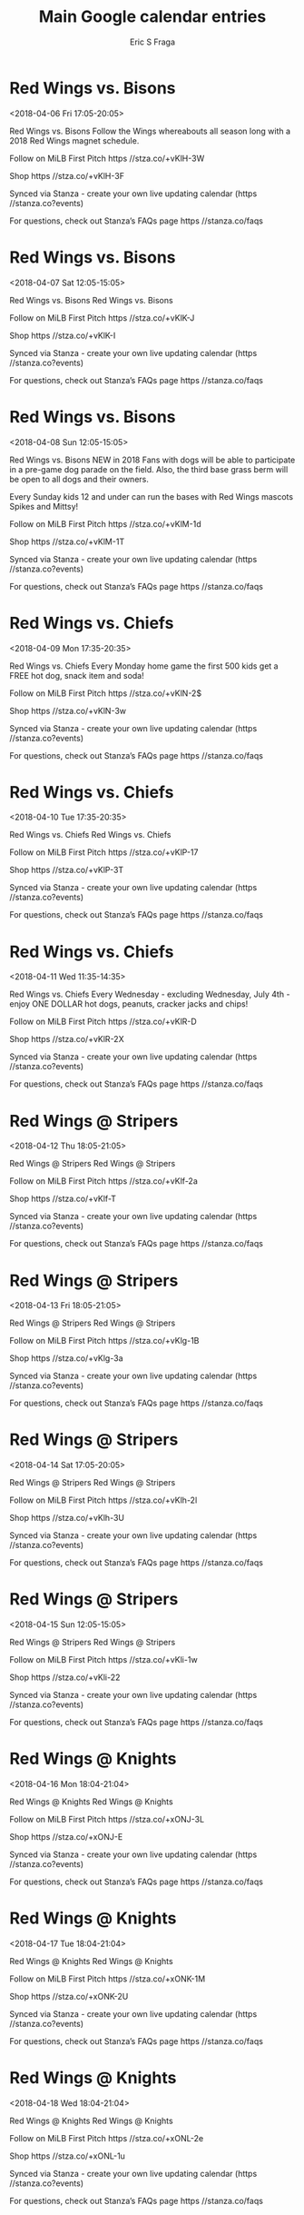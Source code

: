 #+TITLE:       Main Google calendar entries
#+AUTHOR:      Eric S Fraga
#+EMAIL:       e.fraga@ucl.ac.uk
#+DESCRIPTION: converted using the ical2org awk script
#+CATEGORY:    google
#+STARTUP:     hidestars
#+STARTUP:     overview

* COMMENT original iCal preamble

* Red Wings vs. Bisons
<2018-04-06 Fri 17:05-20:05>
:PROPERTIES:
:ID:       aIcbZXWUPykTTCCgoENrwgZo@stanza.co
:LOCATION: Red Wings Magnet Schedule Giveaway
:STATUS:   CONFIRMED
:END:

Red Wings vs. Bisons Follow the Wings whereabouts all season long with a 2018 Red Wings magnet schedule.

Follow on MiLB First Pitch  https //stza.co/+vKlH-3W

Shop  https //stza.co/+vKlH-3F

Synced via Stanza - create your own live updating calendar (https //stanza.co?events)

For questions, check out Stanza’s FAQs page  https //stanza.co/faqs
** COMMENT original iCal entry
 
BEGIN:VEVENT
BEGIN:VALARM
TRIGGER;VALUE=DURATION:-PT240M
ACTION:DISPLAY
DESCRIPTION:Red Wings vs. Bisons
END:VALARM
DTSTART:20180406T220500Z
DTEND:20180407T010500Z
UID:aIcbZXWUPykTTCCgoENrwgZo@stanza.co
SUMMARY:Red Wings vs. Bisons
DESCRIPTION:Follow the Wings whereabouts all season long with a 2018 Red Wings magnet schedule.\n\nFollow on MiLB First Pitch: https://stza.co/+vKlH-3W\n\nShop: https://stza.co/+vKlH-3F\n\nSynced via Stanza - create your own live updating calendar (https://stanza.co?events)\n\nFor questions, check out Stanza’s FAQs page: https://stanza.co/faqs
LOCATION:Red Wings Magnet Schedule Giveaway
STATUS:CONFIRMED
CREATED:20180213T144635Z
LAST-MODIFIED:20180213T144635Z
TRANSP:OPAQUE
END:VEVENT
* Red Wings vs. Bisons
<2018-04-07 Sat 12:05-15:05>
:PROPERTIES:
:ID:       UIGk7ezt2QJLdIz-YHqxnVkp@stanza.co
:LOCATION: Don't miss a minute of action. Follow along with the MiLB First Pitch app.
:STATUS:   CONFIRMED
:END:

Red Wings vs. Bisons Red Wings vs. Bisons

Follow on MiLB First Pitch  https //stza.co/+vKlK-J

Shop  https //stza.co/+vKlK-I

Synced via Stanza - create your own live updating calendar (https //stanza.co?events)

For questions, check out Stanza’s FAQs page  https //stanza.co/faqs
** COMMENT original iCal entry
 
BEGIN:VEVENT
BEGIN:VALARM
TRIGGER;VALUE=DURATION:-PT240M
ACTION:DISPLAY
DESCRIPTION:Red Wings vs. Bisons
END:VALARM
DTSTART:20180407T170500Z
DTEND:20180407T200500Z
UID:UIGk7ezt2QJLdIz-YHqxnVkp@stanza.co
SUMMARY:Red Wings vs. Bisons
DESCRIPTION:Red Wings vs. Bisons\n\nFollow on MiLB First Pitch: https://stza.co/+vKlK-J\n\nShop: https://stza.co/+vKlK-I\n\nSynced via Stanza - create your own live updating calendar (https://stanza.co?events)\n\nFor questions, check out Stanza’s FAQs page: https://stanza.co/faqs
LOCATION:Don't miss a minute of action. Follow along with the MiLB First Pitch app.
STATUS:CONFIRMED
CREATED:20180213T144635Z
LAST-MODIFIED:20180213T144635Z
TRANSP:OPAQUE
END:VEVENT
* Red Wings vs. Bisons
<2018-04-08 Sun 12:05-15:05>
:PROPERTIES:
:ID:       kygYodhISdN97O2b98BKsDpr@stanza.co
:LOCATION: Bark in the Park
:STATUS:   CONFIRMED
:END:

Red Wings vs. Bisons NEW in 2018  Fans with dogs will be able to participate in a pre-game dog parade on the field. Also, the third base grass berm will be open to all dogs and their owners.

Every Sunday kids 12 and under can run the bases with Red Wings mascots Spikes and Mittsy!

Follow on MiLB First Pitch  https //stza.co/+vKlM-1d

Shop  https //stza.co/+vKlM-1T

Synced via Stanza - create your own live updating calendar (https //stanza.co?events)

For questions, check out Stanza’s FAQs page  https //stanza.co/faqs
** COMMENT original iCal entry
 
BEGIN:VEVENT
BEGIN:VALARM
TRIGGER;VALUE=DURATION:-PT240M
ACTION:DISPLAY
DESCRIPTION:Red Wings vs. Bisons
END:VALARM
DTSTART:20180408T170500Z
DTEND:20180408T200500Z
UID:kygYodhISdN97O2b98BKsDpr@stanza.co
SUMMARY:Red Wings vs. Bisons
DESCRIPTION:NEW in 2018: Fans with dogs will be able to participate in a pre-game dog parade on the field. Also, the third base grass berm will be open to all dogs and their owners.\n\nEvery Sunday kids 12 and under can run the bases with Red Wings mascots Spikes and Mittsy!\n\nFollow on MiLB First Pitch: https://stza.co/+vKlM-1d\n\nShop: https://stza.co/+vKlM-1T\n\nSynced via Stanza - create your own live updating calendar (https://stanza.co?events)\n\nFor questions, check out Stanza’s FAQs page: https://stanza.co/faqs
LOCATION:Bark in the Park
STATUS:CONFIRMED
CREATED:20180213T144635Z
LAST-MODIFIED:20180213T144635Z
TRANSP:OPAQUE
END:VEVENT
* Red Wings vs. Chiefs
<2018-04-09 Mon 17:35-20:35>
:PROPERTIES:
:ID:       LYmD_fI5SI6B5JQ5iNYL91pJ@stanza.co
:LOCATION: Kids Eat Free Mondays
:STATUS:   CONFIRMED
:END:

Red Wings vs. Chiefs Every Monday home game the first 500 kids get a FREE hot dog, snack item and soda!

Follow on MiLB First Pitch  https //stza.co/+vKlN-2$

Shop  https //stza.co/+vKlN-3w

Synced via Stanza - create your own live updating calendar (https //stanza.co?events)

For questions, check out Stanza’s FAQs page  https //stanza.co/faqs
** COMMENT original iCal entry
 
BEGIN:VEVENT
BEGIN:VALARM
TRIGGER;VALUE=DURATION:-PT240M
ACTION:DISPLAY
DESCRIPTION:Red Wings vs. Chiefs
END:VALARM
DTSTART:20180409T223500Z
DTEND:20180410T013500Z
UID:LYmD_fI5SI6B5JQ5iNYL91pJ@stanza.co
SUMMARY:Red Wings vs. Chiefs
DESCRIPTION:Every Monday home game the first 500 kids get a FREE hot dog, snack item and soda!\n\nFollow on MiLB First Pitch: https://stza.co/+vKlN-2$\n\nShop: https://stza.co/+vKlN-3w\n\nSynced via Stanza - create your own live updating calendar (https://stanza.co?events)\n\nFor questions, check out Stanza’s FAQs page: https://stanza.co/faqs
LOCATION:Kids Eat Free Mondays
STATUS:CONFIRMED
CREATED:20180213T144635Z
LAST-MODIFIED:20180213T144635Z
TRANSP:OPAQUE
END:VEVENT
* Red Wings vs. Chiefs
<2018-04-10 Tue 17:35-20:35>
:PROPERTIES:
:ID:       eralbIGw2zozIs-wQ7MUgsLh@stanza.co
:LOCATION: Ready for the game? Follow along with MiLB First Pitch.
:STATUS:   CONFIRMED
:END:

Red Wings vs. Chiefs Red Wings vs. Chiefs

Follow on MiLB First Pitch  https //stza.co/+vKlP-17

Shop  https //stza.co/+vKlP-3T

Synced via Stanza - create your own live updating calendar (https //stanza.co?events)

For questions, check out Stanza’s FAQs page  https //stanza.co/faqs
** COMMENT original iCal entry
 
BEGIN:VEVENT
BEGIN:VALARM
TRIGGER;VALUE=DURATION:-PT240M
ACTION:DISPLAY
DESCRIPTION:Red Wings vs. Chiefs
END:VALARM
DTSTART:20180410T223500Z
DTEND:20180411T013500Z
UID:eralbIGw2zozIs-wQ7MUgsLh@stanza.co
SUMMARY:Red Wings vs. Chiefs
DESCRIPTION:Red Wings vs. Chiefs\n\nFollow on MiLB First Pitch: https://stza.co/+vKlP-17\n\nShop: https://stza.co/+vKlP-3T\n\nSynced via Stanza - create your own live updating calendar (https://stanza.co?events)\n\nFor questions, check out Stanza’s FAQs page: https://stanza.co/faqs
LOCATION:Ready for the game? Follow along with MiLB First Pitch.
STATUS:CONFIRMED
CREATED:20180213T144635Z
LAST-MODIFIED:20180213T144635Z
TRANSP:OPAQUE
END:VEVENT
* Red Wings vs. Chiefs
<2018-04-11 Wed 11:35-14:35>
:PROPERTIES:
:ID:       000sCOOnQUYUIatsLAuHU5nY@stanza.co
:LOCATION: $1 Wednesdays
:STATUS:   CONFIRMED
:END:

Red Wings vs. Chiefs Every Wednesday - excluding Wednesday, July 4th - enjoy ONE DOLLAR hot dogs, peanuts, cracker jacks and chips!

Follow on MiLB First Pitch  https //stza.co/+vKlR-D

Shop  https //stza.co/+vKlR-2X

Synced via Stanza - create your own live updating calendar (https //stanza.co?events)

For questions, check out Stanza’s FAQs page  https //stanza.co/faqs
** COMMENT original iCal entry
 
BEGIN:VEVENT
BEGIN:VALARM
TRIGGER;VALUE=DURATION:-PT240M
ACTION:DISPLAY
DESCRIPTION:Red Wings vs. Chiefs
END:VALARM
DTSTART:20180411T163500Z
DTEND:20180411T193500Z
UID:000sCOOnQUYUIatsLAuHU5nY@stanza.co
SUMMARY:Red Wings vs. Chiefs
DESCRIPTION:Every Wednesday - excluding Wednesday, July 4th - enjoy ONE DOLLAR hot dogs, peanuts, cracker jacks and chips!\n\nFollow on MiLB First Pitch: https://stza.co/+vKlR-D\n\nShop: https://stza.co/+vKlR-2X\n\nSynced via Stanza - create your own live updating calendar (https://stanza.co?events)\n\nFor questions, check out Stanza’s FAQs page: https://stanza.co/faqs
LOCATION:$1 Wednesdays
STATUS:CONFIRMED
CREATED:20180213T144635Z
LAST-MODIFIED:20180213T144635Z
TRANSP:OPAQUE
END:VEVENT
* Red Wings @ Stripers
<2018-04-12 Thu 18:05-21:05>
:PROPERTIES:
:ID:       cAokaFUmMDRHnNmd3p2bo0OZ@stanza.co
:LOCATION: Stay in the loop by following the action with MiLB First Pitch app.
:STATUS:   CONFIRMED
:END:

Red Wings @ Stripers Red Wings @ Stripers

Follow on MiLB First Pitch  https //stza.co/+vKlf-2a

Shop  https //stza.co/+vKlf-T

Synced via Stanza - create your own live updating calendar (https //stanza.co?events)

For questions, check out Stanza’s FAQs page  https //stanza.co/faqs
** COMMENT original iCal entry
 
BEGIN:VEVENT
BEGIN:VALARM
TRIGGER;VALUE=DURATION:-PT30M
ACTION:DISPLAY
DESCRIPTION:Red Wings @ Stripers
END:VALARM
DTSTART:20180412T230500Z
DTEND:20180413T020500Z
UID:cAokaFUmMDRHnNmd3p2bo0OZ@stanza.co
SUMMARY:Red Wings @ Stripers
DESCRIPTION:Red Wings @ Stripers\n\nFollow on MiLB First Pitch: https://stza.co/+vKlf-2a\n\nShop: https://stza.co/+vKlf-T\n\nSynced via Stanza - create your own live updating calendar (https://stanza.co?events)\n\nFor questions, check out Stanza’s FAQs page: https://stanza.co/faqs
LOCATION:Stay in the loop by following the action with MiLB First Pitch app.
STATUS:CONFIRMED
CREATED:20180213T144635Z
LAST-MODIFIED:20180213T144635Z
TRANSP:OPAQUE
END:VEVENT
* Red Wings @ Stripers
<2018-04-13 Fri 18:05-21:05>
:PROPERTIES:
:ID:       lnIC-GPf_lfbn95PQiryAU04@stanza.co
:LOCATION: Don't miss a minute of action. Follow along with the MiLB First Pitch app.
:STATUS:   CONFIRMED
:END:

Red Wings @ Stripers Red Wings @ Stripers

Follow on MiLB First Pitch  https //stza.co/+vKlg-1B

Shop  https //stza.co/+vKlg-3a

Synced via Stanza - create your own live updating calendar (https //stanza.co?events)

For questions, check out Stanza’s FAQs page  https //stanza.co/faqs
** COMMENT original iCal entry
 
BEGIN:VEVENT
BEGIN:VALARM
TRIGGER;VALUE=DURATION:-PT30M
ACTION:DISPLAY
DESCRIPTION:Red Wings @ Stripers
END:VALARM
DTSTART:20180413T230500Z
DTEND:20180414T020500Z
UID:lnIC-GPf_lfbn95PQiryAU04@stanza.co
SUMMARY:Red Wings @ Stripers
DESCRIPTION:Red Wings @ Stripers\n\nFollow on MiLB First Pitch: https://stza.co/+vKlg-1B\n\nShop: https://stza.co/+vKlg-3a\n\nSynced via Stanza - create your own live updating calendar (https://stanza.co?events)\n\nFor questions, check out Stanza’s FAQs page: https://stanza.co/faqs
LOCATION:Don't miss a minute of action. Follow along with the MiLB First Pitch app.
STATUS:CONFIRMED
CREATED:20180213T144635Z
LAST-MODIFIED:20180213T144635Z
TRANSP:OPAQUE
END:VEVENT
* Red Wings @ Stripers
<2018-04-14 Sat 17:05-20:05>
:PROPERTIES:
:ID:       FraGXfe0d8VdXNkmVd861uH9@stanza.co
:LOCATION: Ready for the game? Follow along with MiLB First Pitch.
:STATUS:   CONFIRMED
:END:

Red Wings @ Stripers Red Wings @ Stripers

Follow on MiLB First Pitch  https //stza.co/+vKlh-2l

Shop  https //stza.co/+vKlh-3U

Synced via Stanza - create your own live updating calendar (https //stanza.co?events)

For questions, check out Stanza’s FAQs page  https //stanza.co/faqs
** COMMENT original iCal entry
 
BEGIN:VEVENT
BEGIN:VALARM
TRIGGER;VALUE=DURATION:-PT30M
ACTION:DISPLAY
DESCRIPTION:Red Wings @ Stripers
END:VALARM
DTSTART:20180414T220500Z
DTEND:20180415T010500Z
UID:FraGXfe0d8VdXNkmVd861uH9@stanza.co
SUMMARY:Red Wings @ Stripers
DESCRIPTION:Red Wings @ Stripers\n\nFollow on MiLB First Pitch: https://stza.co/+vKlh-2l\n\nShop: https://stza.co/+vKlh-3U\n\nSynced via Stanza - create your own live updating calendar (https://stanza.co?events)\n\nFor questions, check out Stanza’s FAQs page: https://stanza.co/faqs
LOCATION:Ready for the game? Follow along with MiLB First Pitch.
STATUS:CONFIRMED
CREATED:20180213T144635Z
LAST-MODIFIED:20180213T144635Z
TRANSP:OPAQUE
END:VEVENT
* Red Wings @ Stripers
<2018-04-15 Sun 12:05-15:05>
:PROPERTIES:
:ID:       7b-MCgBcpJvawGe2zvldKjoc@stanza.co
:LOCATION: Stay in the loop by following the action with MiLB First Pitch app.
:STATUS:   CONFIRMED
:END:

Red Wings @ Stripers Red Wings @ Stripers

Follow on MiLB First Pitch  https //stza.co/+vKli-1w

Shop  https //stza.co/+vKli-22

Synced via Stanza - create your own live updating calendar (https //stanza.co?events)

For questions, check out Stanza’s FAQs page  https //stanza.co/faqs
** COMMENT original iCal entry
 
BEGIN:VEVENT
BEGIN:VALARM
TRIGGER;VALUE=DURATION:-PT30M
ACTION:DISPLAY
DESCRIPTION:Red Wings @ Stripers
END:VALARM
DTSTART:20180415T170500Z
DTEND:20180415T200500Z
UID:7b-MCgBcpJvawGe2zvldKjoc@stanza.co
SUMMARY:Red Wings @ Stripers
DESCRIPTION:Red Wings @ Stripers\n\nFollow on MiLB First Pitch: https://stza.co/+vKli-1w\n\nShop: https://stza.co/+vKli-22\n\nSynced via Stanza - create your own live updating calendar (https://stanza.co?events)\n\nFor questions, check out Stanza’s FAQs page: https://stanza.co/faqs
LOCATION:Stay in the loop by following the action with MiLB First Pitch app.
STATUS:CONFIRMED
CREATED:20180213T144635Z
LAST-MODIFIED:20180213T144635Z
TRANSP:OPAQUE
END:VEVENT
* Red Wings @ Knights
<2018-04-16 Mon 18:04-21:04>
:PROPERTIES:
:ID:       LmVd7G0gb-5TIaXowBk3WvJB@stanza.co
:LOCATION: Don't miss a minute of action. Follow along with the MiLB First Pitch app.
:STATUS:   CONFIRMED
:END:

Red Wings @ Knights Red Wings @ Knights

Follow on MiLB First Pitch  https //stza.co/+xONJ-3L

Shop  https //stza.co/+xONJ-E

Synced via Stanza - create your own live updating calendar (https //stanza.co?events)

For questions, check out Stanza’s FAQs page  https //stanza.co/faqs
** COMMENT original iCal entry
 
BEGIN:VEVENT
BEGIN:VALARM
TRIGGER;VALUE=DURATION:-PT30M
ACTION:DISPLAY
DESCRIPTION:Red Wings @ Knights
END:VALARM
DTSTART:20180416T230400Z
DTEND:20180417T020400Z
UID:LmVd7G0gb-5TIaXowBk3WvJB@stanza.co
SUMMARY:Red Wings @ Knights
DESCRIPTION:Red Wings @ Knights\n\nFollow on MiLB First Pitch: https://stza.co/+xONJ-3L\n\nShop: https://stza.co/+xONJ-E\n\nSynced via Stanza - create your own live updating calendar (https://stanza.co?events)\n\nFor questions, check out Stanza’s FAQs page: https://stanza.co/faqs
LOCATION:Don't miss a minute of action. Follow along with the MiLB First Pitch app.
STATUS:CONFIRMED
CREATED:20180213T144635Z
LAST-MODIFIED:20180213T144635Z
TRANSP:OPAQUE
END:VEVENT
* Red Wings @ Knights
<2018-04-17 Tue 18:04-21:04>
:PROPERTIES:
:ID:       letpb_9NVrusq4noYJoMaChu@stanza.co
:LOCATION: Ready for the game? Follow along with MiLB First Pitch.
:STATUS:   CONFIRMED
:END:

Red Wings @ Knights Red Wings @ Knights

Follow on MiLB First Pitch  https //stza.co/+xONK-1M

Shop  https //stza.co/+xONK-2U

Synced via Stanza - create your own live updating calendar (https //stanza.co?events)

For questions, check out Stanza’s FAQs page  https //stanza.co/faqs
** COMMENT original iCal entry
 
BEGIN:VEVENT
BEGIN:VALARM
TRIGGER;VALUE=DURATION:-PT30M
ACTION:DISPLAY
DESCRIPTION:Red Wings @ Knights
END:VALARM
DTSTART:20180417T230400Z
DTEND:20180418T020400Z
UID:letpb_9NVrusq4noYJoMaChu@stanza.co
SUMMARY:Red Wings @ Knights
DESCRIPTION:Red Wings @ Knights\n\nFollow on MiLB First Pitch: https://stza.co/+xONK-1M\n\nShop: https://stza.co/+xONK-2U\n\nSynced via Stanza - create your own live updating calendar (https://stanza.co?events)\n\nFor questions, check out Stanza’s FAQs page: https://stanza.co/faqs
LOCATION:Ready for the game? Follow along with MiLB First Pitch.
STATUS:CONFIRMED
CREATED:20180213T144635Z
LAST-MODIFIED:20180213T144635Z
TRANSP:OPAQUE
END:VEVENT
* Red Wings @ Knights
<2018-04-18 Wed 18:04-21:04>
:PROPERTIES:
:ID:       H8HQbKpU9WqkrPoL1dWpCSVb@stanza.co
:LOCATION: Stay in the loop by following the action with MiLB First Pitch app.
:STATUS:   CONFIRMED
:END:

Red Wings @ Knights Red Wings @ Knights

Follow on MiLB First Pitch  https //stza.co/+xONL-2e

Shop  https //stza.co/+xONL-1u

Synced via Stanza - create your own live updating calendar (https //stanza.co?events)

For questions, check out Stanza’s FAQs page  https //stanza.co/faqs
** COMMENT original iCal entry
 
BEGIN:VEVENT
BEGIN:VALARM
TRIGGER;VALUE=DURATION:-PT30M
ACTION:DISPLAY
DESCRIPTION:Red Wings @ Knights
END:VALARM
DTSTART:20180418T230400Z
DTEND:20180419T020400Z
UID:H8HQbKpU9WqkrPoL1dWpCSVb@stanza.co
SUMMARY:Red Wings @ Knights
DESCRIPTION:Red Wings @ Knights\n\nFollow on MiLB First Pitch: https://stza.co/+xONL-2e\n\nShop: https://stza.co/+xONL-1u\n\nSynced via Stanza - create your own live updating calendar (https://stanza.co?events)\n\nFor questions, check out Stanza’s FAQs page: https://stanza.co/faqs
LOCATION:Stay in the loop by following the action with MiLB First Pitch app.
STATUS:CONFIRMED
CREATED:20180213T144635Z
LAST-MODIFIED:20180213T144635Z
TRANSP:OPAQUE
END:VEVENT
* Red Wings vs. Clippers
<2018-04-20 Fri 17:35-20:35>
:PROPERTIES:
:ID:       7ZK7XA3moeEHIAa-aFXWVkSn@stanza.co
:LOCATION: Don't miss a minute of action. Follow along with the MiLB First Pitch app.
:STATUS:   CONFIRMED
:END:

Red Wings vs. Clippers Red Wings vs. Clippers

Follow on MiLB First Pitch  https //stza.co/+vKlU-2y

Shop  https //stza.co/+vKlU-23

Synced via Stanza - create your own live updating calendar (https //stanza.co?events)

For questions, check out Stanza’s FAQs page  https //stanza.co/faqs
** COMMENT original iCal entry
 
BEGIN:VEVENT
BEGIN:VALARM
TRIGGER;VALUE=DURATION:-PT240M
ACTION:DISPLAY
DESCRIPTION:Red Wings vs. Clippers
END:VALARM
DTSTART:20180420T223500Z
DTEND:20180421T013500Z
UID:7ZK7XA3moeEHIAa-aFXWVkSn@stanza.co
SUMMARY:Red Wings vs. Clippers
DESCRIPTION:Red Wings vs. Clippers\n\nFollow on MiLB First Pitch: https://stza.co/+vKlU-2y\n\nShop: https://stza.co/+vKlU-23\n\nSynced via Stanza - create your own live updating calendar (https://stanza.co?events)\n\nFor questions, check out Stanza’s FAQs page: https://stanza.co/faqs
LOCATION:Don't miss a minute of action. Follow along with the MiLB First Pitch app.
STATUS:CONFIRMED
CREATED:20180213T144635Z
LAST-MODIFIED:20180213T144635Z
TRANSP:OPAQUE
END:VEVENT
* Red Wings vs. Clippers
<2018-04-21 Sat 12:05-15:05>
:PROPERTIES:
:ID:       SyZFjdvZjTXwNwreWYb-bxDB@stanza.co
:LOCATION: Red Wings Team Autograph Day
:STATUS:   CONFIRMED
:END:

Red Wings vs. Clippers The entire Red Wings team will be signing autographs on the field immediately following the game.

Follow on MiLB First Pitch  https //stza.co/+vKlW-1o

Shop  https //stza.co/+vKlW-2S

Synced via Stanza - create your own live updating calendar (https //stanza.co?events)

For questions, check out Stanza’s FAQs page  https //stanza.co/faqs
** COMMENT original iCal entry
 
BEGIN:VEVENT
BEGIN:VALARM
TRIGGER;VALUE=DURATION:-PT240M
ACTION:DISPLAY
DESCRIPTION:Red Wings vs. Clippers
END:VALARM
DTSTART:20180421T170500Z
DTEND:20180421T200500Z
UID:SyZFjdvZjTXwNwreWYb-bxDB@stanza.co
SUMMARY:Red Wings vs. Clippers
DESCRIPTION:The entire Red Wings team will be signing autographs on the field immediately following the game.\n\nFollow on MiLB First Pitch: https://stza.co/+vKlW-1o\n\nShop: https://stza.co/+vKlW-2S\n\nSynced via Stanza - create your own live updating calendar (https://stanza.co?events)\n\nFor questions, check out Stanza’s FAQs page: https://stanza.co/faqs
LOCATION:Red Wings Team Autograph Day
STATUS:CONFIRMED
CREATED:20180213T144635Z
LAST-MODIFIED:20180213T144635Z
TRANSP:OPAQUE
END:VEVENT
* Red Wings vs. Clippers
<2018-04-22 Sun 12:05-15:05>
:PROPERTIES:
:ID:       DFiIVt1PDlm0PSt4Gh4UrlJ7@stanza.co
:LOCATION: Bark in the Park
:STATUS:   CONFIRMED
:END:

Red Wings vs. Clippers NEW in 2018  Fans with dogs will be able to participate in a pre-game dog parade on the field. Also, the third base grass berm will be open to all dogs and their owners.

Every Sunday kids 12 and under can run the bases with Red Wings mascots Spikes and Mittsy!

Follow on MiLB First Pitch  https //stza.co/+vKlY-H

Shop  https //stza.co/+vKlY-1C

Synced via Stanza - create your own live updating calendar (https //stanza.co?events)

For questions, check out Stanza’s FAQs page  https //stanza.co/faqs
** COMMENT original iCal entry
 
BEGIN:VEVENT
BEGIN:VALARM
TRIGGER;VALUE=DURATION:-PT240M
ACTION:DISPLAY
DESCRIPTION:Red Wings vs. Clippers
END:VALARM
DTSTART:20180422T170500Z
DTEND:20180422T200500Z
UID:DFiIVt1PDlm0PSt4Gh4UrlJ7@stanza.co
SUMMARY:Red Wings vs. Clippers
DESCRIPTION:NEW in 2018: Fans with dogs will be able to participate in a pre-game dog parade on the field. Also, the third base grass berm will be open to all dogs and their owners.\n\nEvery Sunday kids 12 and under can run the bases with Red Wings mascots Spikes and Mittsy!\n\nFollow on MiLB First Pitch: https://stza.co/+vKlY-H\n\nShop: https://stza.co/+vKlY-1C\n\nSynced via Stanza - create your own live updating calendar (https://stanza.co?events)\n\nFor questions, check out Stanza’s FAQs page: https://stanza.co/faqs
LOCATION:Bark in the Park
STATUS:CONFIRMED
CREATED:20180213T144635Z
LAST-MODIFIED:20180213T144635Z
TRANSP:OPAQUE
END:VEVENT
* Red Wings vs. Stripers
<2018-04-23 Mon 17:35-20:35>
:PROPERTIES:
:ID:       Is5yX-el6D4f27qiVg55-Vzj@stanza.co
:LOCATION: Kids Eat Free Mondays
:STATUS:   CONFIRMED
:END:

Red Wings vs. Stripers Every Monday home game the first 500 kids get a FREE hot dog, snack item and soda!

Follow on MiLB First Pitch  https //stza.co/+vKlZ-2g

Shop  https //stza.co/+vKlZ-11

Synced via Stanza - create your own live updating calendar (https //stanza.co?events)

For questions, check out Stanza’s FAQs page  https //stanza.co/faqs
** COMMENT original iCal entry
 
BEGIN:VEVENT
BEGIN:VALARM
TRIGGER;VALUE=DURATION:-PT240M
ACTION:DISPLAY
DESCRIPTION:Red Wings vs. Stripers
END:VALARM
DTSTART:20180423T223500Z
DTEND:20180424T013500Z
UID:Is5yX-el6D4f27qiVg55-Vzj@stanza.co
SUMMARY:Red Wings vs. Stripers
DESCRIPTION:Every Monday home game the first 500 kids get a FREE hot dog, snack item and soda!\n\nFollow on MiLB First Pitch: https://stza.co/+vKlZ-2g\n\nShop: https://stza.co/+vKlZ-11\n\nSynced via Stanza - create your own live updating calendar (https://stanza.co?events)\n\nFor questions, check out Stanza’s FAQs page: https://stanza.co/faqs
LOCATION:Kids Eat Free Mondays
STATUS:CONFIRMED
CREATED:20180213T144635Z
LAST-MODIFIED:20180213T144635Z
TRANSP:OPAQUE
END:VEVENT
* Red Wings vs. Stripers
<2018-04-24 Tue 17:35-20:35>
:PROPERTIES:
:ID:       ZCuqMT5Epbjv4yHsqJKBX47V@stanza.co
:LOCATION: Ready for the game? Follow along with MiLB First Pitch.
:STATUS:   CONFIRMED
:END:

Red Wings vs. Stripers Red Wings vs. Stripers

Follow on MiLB First Pitch  https //stza.co/+vKl$-H

Shop  https //stza.co/+vKl$-I

Synced via Stanza - create your own live updating calendar (https //stanza.co?events)

For questions, check out Stanza’s FAQs page  https //stanza.co/faqs
** COMMENT original iCal entry
 
BEGIN:VEVENT
BEGIN:VALARM
TRIGGER;VALUE=DURATION:-PT240M
ACTION:DISPLAY
DESCRIPTION:Red Wings vs. Stripers
END:VALARM
DTSTART:20180424T223500Z
DTEND:20180425T013500Z
UID:ZCuqMT5Epbjv4yHsqJKBX47V@stanza.co
SUMMARY:Red Wings vs. Stripers
DESCRIPTION:Red Wings vs. Stripers\n\nFollow on MiLB First Pitch: https://stza.co/+vKl$-H\n\nShop: https://stza.co/+vKl$-I\n\nSynced via Stanza - create your own live updating calendar (https://stanza.co?events)\n\nFor questions, check out Stanza’s FAQs page: https://stanza.co/faqs
LOCATION:Ready for the game? Follow along with MiLB First Pitch.
STATUS:CONFIRMED
CREATED:20180213T144635Z
LAST-MODIFIED:20180213T144635Z
TRANSP:OPAQUE
END:VEVENT
* Red Wings vs. Stripers
<2018-04-25 Wed 10:05-13:05>
:PROPERTIES:
:ID:       ZVBhu6qaP-yjicmM7N7APYcg@stanza.co
:LOCATION: Careers in Sports Day
:STATUS:   CONFIRMED
:END:

Red Wings vs. Stripers Bring your school group out to learn about a variety of different careers in the sports industry from our distinguished panel of guests! Contact Eric Friedman 585-454-1001 ext. 3057 to book your group.

Every Wednesday - excluding Wednesday, July 4th - enjoy ONE DOLLAR hot dogs, peanuts, cracker jacks and chips!

Follow on MiLB First Pitch  https //stza.co/+vKm2-1n

Shop  https //stza.co/+vKm2-2m

Synced via Stanza - create your own live updating calendar (https //stanza.co?events)

For questions, check out Stanza’s FAQs page  https //stanza.co/faqs
** COMMENT original iCal entry
 
BEGIN:VEVENT
BEGIN:VALARM
TRIGGER;VALUE=DURATION:-PT240M
ACTION:DISPLAY
DESCRIPTION:Red Wings vs. Stripers
END:VALARM
DTSTART:20180425T150500Z
DTEND:20180425T180500Z
UID:ZVBhu6qaP-yjicmM7N7APYcg@stanza.co
SUMMARY:Red Wings vs. Stripers
DESCRIPTION:Bring your school group out to learn about a variety of different careers in the sports industry from our distinguished panel of guests! Contact Eric Friedman 585-454-1001 ext. 3057 to book your group.\n\nEvery Wednesday - excluding Wednesday, July 4th - enjoy ONE DOLLAR hot dogs, peanuts, cracker jacks and chips!\n\nFollow on MiLB First Pitch: https://stza.co/+vKm2-1n\n\nShop: https://stza.co/+vKm2-2m\n\nSynced via Stanza - create your own live updating calendar (https://stanza.co?events)\n\nFor questions, check out Stanza’s FAQs page: https://stanza.co/faqs
LOCATION:Careers in Sports Day
STATUS:CONFIRMED
CREATED:20180213T144635Z
LAST-MODIFIED:20180213T144635Z
TRANSP:OPAQUE
END:VEVENT
* Red Wings @ Chiefs
<2018-04-27 Fri 17:35-20:35>
:PROPERTIES:
:ID:       hi7Jq_NoyTvgfk2JXiDwf35e@stanza.co
:LOCATION: Stay in the loop by following the action with MiLB First Pitch app.
:STATUS:   CONFIRMED
:END:

Red Wings @ Chiefs Red Wings @ Chiefs

Follow on MiLB First Pitch  https //stza.co/+vKo2-2$

Shop  https //stza.co/+vKo2-1x

Synced via Stanza - create your own live updating calendar (https //stanza.co?events)

For questions, check out Stanza’s FAQs page  https //stanza.co/faqs
** COMMENT original iCal entry
 
BEGIN:VEVENT
BEGIN:VALARM
TRIGGER;VALUE=DURATION:-PT30M
ACTION:DISPLAY
DESCRIPTION:Red Wings @ Chiefs
END:VALARM
DTSTART:20180427T223500Z
DTEND:20180428T013500Z
UID:hi7Jq_NoyTvgfk2JXiDwf35e@stanza.co
SUMMARY:Red Wings @ Chiefs
DESCRIPTION:Red Wings @ Chiefs\n\nFollow on MiLB First Pitch: https://stza.co/+vKo2-2$\n\nShop: https://stza.co/+vKo2-1x\n\nSynced via Stanza - create your own live updating calendar (https://stanza.co?events)\n\nFor questions, check out Stanza’s FAQs page: https://stanza.co/faqs
LOCATION:Stay in the loop by following the action with MiLB First Pitch app.
STATUS:CONFIRMED
CREATED:20180213T144635Z
LAST-MODIFIED:20180213T144635Z
TRANSP:OPAQUE
END:VEVENT
* Red Wings @ Chiefs
<2018-04-28 Sat 12:05-15:05>
:PROPERTIES:
:ID:       fk4hzX5eMzgXKxJuFMCWExey@stanza.co
:LOCATION: Don't miss a minute of action. Follow along with the MiLB First Pitch app.
:STATUS:   CONFIRMED
:END:

Red Wings @ Chiefs Red Wings @ Chiefs

Follow on MiLB First Pitch  https //stza.co/+vKo3-3n

Shop  https //stza.co/+vKo3-3D

Synced via Stanza - create your own live updating calendar (https //stanza.co?events)

For questions, check out Stanza’s FAQs page  https //stanza.co/faqs
** COMMENT original iCal entry
 
BEGIN:VEVENT
BEGIN:VALARM
TRIGGER;VALUE=DURATION:-PT30M
ACTION:DISPLAY
DESCRIPTION:Red Wings @ Chiefs
END:VALARM
DTSTART:20180428T170500Z
DTEND:20180428T200500Z
UID:fk4hzX5eMzgXKxJuFMCWExey@stanza.co
SUMMARY:Red Wings @ Chiefs
DESCRIPTION:Red Wings @ Chiefs\n\nFollow on MiLB First Pitch: https://stza.co/+vKo3-3n\n\nShop: https://stza.co/+vKo3-3D\n\nSynced via Stanza - create your own live updating calendar (https://stanza.co?events)\n\nFor questions, check out Stanza’s FAQs page: https://stanza.co/faqs
LOCATION:Don't miss a minute of action. Follow along with the MiLB First Pitch app.
STATUS:CONFIRMED
CREATED:20180213T144635Z
LAST-MODIFIED:20180213T144635Z
TRANSP:OPAQUE
END:VEVENT
* Red Wings @ Chiefs
<2018-04-29 Sun 12:05-15:05>
:PROPERTIES:
:ID:       LrFWZDKgpm75Kb6_yq-teOH8@stanza.co
:LOCATION: Ready for the game? Follow along with MiLB First Pitch.
:STATUS:   CONFIRMED
:END:

Red Wings @ Chiefs Red Wings @ Chiefs

Follow on MiLB First Pitch  https //stza.co/+vKo4-2_

Shop  https //stza.co/+vKo4-1B

Synced via Stanza - create your own live updating calendar (https //stanza.co?events)

For questions, check out Stanza’s FAQs page  https //stanza.co/faqs
** COMMENT original iCal entry
 
BEGIN:VEVENT
BEGIN:VALARM
TRIGGER;VALUE=DURATION:-PT30M
ACTION:DISPLAY
DESCRIPTION:Red Wings @ Chiefs
END:VALARM
DTSTART:20180429T170500Z
DTEND:20180429T200500Z
UID:LrFWZDKgpm75Kb6_yq-teOH8@stanza.co
SUMMARY:Red Wings @ Chiefs
DESCRIPTION:Red Wings @ Chiefs\n\nFollow on MiLB First Pitch: https://stza.co/+vKo4-2_\n\nShop: https://stza.co/+vKo4-1B\n\nSynced via Stanza - create your own live updating calendar (https://stanza.co?events)\n\nFor questions, check out Stanza’s FAQs page: https://stanza.co/faqs
LOCATION:Ready for the game? Follow along with MiLB First Pitch.
STATUS:CONFIRMED
CREATED:20180213T144635Z
LAST-MODIFIED:20180213T144635Z
TRANSP:OPAQUE
END:VEVENT
* Red Wings @ Red Sox
<2018-04-30 Mon 17:15-20:15>
:PROPERTIES:
:ID:       ihT3sF3aofRb3xG9O68xlhON@stanza.co
:LOCATION: Stay in the loop by following the action with MiLB First Pitch app.
:STATUS:   CONFIRMED
:END:

Red Wings @ Red Sox Red Wings @ Red Sox

Buy tickets here  https //stza.co/~vKlz

Follow on MiLB First Pitch  https //stza.co/+vKlz-2o

Shop  https //stza.co/+vKlz-2L

Synced via Stanza - create your own live updating calendar (https //stanza.co?events)

For questions, check out Stanza’s FAQs page  https //stanza.co/faqs
** COMMENT original iCal entry
 
BEGIN:VEVENT
BEGIN:VALARM
TRIGGER;VALUE=DURATION:-PT30M
ACTION:DISPLAY
DESCRIPTION:Red Wings @ Red Sox
END:VALARM
DTSTART:20180430T221500Z
DTEND:20180501T011500Z
UID:ihT3sF3aofRb3xG9O68xlhON@stanza.co
SUMMARY:Red Wings @ Red Sox
DESCRIPTION:Red Wings @ Red Sox\n\nBuy tickets here: https://stza.co/~vKlz\n\nFollow on MiLB First Pitch: https://stza.co/+vKlz-2o\n\nShop: https://stza.co/+vKlz-2L\n\nSynced via Stanza - create your own live updating calendar (https://stanza.co?events)\n\nFor questions, check out Stanza’s FAQs page: https://stanza.co/faqs
LOCATION:Stay in the loop by following the action with MiLB First Pitch app.
STATUS:CONFIRMED
CREATED:20180213T144635Z
LAST-MODIFIED:20180213T144635Z
TRANSP:OPAQUE
END:VEVENT
* Red Wings @ Red Sox
<2018-05-01 Tue 17:15-20:15>
:PROPERTIES:
:ID:       LrOQmR3KNQr1xO3aXygKEKHV@stanza.co
:LOCATION: Don't miss a minute of action. Follow along with the MiLB First Pitch app.
:STATUS:   CONFIRMED
:END:

Red Wings @ Red Sox Red Wings @ Red Sox

Buy tickets here  https //stza.co/~vKlA

Follow on MiLB First Pitch  https //stza.co/+vKlA-12

Shop  https //stza.co/+vKlA-W

Synced via Stanza - create your own live updating calendar (https //stanza.co?events)

For questions, check out Stanza’s FAQs page  https //stanza.co/faqs
** COMMENT original iCal entry
 
BEGIN:VEVENT
BEGIN:VALARM
TRIGGER;VALUE=DURATION:-PT30M
ACTION:DISPLAY
DESCRIPTION:Red Wings @ Red Sox
END:VALARM
DTSTART:20180501T221500Z
DTEND:20180502T011500Z
UID:LrOQmR3KNQr1xO3aXygKEKHV@stanza.co
SUMMARY:Red Wings @ Red Sox
DESCRIPTION:Red Wings @ Red Sox\n\nBuy tickets here: https://stza.co/~vKlA\n\nFollow on MiLB First Pitch: https://stza.co/+vKlA-12\n\nShop: https://stza.co/+vKlA-W\n\nSynced via Stanza - create your own live updating calendar (https://stanza.co?events)\n\nFor questions, check out Stanza’s FAQs page: https://stanza.co/faqs
LOCATION:Don't miss a minute of action. Follow along with the MiLB First Pitch app.
STATUS:CONFIRMED
CREATED:20180213T144635Z
LAST-MODIFIED:20180213T144635Z
TRANSP:OPAQUE
END:VEVENT
* Red Wings @ Red Sox
<2018-05-02 Wed 11:05-14:05>
:PROPERTIES:
:ID:       LbE51-OcgL7pWP4_A_FdCgtE@stanza.co
:LOCATION: Ready for the game? Follow along with MiLB First Pitch.
:STATUS:   CONFIRMED
:END:

Red Wings @ Red Sox Red Wings @ Red Sox

Buy tickets here  https //stza.co/~vKlB

Follow on MiLB First Pitch  https //stza.co/+vKlB-K

Shop  https //stza.co/+vKlB-27

Synced via Stanza - create your own live updating calendar (https //stanza.co?events)

For questions, check out Stanza’s FAQs page  https //stanza.co/faqs
** COMMENT original iCal entry
 
BEGIN:VEVENT
BEGIN:VALARM
TRIGGER;VALUE=DURATION:-PT30M
ACTION:DISPLAY
DESCRIPTION:Red Wings @ Red Sox
END:VALARM
DTSTART:20180502T160500Z
DTEND:20180502T190500Z
UID:LbE51-OcgL7pWP4_A_FdCgtE@stanza.co
SUMMARY:Red Wings @ Red Sox
DESCRIPTION:Red Wings @ Red Sox\n\nBuy tickets here: https://stza.co/~vKlB\n\nFollow on MiLB First Pitch: https://stza.co/+vKlB-K\n\nShop: https://stza.co/+vKlB-27\n\nSynced via Stanza - create your own live updating calendar (https://stanza.co?events)\n\nFor questions, check out Stanza’s FAQs page: https://stanza.co/faqs
LOCATION:Ready for the game? Follow along with MiLB First Pitch.
STATUS:CONFIRMED
CREATED:20180213T144635Z
LAST-MODIFIED:20180213T144635Z
TRANSP:OPAQUE
END:VEVENT
* Red Wings vs. IronPigs
<2018-05-03 Thu 18:05-21:05>
:PROPERTIES:
:ID:       gChiBPmNI0QVFM746QvAXB-b@stanza.co
:LOCATION: College Thursdays
:STATUS:   CONFIRMED
:END:

Red Wings vs. IronPigs Every Thursday - college students with a valid college ID can get a reserved ticket AND $5 Diamond Dollars for ONLY $10!

Follow on MiLB First Pitch  https //stza.co/+vKm3-3P

Shop  https //stza.co/+vKm3-2v

Synced via Stanza - create your own live updating calendar (https //stanza.co?events)

For questions, check out Stanza’s FAQs page  https //stanza.co/faqs
** COMMENT original iCal entry
 
BEGIN:VEVENT
BEGIN:VALARM
TRIGGER;VALUE=DURATION:-PT240M
ACTION:DISPLAY
DESCRIPTION:Red Wings vs. IronPigs
END:VALARM
DTSTART:20180503T230500Z
DTEND:20180504T020500Z
UID:gChiBPmNI0QVFM746QvAXB-b@stanza.co
SUMMARY:Red Wings vs. IronPigs
DESCRIPTION:Every Thursday - college students with a valid college ID can get a reserved ticket AND $5 Diamond Dollars for ONLY $10!\n\nFollow on MiLB First Pitch: https://stza.co/+vKm3-3P\n\nShop: https://stza.co/+vKm3-2v\n\nSynced via Stanza - create your own live updating calendar (https://stanza.co?events)\n\nFor questions, check out Stanza’s FAQs page: https://stanza.co/faqs
LOCATION:College Thursdays
STATUS:CONFIRMED
CREATED:20180213T144635Z
LAST-MODIFIED:20180213T144635Z
TRANSP:OPAQUE
END:VEVENT
* Red Wings vs. IronPigs
<2018-05-04 Fri 18:05-21:05>
:PROPERTIES:
:ID:       TGb7Po0LzBk7MYEEjC9hkacP@stanza.co
:LOCATION: May the force be with you! Come check out Stars Wars Night at the park
:STATUS:   CONFIRMED
:END:

Red Wings vs. IronPigs May The 4th Be With You! Come out and see all your favorite Star Wars characters from the Garrison Excelsior 501st Legion. As always the Wings will wear specialty jerseys with proceeds benefiting the Hillside Family of Agencies.

Follow on MiLB First Pitch  https //stza.co/+vKm6-S

Shop  https //stza.co/+vKm6-1q

Synced via Stanza - create your own live updating calendar (https //stanza.co?events)

For questions, check out Stanza’s FAQs page  https //stanza.co/faqs
** COMMENT original iCal entry
 
BEGIN:VEVENT
BEGIN:VALARM
TRIGGER;VALUE=DURATION:-PT240M
ACTION:DISPLAY
DESCRIPTION:Red Wings vs. IronPigs
END:VALARM
DTSTART:20180504T230500Z
DTEND:20180505T020500Z
UID:TGb7Po0LzBk7MYEEjC9hkacP@stanza.co
SUMMARY:Red Wings vs. IronPigs
DESCRIPTION:May The 4th Be With You! Come out and see all your favorite Star Wars characters from the Garrison Excelsior 501st Legion. As always the Wings will wear specialty jerseys with proceeds benefiting the Hillside Family of Agencies.\n\nFollow on MiLB First Pitch: https://stza.co/+vKm6-S\n\nShop: https://stza.co/+vKm6-1q\n\nSynced via Stanza - create your own live updating calendar (https://stanza.co?events)\n\nFor questions, check out Stanza’s FAQs page: https://stanza.co/faqs
LOCATION:May the force be with you! Come check out Stars Wars Night at the park
STATUS:CONFIRMED
CREATED:20180213T144635Z
LAST-MODIFIED:20180213T144635Z
TRANSP:OPAQUE
END:VEVENT
* Red Wings vs. IronPigs
<2018-05-05 Sat 12:05-15:05>
:PROPERTIES:
:ID:       7yxbJq-6RutSm8vNjdZbGfsF@stanza.co
:LOCATION: Clean Sweep
:STATUS:   CONFIRMED
:END:

Red Wings vs. IronPigs The Red Wings and the City of Rochester have teamed up once again for Clean Sweep 2018! Fans who volunteer to help clean up the city in the morning will receive a FREE game ticket for that afternoon, hot dog and t-shirt.

Follow on MiLB First Pitch  https //stza.co/+vKm8-2m

Shop  https //stza.co/+vKm8-9

Synced via Stanza - create your own live updating calendar (https //stanza.co?events)

For questions, check out Stanza’s FAQs page  https //stanza.co/faqs
** COMMENT original iCal entry
 
BEGIN:VEVENT
BEGIN:VALARM
TRIGGER;VALUE=DURATION:-PT240M
ACTION:DISPLAY
DESCRIPTION:Red Wings vs. IronPigs
END:VALARM
DTSTART:20180505T170500Z
DTEND:20180505T200500Z
UID:7yxbJq-6RutSm8vNjdZbGfsF@stanza.co
SUMMARY:Red Wings vs. IronPigs
DESCRIPTION:The Red Wings and the City of Rochester have teamed up once again for Clean Sweep 2018! Fans who volunteer to help clean up the city in the morning will receive a FREE game ticket for that afternoon, hot dog and t-shirt.\n\nFollow on MiLB First Pitch: https://stza.co/+vKm8-2m\n\nShop: https://stza.co/+vKm8-9\n\nSynced via Stanza - create your own live updating calendar (https://stanza.co?events)\n\nFor questions, check out Stanza’s FAQs page: https://stanza.co/faqs
LOCATION:Clean Sweep
STATUS:CONFIRMED
CREATED:20180213T144635Z
LAST-MODIFIED:20180213T144635Z
TRANSP:OPAQUE
END:VEVENT
* Red Wings vs. IronPigs
<2018-05-06 Sun 12:05-15:05>
:PROPERTIES:
:ID:       CE-P3WVC-Got5zrIQJV0jx6r@stanza.co
:LOCATION: Bark in the Park
:STATUS:   CONFIRMED
:END:

Red Wings vs. IronPigs NEW in 2018  Fans with dogs will be able to participate in a pre-game dog parade on the field. Also, the third base grass berm will be open to all dogs and their owners.

Every Sunday kids 12 and under can run the bases with Red Wings mascots Spikes and Mittsy!

Follow on MiLB First Pitch  https //stza.co/+vKma-3o

Shop  https //stza.co/+vKma-1m

Synced via Stanza - create your own live updating calendar (https //stanza.co?events)

For questions, check out Stanza’s FAQs page  https //stanza.co/faqs
** COMMENT original iCal entry
 
BEGIN:VEVENT
BEGIN:VALARM
TRIGGER;VALUE=DURATION:-PT240M
ACTION:DISPLAY
DESCRIPTION:Red Wings vs. IronPigs
END:VALARM
DTSTART:20180506T170500Z
DTEND:20180506T200500Z
UID:CE-P3WVC-Got5zrIQJV0jx6r@stanza.co
SUMMARY:Red Wings vs. IronPigs
DESCRIPTION:NEW in 2018: Fans with dogs will be able to participate in a pre-game dog parade on the field. Also, the third base grass berm will be open to all dogs and their owners.\n\nEvery Sunday kids 12 and under can run the bases with Red Wings mascots Spikes and Mittsy!\n\nFollow on MiLB First Pitch: https://stza.co/+vKma-3o\n\nShop: https://stza.co/+vKma-1m\n\nSynced via Stanza - create your own live updating calendar (https://stanza.co?events)\n\nFor questions, check out Stanza’s FAQs page: https://stanza.co/faqs
LOCATION:Bark in the Park
STATUS:CONFIRMED
CREATED:20180213T144635Z
LAST-MODIFIED:20180213T144635Z
TRANSP:OPAQUE
END:VEVENT
* Red Wings @ Bisons
<2018-05-07 Mon 17:05-20:05>
:PROPERTIES:
:ID:       x_2bjq1QlH6xqXIBjSdVv98P@stanza.co
:LOCATION: Stay in the loop by following the action with MiLB First Pitch app.
:STATUS:   CONFIRMED
:END:

Red Wings @ Bisons Red Wings @ Bisons

Follow on MiLB First Pitch  https //stza.co/+vKk$-M

Shop  https //stza.co/+vKk$-2M

Synced via Stanza - create your own live updating calendar (https //stanza.co?events)

For questions, check out Stanza’s FAQs page  https //stanza.co/faqs
** COMMENT original iCal entry
 
BEGIN:VEVENT
BEGIN:VALARM
TRIGGER;VALUE=DURATION:-PT30M
ACTION:DISPLAY
DESCRIPTION:Red Wings @ Bisons
END:VALARM
DTSTART:20180507T220500Z
DTEND:20180508T010500Z
UID:x_2bjq1QlH6xqXIBjSdVv98P@stanza.co
SUMMARY:Red Wings @ Bisons
DESCRIPTION:Red Wings @ Bisons\n\nFollow on MiLB First Pitch: https://stza.co/+vKk$-M\n\nShop: https://stza.co/+vKk$-2M\n\nSynced via Stanza - create your own live updating calendar (https://stanza.co?events)\n\nFor questions, check out Stanza’s FAQs page: https://stanza.co/faqs
LOCATION:Stay in the loop by following the action with MiLB First Pitch app.
STATUS:CONFIRMED
CREATED:20180213T144635Z
LAST-MODIFIED:20180213T144635Z
TRANSP:OPAQUE
END:VEVENT
* Red Wings @ Bisons
<2018-05-08 Tue 17:05-20:05>
:PROPERTIES:
:ID:       1lsYsn2qt_Ty975wUFOURRH0@stanza.co
:LOCATION: Don't miss a minute of action. Follow along with the MiLB First Pitch app.
:STATUS:   CONFIRMED
:END:

Red Wings @ Bisons Red Wings @ Bisons

Follow on MiLB First Pitch  https //stza.co/+vKl0-2j

Shop  https //stza.co/+vKl0-2F

Synced via Stanza - create your own live updating calendar (https //stanza.co?events)

For questions, check out Stanza’s FAQs page  https //stanza.co/faqs
** COMMENT original iCal entry
 
BEGIN:VEVENT
BEGIN:VALARM
TRIGGER;VALUE=DURATION:-PT30M
ACTION:DISPLAY
DESCRIPTION:Red Wings @ Bisons
END:VALARM
DTSTART:20180508T220500Z
DTEND:20180509T010500Z
UID:1lsYsn2qt_Ty975wUFOURRH0@stanza.co
SUMMARY:Red Wings @ Bisons
DESCRIPTION:Red Wings @ Bisons\n\nFollow on MiLB First Pitch: https://stza.co/+vKl0-2j\n\nShop: https://stza.co/+vKl0-2F\n\nSynced via Stanza - create your own live updating calendar (https://stanza.co?events)\n\nFor questions, check out Stanza’s FAQs page: https://stanza.co/faqs
LOCATION:Don't miss a minute of action. Follow along with the MiLB First Pitch app.
STATUS:CONFIRMED
CREATED:20180213T144635Z
LAST-MODIFIED:20180213T144635Z
TRANSP:OPAQUE
END:VEVENT
* Red Wings @ Bisons
<2018-05-09 Wed 12:05-15:05>
:PROPERTIES:
:ID:       Kpr5kJOra7VvS9ILXIsmmgqT@stanza.co
:LOCATION: Ready for the game? Follow along with MiLB First Pitch.
:STATUS:   CONFIRMED
:END:

Red Wings @ Bisons Red Wings @ Bisons

Follow on MiLB First Pitch  https //stza.co/+vKl1-W

Shop  https //stza.co/+vKl1-1G

Synced via Stanza - create your own live updating calendar (https //stanza.co?events)

For questions, check out Stanza’s FAQs page  https //stanza.co/faqs
** COMMENT original iCal entry
 
BEGIN:VEVENT
BEGIN:VALARM
TRIGGER;VALUE=DURATION:-PT30M
ACTION:DISPLAY
DESCRIPTION:Red Wings @ Bisons
END:VALARM
DTSTART:20180509T170500Z
DTEND:20180509T200500Z
UID:Kpr5kJOra7VvS9ILXIsmmgqT@stanza.co
SUMMARY:Red Wings @ Bisons
DESCRIPTION:Red Wings @ Bisons\n\nFollow on MiLB First Pitch: https://stza.co/+vKl1-W\n\nShop: https://stza.co/+vKl1-1G\n\nSynced via Stanza - create your own live updating calendar (https://stanza.co?events)\n\nFor questions, check out Stanza’s FAQs page: https://stanza.co/faqs
LOCATION:Ready for the game? Follow along with MiLB First Pitch.
STATUS:CONFIRMED
CREATED:20180213T144635Z
LAST-MODIFIED:20180213T144635Z
TRANSP:OPAQUE
END:VEVENT
* Red Wings @ RailRiders
<2018-05-10 Thu 17:35-20:35>
:PROPERTIES:
:ID:       qVbRbEe5oV79VADiwaNQH7po@stanza.co
:LOCATION: Stay in the loop by following the action with MiLB First Pitch app.
:STATUS:   CONFIRMED
:END:

Red Wings @ RailRiders Red Wings @ RailRiders

Follow on MiLB First Pitch  https //stza.co/+vKnT-v

Shop  https //stza.co/+vKnT-3g

Synced via Stanza - create your own live updating calendar (https //stanza.co?events)

For questions, check out Stanza’s FAQs page  https //stanza.co/faqs
** COMMENT original iCal entry
 
BEGIN:VEVENT
BEGIN:VALARM
TRIGGER;VALUE=DURATION:-PT30M
ACTION:DISPLAY
DESCRIPTION:Red Wings @ RailRiders
END:VALARM
DTSTART:20180510T223500Z
DTEND:20180511T013500Z
UID:qVbRbEe5oV79VADiwaNQH7po@stanza.co
SUMMARY:Red Wings @ RailRiders
DESCRIPTION:Red Wings @ RailRiders\n\nFollow on MiLB First Pitch: https://stza.co/+vKnT-v\n\nShop: https://stza.co/+vKnT-3g\n\nSynced via Stanza - create your own live updating calendar (https://stanza.co?events)\n\nFor questions, check out Stanza’s FAQs page: https://stanza.co/faqs
LOCATION:Stay in the loop by following the action with MiLB First Pitch app.
STATUS:CONFIRMED
CREATED:20180213T144635Z
LAST-MODIFIED:20180213T144635Z
TRANSP:OPAQUE
END:VEVENT
* Red Wings @ RailRiders
<2018-05-11 Fri 17:35-20:35>
:PROPERTIES:
:ID:       yhCY2STK35fcIBYqKWKqV_-Q@stanza.co
:LOCATION: Don't miss a minute of action. Follow along with the MiLB First Pitch app.
:STATUS:   CONFIRMED
:END:

Red Wings @ RailRiders Red Wings @ RailRiders

Follow on MiLB First Pitch  https //stza.co/+vKnU-X

Shop  https //stza.co/+vKnU-B

Synced via Stanza - create your own live updating calendar (https //stanza.co?events)

For questions, check out Stanza’s FAQs page  https //stanza.co/faqs
** COMMENT original iCal entry
 
BEGIN:VEVENT
BEGIN:VALARM
TRIGGER;VALUE=DURATION:-PT30M
ACTION:DISPLAY
DESCRIPTION:Red Wings @ RailRiders
END:VALARM
DTSTART:20180511T223500Z
DTEND:20180512T013500Z
UID:yhCY2STK35fcIBYqKWKqV_-Q@stanza.co
SUMMARY:Red Wings @ RailRiders
DESCRIPTION:Red Wings @ RailRiders\n\nFollow on MiLB First Pitch: https://stza.co/+vKnU-X\n\nShop: https://stza.co/+vKnU-B\n\nSynced via Stanza - create your own live updating calendar (https://stanza.co?events)\n\nFor questions, check out Stanza’s FAQs page: https://stanza.co/faqs
LOCATION:Don't miss a minute of action. Follow along with the MiLB First Pitch app.
STATUS:CONFIRMED
CREATED:20180213T144635Z
LAST-MODIFIED:20180213T144635Z
TRANSP:OPAQUE
END:VEVENT
* Red Wings @ RailRiders
<2018-05-12 Sat 15:05-18:05>
:PROPERTIES:
:ID:       sNyrt_P4E7jnZt4-kjI1NAD3@stanza.co
:LOCATION: Ready for the game? Follow along with MiLB First Pitch.
:STATUS:   CONFIRMED
:END:

Red Wings @ RailRiders Red Wings @ RailRiders

Follow on MiLB First Pitch  https //stza.co/+vKnV-r

Shop  https //stza.co/+vKnV-d

Synced via Stanza - create your own live updating calendar (https //stanza.co?events)

For questions, check out Stanza’s FAQs page  https //stanza.co/faqs
** COMMENT original iCal entry
 
BEGIN:VEVENT
BEGIN:VALARM
TRIGGER;VALUE=DURATION:-PT30M
ACTION:DISPLAY
DESCRIPTION:Red Wings @ RailRiders
END:VALARM
DTSTART:20180512T200500Z
DTEND:20180512T230500Z
UID:sNyrt_P4E7jnZt4-kjI1NAD3@stanza.co
SUMMARY:Red Wings @ RailRiders
DESCRIPTION:Red Wings @ RailRiders\n\nFollow on MiLB First Pitch: https://stza.co/+vKnV-r\n\nShop: https://stza.co/+vKnV-d\n\nSynced via Stanza - create your own live updating calendar (https://stanza.co?events)\n\nFor questions, check out Stanza’s FAQs page: https://stanza.co/faqs
LOCATION:Ready for the game? Follow along with MiLB First Pitch.
STATUS:CONFIRMED
CREATED:20180213T144635Z
LAST-MODIFIED:20180213T144635Z
TRANSP:OPAQUE
END:VEVENT
* Red Wings @ RailRiders
<2018-05-13 Sun 12:05-15:05>
:PROPERTIES:
:ID:       aVP2N9Dth17pFPAT4znLfBEz@stanza.co
:LOCATION: Stay in the loop by following the action with MiLB First Pitch app.
:STATUS:   CONFIRMED
:END:

Red Wings @ RailRiders Red Wings @ RailRiders

Follow on MiLB First Pitch  https //stza.co/+vKnW-32

Shop  https //stza.co/+vKnW-3e

Synced via Stanza - create your own live updating calendar (https //stanza.co?events)

For questions, check out Stanza’s FAQs page  https //stanza.co/faqs
** COMMENT original iCal entry
 
BEGIN:VEVENT
BEGIN:VALARM
TRIGGER;VALUE=DURATION:-PT30M
ACTION:DISPLAY
DESCRIPTION:Red Wings @ RailRiders
END:VALARM
DTSTART:20180513T170500Z
DTEND:20180513T200500Z
UID:aVP2N9Dth17pFPAT4znLfBEz@stanza.co
SUMMARY:Red Wings @ RailRiders
DESCRIPTION:Red Wings @ RailRiders\n\nFollow on MiLB First Pitch: https://stza.co/+vKnW-32\n\nShop: https://stza.co/+vKnW-3e\n\nSynced via Stanza - create your own live updating calendar (https://stanza.co?events)\n\nFor questions, check out Stanza’s FAQs page: https://stanza.co/faqs
LOCATION:Stay in the loop by following the action with MiLB First Pitch app.
STATUS:CONFIRMED
CREATED:20180213T144635Z
LAST-MODIFIED:20180213T144635Z
TRANSP:OPAQUE
END:VEVENT
* Red Wings vs. Chiefs
<2018-05-15 Tue 18:05-21:05>
:PROPERTIES:
:ID:       4GSkWypYIUd5Dg0LVLsQIiRe@stanza.co
:LOCATION: T-shirt Tuesday Giveaway
:STATUS:   CONFIRMED
:END:

Red Wings vs. Chiefs The first 500 fans in attendance will receive a FREE t-shirt.

Follow on MiLB First Pitch  https //stza.co/+vKmc-3S

Shop  https //stza.co/+vKmc-1U

Synced via Stanza - create your own live updating calendar (https //stanza.co?events)

For questions, check out Stanza’s FAQs page  https //stanza.co/faqs
** COMMENT original iCal entry
 
BEGIN:VEVENT
BEGIN:VALARM
TRIGGER;VALUE=DURATION:-PT240M
ACTION:DISPLAY
DESCRIPTION:Red Wings vs. Chiefs
END:VALARM
DTSTART:20180515T230500Z
DTEND:20180516T020500Z
UID:4GSkWypYIUd5Dg0LVLsQIiRe@stanza.co
SUMMARY:Red Wings vs. Chiefs
DESCRIPTION:The first 500 fans in attendance will receive a FREE t-shirt.\n\nFollow on MiLB First Pitch: https://stza.co/+vKmc-3S\n\nShop: https://stza.co/+vKmc-1U\n\nSynced via Stanza - create your own live updating calendar (https://stanza.co?events)\n\nFor questions, check out Stanza’s FAQs page: https://stanza.co/faqs
LOCATION:T-shirt Tuesday Giveaway
STATUS:CONFIRMED
CREATED:20180213T144635Z
LAST-MODIFIED:20180213T144635Z
TRANSP:OPAQUE
END:VEVENT
* Red Wings vs. Chiefs
<2018-05-16 Wed 18:05-21:05>
:PROPERTIES:
:ID:       aYQe_xIGVpojyWkBgXket3sC@stanza.co
:LOCATION: $1 Wednesdays
:STATUS:   CONFIRMED
:END:

Red Wings vs. Chiefs Every Wednesday - excluding Wednesday, July 4th - enjoy ONE DOLLAR hot dogs, peanuts, cracker jacks and chips!

Follow on MiLB First Pitch  https //stza.co/+vKme-2k

Shop  https //stza.co/+vKme-2f

Synced via Stanza - create your own live updating calendar (https //stanza.co?events)

For questions, check out Stanza’s FAQs page  https //stanza.co/faqs
** COMMENT original iCal entry
 
BEGIN:VEVENT
BEGIN:VALARM
TRIGGER;VALUE=DURATION:-PT240M
ACTION:DISPLAY
DESCRIPTION:Red Wings vs. Chiefs
END:VALARM
DTSTART:20180516T230500Z
DTEND:20180517T020500Z
UID:aYQe_xIGVpojyWkBgXket3sC@stanza.co
SUMMARY:Red Wings vs. Chiefs
DESCRIPTION:Every Wednesday - excluding Wednesday, July 4th - enjoy ONE DOLLAR hot dogs, peanuts, cracker jacks and chips!\n\nFollow on MiLB First Pitch: https://stza.co/+vKme-2k\n\nShop: https://stza.co/+vKme-2f\n\nSynced via Stanza - create your own live updating calendar (https://stanza.co?events)\n\nFor questions, check out Stanza’s FAQs page: https://stanza.co/faqs
LOCATION:$1 Wednesdays
STATUS:CONFIRMED
CREATED:20180213T144635Z
LAST-MODIFIED:20180213T144635Z
TRANSP:OPAQUE
END:VEVENT
* Red Wings vs. Chiefs
<2018-05-17 Thu 10:05-13:05>
:PROPERTIES:
:ID:       4kqBuQMmHlZBKq6EjoVXz5E6@stanza.co
:LOCATION: Education Day
:STATUS:   CONFIRMED
:END:

Red Wings vs. Chiefs Bring out your school group for this special 11 05 am start time. To bring your group out contact Eric Friedman at 585-454-1001 ext. 3057.

Every Thursday - college students with a valid college ID can get a reserved ticket AND $5 Diamond Dollars for ONLY $10!

Follow on MiLB First Pitch  https //stza.co/+vKmf-E

Shop  https //stza.co/+vKmf-r

Synced via Stanza - create your own live updating calendar (https //stanza.co?events)

For questions, check out Stanza’s FAQs page  https //stanza.co/faqs
** COMMENT original iCal entry
 
BEGIN:VEVENT
BEGIN:VALARM
TRIGGER;VALUE=DURATION:-PT240M
ACTION:DISPLAY
DESCRIPTION:Red Wings vs. Chiefs
END:VALARM
DTSTART:20180517T150500Z
DTEND:20180517T180500Z
UID:4kqBuQMmHlZBKq6EjoVXz5E6@stanza.co
SUMMARY:Red Wings vs. Chiefs
DESCRIPTION:Bring out your school group for this special 11:05 am start time. To bring your group out contact Eric Friedman at 585-454-1001 ext. 3057.\n\nEvery Thursday - college students with a valid college ID can get a reserved ticket AND $5 Diamond Dollars for ONLY $10!\n\nFollow on MiLB First Pitch: https://stza.co/+vKmf-E\n\nShop: https://stza.co/+vKmf-r\n\nSynced via Stanza - create your own live updating calendar (https://stanza.co?events)\n\nFor questions, check out Stanza’s FAQs page: https://stanza.co/faqs
LOCATION:Education Day
STATUS:CONFIRMED
CREATED:20180213T144635Z
LAST-MODIFIED:20180213T144635Z
TRANSP:OPAQUE
END:VEVENT
* Red Wings vs. Red Sox
<2018-05-18 Fri 18:05-21:05>
:PROPERTIES:
:ID:       W8v2uA6h4tagCD6Q-3vHvvkg@stanza.co
:LOCATION: Renew Your Vows Night
:STATUS:   CONFIRMED
:END:

Red Wings vs. Red Sox Want to renew your vows at the ballpark? Now is your chance! More details coming soon.

Follow on MiLB First Pitch  https //stza.co/+vKmi-P

Shop  https //stza.co/+vKmi-2B

Synced via Stanza - create your own live updating calendar (https //stanza.co?events)

For questions, check out Stanza’s FAQs page  https //stanza.co/faqs
** COMMENT original iCal entry
 
BEGIN:VEVENT
BEGIN:VALARM
TRIGGER;VALUE=DURATION:-PT240M
ACTION:DISPLAY
DESCRIPTION:Red Wings vs. Red Sox
END:VALARM
DTSTART:20180518T230500Z
DTEND:20180519T020500Z
UID:W8v2uA6h4tagCD6Q-3vHvvkg@stanza.co
SUMMARY:Red Wings vs. Red Sox
DESCRIPTION:Want to renew your vows at the ballpark? Now is your chance! More details coming soon.\n\nFollow on MiLB First Pitch: https://stza.co/+vKmi-P\n\nShop: https://stza.co/+vKmi-2B\n\nSynced via Stanza - create your own live updating calendar (https://stanza.co?events)\n\nFor questions, check out Stanza’s FAQs page: https://stanza.co/faqs
LOCATION:Renew Your Vows Night
STATUS:CONFIRMED
CREATED:20180213T144635Z
LAST-MODIFIED:20180213T144635Z
TRANSP:OPAQUE
END:VEVENT
* Red Wings vs. Red Sox
<2018-05-19 Sat 18:05-21:05>
:PROPERTIES:
:ID:       uIRt0XyyiC5i0S3YTKXeMhnE@stanza.co
:LOCATION: Stick around after the game for some spectacular fireworks!
:STATUS:   CONFIRMED
:END:

Red Wings vs. Red Sox Stick around after the game for the first fireworks show of the season!

Follow on MiLB First Pitch  https //stza.co/+vKmk-Z

Shop  https //stza.co/+vKmk-10

Synced via Stanza - create your own live updating calendar (https //stanza.co?events)

For questions, check out Stanza’s FAQs page  https //stanza.co/faqs
** COMMENT original iCal entry
 
BEGIN:VEVENT
BEGIN:VALARM
TRIGGER;VALUE=DURATION:-PT240M
ACTION:DISPLAY
DESCRIPTION:Red Wings vs. Red Sox
END:VALARM
DTSTART:20180519T230500Z
DTEND:20180520T020500Z
UID:uIRt0XyyiC5i0S3YTKXeMhnE@stanza.co
SUMMARY:Red Wings vs. Red Sox
DESCRIPTION:Stick around after the game for the first fireworks show of the season!\n\nFollow on MiLB First Pitch: https://stza.co/+vKmk-Z\n\nShop: https://stza.co/+vKmk-10\n\nSynced via Stanza - create your own live updating calendar (https://stanza.co?events)\n\nFor questions, check out Stanza’s FAQs page: https://stanza.co/faqs
LOCATION:Stick around after the game for some spectacular fireworks!
STATUS:CONFIRMED
CREATED:20180213T144635Z
LAST-MODIFIED:20180213T144635Z
TRANSP:OPAQUE
END:VEVENT
* Red Wings vs. Red Sox
<2018-05-20 Sun 12:05-15:05>
:PROPERTIES:
:ID:       _LkbA6eYn_HrUwMl8XTuaHvC@stanza.co
:LOCATION: Kids Run the Bases with Spikes and Mittsy
:STATUS:   CONFIRMED
:END:

Red Wings vs. Red Sox Every Sunday kids 12 and under can run the bases with Red Wings mascots Spikes and Mittsy!

Follow on MiLB First Pitch  https //stza.co/+vKml-3Q

Shop  https //stza.co/+vKml-$

Synced via Stanza - create your own live updating calendar (https //stanza.co?events)

For questions, check out Stanza’s FAQs page  https //stanza.co/faqs
** COMMENT original iCal entry
 
BEGIN:VEVENT
BEGIN:VALARM
TRIGGER;VALUE=DURATION:-PT240M
ACTION:DISPLAY
DESCRIPTION:Red Wings vs. Red Sox
END:VALARM
DTSTART:20180520T170500Z
DTEND:20180520T200500Z
UID:_LkbA6eYn_HrUwMl8XTuaHvC@stanza.co
SUMMARY:Red Wings vs. Red Sox
DESCRIPTION:Every Sunday kids 12 and under can run the bases with Red Wings mascots Spikes and Mittsy!\n\nFollow on MiLB First Pitch: https://stza.co/+vKml-3Q\n\nShop: https://stza.co/+vKml-$\n\nSynced via Stanza - create your own live updating calendar (https://stanza.co?events)\n\nFor questions, check out Stanza’s FAQs page: https://stanza.co/faqs
LOCATION:Kids Run the Bases with Spikes and Mittsy
STATUS:CONFIRMED
CREATED:20180213T144635Z
LAST-MODIFIED:20180213T144635Z
TRANSP:OPAQUE
END:VEVENT
* Red Wings @ IronPigs
<2018-05-21 Mon 18:05-21:05>
:PROPERTIES:
:ID:       rGqrja62N53zeiTT0CkKv5ZU@stanza.co
:LOCATION: Don't miss a minute of action. Follow along with the MiLB First Pitch app.
:STATUS:   CONFIRMED
:END:

Red Wings @ IronPigs Red Wings @ IronPigs

Follow on MiLB First Pitch  https //stza.co/+vKlm-3o

Shop  https //stza.co/+vKlm-1a

Synced via Stanza - create your own live updating calendar (https //stanza.co?events)

For questions, check out Stanza’s FAQs page  https //stanza.co/faqs
** COMMENT original iCal entry
 
BEGIN:VEVENT
BEGIN:VALARM
TRIGGER;VALUE=DURATION:-PT30M
ACTION:DISPLAY
DESCRIPTION:Red Wings @ IronPigs
END:VALARM
DTSTART:20180521T230500Z
DTEND:20180522T020500Z
UID:rGqrja62N53zeiTT0CkKv5ZU@stanza.co
SUMMARY:Red Wings @ IronPigs
DESCRIPTION:Red Wings @ IronPigs\n\nFollow on MiLB First Pitch: https://stza.co/+vKlm-3o\n\nShop: https://stza.co/+vKlm-1a\n\nSynced via Stanza - create your own live updating calendar (https://stanza.co?events)\n\nFor questions, check out Stanza’s FAQs page: https://stanza.co/faqs
LOCATION:Don't miss a minute of action. Follow along with the MiLB First Pitch app.
STATUS:CONFIRMED
CREATED:20180213T144635Z
LAST-MODIFIED:20180213T144635Z
TRANSP:OPAQUE
END:VEVENT
* Red Wings @ IronPigs
<2018-05-22 Tue 18:05-21:05>
:PROPERTIES:
:ID:       pJM-19Gbm_KjoWj-Yj75TNc0@stanza.co
:LOCATION: Ready for the game? Follow along with MiLB First Pitch.
:STATUS:   CONFIRMED
:END:

Red Wings @ IronPigs Red Wings @ IronPigs

Follow on MiLB First Pitch  https //stza.co/+vKln-1q

Shop  https //stza.co/+vKln-3l

Synced via Stanza - create your own live updating calendar (https //stanza.co?events)

For questions, check out Stanza’s FAQs page  https //stanza.co/faqs
** COMMENT original iCal entry
 
BEGIN:VEVENT
BEGIN:VALARM
TRIGGER;VALUE=DURATION:-PT30M
ACTION:DISPLAY
DESCRIPTION:Red Wings @ IronPigs
END:VALARM
DTSTART:20180522T230500Z
DTEND:20180523T020500Z
UID:pJM-19Gbm_KjoWj-Yj75TNc0@stanza.co
SUMMARY:Red Wings @ IronPigs
DESCRIPTION:Red Wings @ IronPigs\n\nFollow on MiLB First Pitch: https://stza.co/+vKln-1q\n\nShop: https://stza.co/+vKln-3l\n\nSynced via Stanza - create your own live updating calendar (https://stanza.co?events)\n\nFor questions, check out Stanza’s FAQs page: https://stanza.co/faqs
LOCATION:Ready for the game? Follow along with MiLB First Pitch.
STATUS:CONFIRMED
CREATED:20180213T144635Z
LAST-MODIFIED:20180213T144635Z
TRANSP:OPAQUE
END:VEVENT
* Red Wings @ IronPigs
<2018-05-23 Wed 18:05-21:05>
:PROPERTIES:
:ID:       x4pea_RF-kWBAWwrezVZdoSo@stanza.co
:LOCATION: Stay in the loop by following the action with MiLB First Pitch app.
:STATUS:   CONFIRMED
:END:

Red Wings @ IronPigs Red Wings @ IronPigs

Follow on MiLB First Pitch  https //stza.co/+vKlo-3F

Shop  https //stza.co/+vKlo-m

Synced via Stanza - create your own live updating calendar (https //stanza.co?events)

For questions, check out Stanza’s FAQs page  https //stanza.co/faqs
** COMMENT original iCal entry
 
BEGIN:VEVENT
BEGIN:VALARM
TRIGGER;VALUE=DURATION:-PT30M
ACTION:DISPLAY
DESCRIPTION:Red Wings @ IronPigs
END:VALARM
DTSTART:20180523T230500Z
DTEND:20180524T020500Z
UID:x4pea_RF-kWBAWwrezVZdoSo@stanza.co
SUMMARY:Red Wings @ IronPigs
DESCRIPTION:Red Wings @ IronPigs\n\nFollow on MiLB First Pitch: https://stza.co/+vKlo-3F\n\nShop: https://stza.co/+vKlo-m\n\nSynced via Stanza - create your own live updating calendar (https://stanza.co?events)\n\nFor questions, check out Stanza’s FAQs page: https://stanza.co/faqs
LOCATION:Stay in the loop by following the action with MiLB First Pitch app.
STATUS:CONFIRMED
CREATED:20180213T144635Z
LAST-MODIFIED:20180213T144635Z
TRANSP:OPAQUE
END:VEVENT
* Red Wings @ IronPigs
<2018-05-24 Thu 18:05-21:05>
:PROPERTIES:
:ID:       LKQGrsAZC2Rv0nIRTkI9J2Lb@stanza.co
:LOCATION: Don't miss a minute of action. Follow along with the MiLB First Pitch app.
:STATUS:   CONFIRMED
:END:

Red Wings @ IronPigs Red Wings @ IronPigs

Follow on MiLB First Pitch  https //stza.co/+vKlp-3I

Shop  https //stza.co/+vKlp-12

Synced via Stanza - create your own live updating calendar (https //stanza.co?events)

For questions, check out Stanza’s FAQs page  https //stanza.co/faqs
** COMMENT original iCal entry
 
BEGIN:VEVENT
BEGIN:VALARM
TRIGGER;VALUE=DURATION:-PT30M
ACTION:DISPLAY
DESCRIPTION:Red Wings @ IronPigs
END:VALARM
DTSTART:20180524T230500Z
DTEND:20180525T020500Z
UID:LKQGrsAZC2Rv0nIRTkI9J2Lb@stanza.co
SUMMARY:Red Wings @ IronPigs
DESCRIPTION:Red Wings @ IronPigs\n\nFollow on MiLB First Pitch: https://stza.co/+vKlp-3I\n\nShop: https://stza.co/+vKlp-12\n\nSynced via Stanza - create your own live updating calendar (https://stanza.co?events)\n\nFor questions, check out Stanza’s FAQs page: https://stanza.co/faqs
LOCATION:Don't miss a minute of action. Follow along with the MiLB First Pitch app.
STATUS:CONFIRMED
CREATED:20180213T144635Z
LAST-MODIFIED:20180213T144635Z
TRANSP:OPAQUE
END:VEVENT
* Red Wings vs. Bisons
<2018-05-25 Fri 18:05-21:05>
:PROPERTIES:
:ID:       LwND3CAHHRMeu1H3NPbaLhUJ@stanza.co
:LOCATION: Stick around after the game for some spectacular fireworks!
:STATUS:   CONFIRMED
:END:

Red Wings vs. Bisons Want to laugh? Be sure to come out for our 1st annual Comedy Night! More details to be announced at a later date.



Follow on MiLB First Pitch  https //stza.co/+vKmn-1e

Shop  https //stza.co/+vKmn-2_

Synced via Stanza - create your own live updating calendar (https //stanza.co?events)

For questions, check out Stanza’s FAQs page  https //stanza.co/faqs
** COMMENT original iCal entry
 
BEGIN:VEVENT
BEGIN:VALARM
TRIGGER;VALUE=DURATION:-PT240M
ACTION:DISPLAY
DESCRIPTION:Red Wings vs. Bisons
END:VALARM
DTSTART:20180525T230500Z
DTEND:20180526T020500Z
UID:LwND3CAHHRMeu1H3NPbaLhUJ@stanza.co
SUMMARY:Red Wings vs. Bisons
DESCRIPTION:Want to laugh? Be sure to come out for our 1st annual Comedy Night! More details to be announced at a later date.\n\n\n\nFollow on MiLB First Pitch: https://stza.co/+vKmn-1e\n\nShop: https://stza.co/+vKmn-2_\n\nSynced via Stanza - create your own live updating calendar (https://stanza.co?events)\n\nFor questions, check out Stanza’s FAQs page: https://stanza.co/faqs
LOCATION:Stick around after the game for some spectacular fireworks!
STATUS:CONFIRMED
CREATED:20180213T144635Z
LAST-MODIFIED:20180213T144635Z
TRANSP:OPAQUE
END:VEVENT
* Red Wings vs. Bisons
<2018-05-26 Sat 18:05-21:05>
:PROPERTIES:
:ID:       y_gxRfIQVLRnJmhSlOd7gVqA@stanza.co
:LOCATION: Stick around after the game for some spectacular fireworks!
:STATUS:   CONFIRMED
:END:

Red Wings vs. Bisons Details coming soon...



Follow on MiLB First Pitch  https //stza.co/+vKmq-3v

Shop  https //stza.co/+vKmq-29

Synced via Stanza - create your own live updating calendar (https //stanza.co?events)

For questions, check out Stanza’s FAQs page  https //stanza.co/faqs
** COMMENT original iCal entry
 
BEGIN:VEVENT
BEGIN:VALARM
TRIGGER;VALUE=DURATION:-PT240M
ACTION:DISPLAY
DESCRIPTION:Red Wings vs. Bisons
END:VALARM
DTSTART:20180526T230500Z
DTEND:20180527T020500Z
UID:y_gxRfIQVLRnJmhSlOd7gVqA@stanza.co
SUMMARY:Red Wings vs. Bisons
DESCRIPTION:Details coming soon...\n\n\n\nFollow on MiLB First Pitch: https://stza.co/+vKmq-3v\n\nShop: https://stza.co/+vKmq-29\n\nSynced via Stanza - create your own live updating calendar (https://stanza.co?events)\n\nFor questions, check out Stanza’s FAQs page: https://stanza.co/faqs
LOCATION:Stick around after the game for some spectacular fireworks!
STATUS:CONFIRMED
CREATED:20180213T144635Z
LAST-MODIFIED:20180213T144635Z
TRANSP:OPAQUE
END:VEVENT
* Red Wings vs. Bisons
<2018-05-27 Sun 12:05-15:05>
:PROPERTIES:
:ID:       s6teixAfHiXxt14g6iELJP82@stanza.co
:LOCATION: Bark in the Park
:STATUS:   CONFIRMED
:END:

Red Wings vs. Bisons NEW in 2018  Fans with dogs will be able to participate in a pre-game dog parade on the field. Also, the third base grass berm will be open to all dogs and their owners.

Every Sunday kids 12 and under can run the bases with Red Wings mascots Spikes and Mittsy!

Follow on MiLB First Pitch  https //stza.co/+vKms-3q

Shop  https //stza.co/+vKms-2l

Synced via Stanza - create your own live updating calendar (https //stanza.co?events)

For questions, check out Stanza’s FAQs page  https //stanza.co/faqs
** COMMENT original iCal entry
 
BEGIN:VEVENT
BEGIN:VALARM
TRIGGER;VALUE=DURATION:-PT240M
ACTION:DISPLAY
DESCRIPTION:Red Wings vs. Bisons
END:VALARM
DTSTART:20180527T170500Z
DTEND:20180527T200500Z
UID:s6teixAfHiXxt14g6iELJP82@stanza.co
SUMMARY:Red Wings vs. Bisons
DESCRIPTION:NEW in 2018: Fans with dogs will be able to participate in a pre-game dog parade on the field. Also, the third base grass berm will be open to all dogs and their owners.\n\nEvery Sunday kids 12 and under can run the bases with Red Wings mascots Spikes and Mittsy!\n\nFollow on MiLB First Pitch: https://stza.co/+vKms-3q\n\nShop: https://stza.co/+vKms-2l\n\nSynced via Stanza - create your own live updating calendar (https://stanza.co?events)\n\nFor questions, check out Stanza’s FAQs page: https://stanza.co/faqs
LOCATION:Bark in the Park
STATUS:CONFIRMED
CREATED:20180213T144635Z
LAST-MODIFIED:20180213T144635Z
TRANSP:OPAQUE
END:VEVENT
* Red Wings vs. Bisons
<2018-05-28 Mon 12:05-15:05>
:PROPERTIES:
:ID:       vupfVhs4VsTF0bOSISU-3TtC@stanza.co
:LOCATION: Memorial Day Celebration ft. $5 tickets & 50-cent hot dogs
:STATUS:   CONFIRMED
:END:

Red Wings vs. Bisons Spend your Memorial Day with us at Frontier Field. All tickets are just $5 and  hot dogs are only 50-cents!



Every Monday home game the first 500 kids get a FREE hot dog, snack item and soda!

Follow on MiLB First Pitch  https //stza.co/+vKmt-1

Shop  https //stza.co/+vKmt-2w

Synced via Stanza - create your own live updating calendar (https //stanza.co?events)

For questions, check out Stanza’s FAQs page  https //stanza.co/faqs
** COMMENT original iCal entry
 
BEGIN:VEVENT
BEGIN:VALARM
TRIGGER;VALUE=DURATION:-PT240M
ACTION:DISPLAY
DESCRIPTION:Red Wings vs. Bisons
END:VALARM
DTSTART:20180528T170500Z
DTEND:20180528T200500Z
UID:vupfVhs4VsTF0bOSISU-3TtC@stanza.co
SUMMARY:Red Wings vs. Bisons
DESCRIPTION:Spend your Memorial Day with us at Frontier Field. All tickets are just $5 and  hot dogs are only 50-cents!\n\n\n\nEvery Monday home game the first 500 kids get a FREE hot dog, snack item and soda!\n\nFollow on MiLB First Pitch: https://stza.co/+vKmt-1\n\nShop: https://stza.co/+vKmt-2w\n\nSynced via Stanza - create your own live updating calendar (https://stanza.co?events)\n\nFor questions, check out Stanza’s FAQs page: https://stanza.co/faqs
LOCATION:Memorial Day Celebration ft. $5 tickets & 50-cent hot dogs
STATUS:CONFIRMED
CREATED:20180213T144635Z
LAST-MODIFIED:20180213T144635Z
TRANSP:OPAQUE
END:VEVENT
* Red Wings @ Bulls
<2018-05-29 Tue 18:05-21:05>
:PROPERTIES:
:ID:       tXkYWPcUx1mWlzhu4Hyg7y7a@stanza.co
:LOCATION: Ready for the game? Follow along with MiLB First Pitch.
:STATUS:   CONFIRMED
:END:

Red Wings @ Bulls Red Wings @ Bulls

Follow on MiLB First Pitch  https //stza.co/+vKlc-36

Shop  https //stza.co/+vKlc-2V

Synced via Stanza - create your own live updating calendar (https //stanza.co?events)

For questions, check out Stanza’s FAQs page  https //stanza.co/faqs
** COMMENT original iCal entry
 
BEGIN:VEVENT
BEGIN:VALARM
TRIGGER;VALUE=DURATION:-PT30M
ACTION:DISPLAY
DESCRIPTION:Red Wings @ Bulls
END:VALARM
DTSTART:20180529T230500Z
DTEND:20180530T020500Z
UID:tXkYWPcUx1mWlzhu4Hyg7y7a@stanza.co
SUMMARY:Red Wings @ Bulls
DESCRIPTION:Red Wings @ Bulls\n\nFollow on MiLB First Pitch: https://stza.co/+vKlc-36\n\nShop: https://stza.co/+vKlc-2V\n\nSynced via Stanza - create your own live updating calendar (https://stanza.co?events)\n\nFor questions, check out Stanza’s FAQs page: https://stanza.co/faqs
LOCATION:Ready for the game? Follow along with MiLB First Pitch.
STATUS:CONFIRMED
CREATED:20180213T144635Z
LAST-MODIFIED:20180213T144635Z
TRANSP:OPAQUE
END:VEVENT
* Red Wings @ Bulls
<2018-05-30 Wed 12:05-15:05>
:PROPERTIES:
:ID:       b37878khKkmbZtgbnrxPxdR0@stanza.co
:LOCATION: Stay in the loop by following the action with MiLB First Pitch app.
:STATUS:   CONFIRMED
:END:

Red Wings @ Bulls Red Wings @ Bulls

Follow on MiLB First Pitch  https //stza.co/+vKld-O

Shop  https //stza.co/+vKld-1r

Synced via Stanza - create your own live updating calendar (https //stanza.co?events)

For questions, check out Stanza’s FAQs page  https //stanza.co/faqs
** COMMENT original iCal entry
 
BEGIN:VEVENT
BEGIN:VALARM
TRIGGER;VALUE=DURATION:-PT30M
ACTION:DISPLAY
DESCRIPTION:Red Wings @ Bulls
END:VALARM
DTSTART:20180530T170500Z
DTEND:20180530T200500Z
UID:b37878khKkmbZtgbnrxPxdR0@stanza.co
SUMMARY:Red Wings @ Bulls
DESCRIPTION:Red Wings @ Bulls\n\nFollow on MiLB First Pitch: https://stza.co/+vKld-O\n\nShop: https://stza.co/+vKld-1r\n\nSynced via Stanza - create your own live updating calendar (https://stanza.co?events)\n\nFor questions, check out Stanza’s FAQs page: https://stanza.co/faqs
LOCATION:Stay in the loop by following the action with MiLB First Pitch app.
STATUS:CONFIRMED
CREATED:20180213T144635Z
LAST-MODIFIED:20180213T144635Z
TRANSP:OPAQUE
END:VEVENT
* Red Wings @ Bulls
<2018-05-31 Thu 18:05-21:05>
:PROPERTIES:
:ID:       Xkj34ZI6A-ncWLwSwfPc5Nwb@stanza.co
:LOCATION: Don't miss a minute of action. Follow along with the MiLB First Pitch app.
:STATUS:   CONFIRMED
:END:

Red Wings @ Bulls Red Wings @ Bulls

Follow on MiLB First Pitch  https //stza.co/+vKle-30

Shop  https //stza.co/+vKle-H

Synced via Stanza - create your own live updating calendar (https //stanza.co?events)

For questions, check out Stanza’s FAQs page  https //stanza.co/faqs
** COMMENT original iCal entry
 
BEGIN:VEVENT
BEGIN:VALARM
TRIGGER;VALUE=DURATION:-PT30M
ACTION:DISPLAY
DESCRIPTION:Red Wings @ Bulls
END:VALARM
DTSTART:20180531T230500Z
DTEND:20180601T020500Z
UID:Xkj34ZI6A-ncWLwSwfPc5Nwb@stanza.co
SUMMARY:Red Wings @ Bulls
DESCRIPTION:Red Wings @ Bulls\n\nFollow on MiLB First Pitch: https://stza.co/+vKle-30\n\nShop: https://stza.co/+vKle-H\n\nSynced via Stanza - create your own live updating calendar (https://stanza.co?events)\n\nFor questions, check out Stanza’s FAQs page: https://stanza.co/faqs
LOCATION:Don't miss a minute of action. Follow along with the MiLB First Pitch app.
STATUS:CONFIRMED
CREATED:20180213T144635Z
LAST-MODIFIED:20180213T144635Z
TRANSP:OPAQUE
END:VEVENT
* Red Wings @ Tides
<2018-06-01 Fri 18:05-21:05>
:PROPERTIES:
:ID:       9Ky_ii3HpaMo4-vJJYTctz0d@stanza.co
:LOCATION: Ready for the game? Follow along with MiLB First Pitch.
:STATUS:   CONFIRMED
:END:

Red Wings @ Tides Red Wings @ Tides

Follow on MiLB First Pitch  https //stza.co/+vKlw-1H

Shop  https //stza.co/+vKlw-2w

Synced via Stanza - create your own live updating calendar (https //stanza.co?events)

For questions, check out Stanza’s FAQs page  https //stanza.co/faqs
** COMMENT original iCal entry
 
BEGIN:VEVENT
BEGIN:VALARM
TRIGGER;VALUE=DURATION:-PT30M
ACTION:DISPLAY
DESCRIPTION:Red Wings @ Tides
END:VALARM
DTSTART:20180601T230500Z
DTEND:20180602T020500Z
UID:9Ky_ii3HpaMo4-vJJYTctz0d@stanza.co
SUMMARY:Red Wings @ Tides
DESCRIPTION:Red Wings @ Tides\n\nFollow on MiLB First Pitch: https://stza.co/+vKlw-1H\n\nShop: https://stza.co/+vKlw-2w\n\nSynced via Stanza - create your own live updating calendar (https://stanza.co?events)\n\nFor questions, check out Stanza’s FAQs page: https://stanza.co/faqs
LOCATION:Ready for the game? Follow along with MiLB First Pitch.
STATUS:CONFIRMED
CREATED:20180213T144635Z
LAST-MODIFIED:20180213T144635Z
TRANSP:OPAQUE
END:VEVENT
* Red Wings @ Tides
<2018-06-02 Sat 18:05-21:05>
:PROPERTIES:
:ID:       CuQQwMQNmyzQTTuWCgX8m61s@stanza.co
:LOCATION: Stay in the loop by following the action with MiLB First Pitch app.
:STATUS:   CONFIRMED
:END:

Red Wings @ Tides Red Wings @ Tides

Follow on MiLB First Pitch  https //stza.co/+vKlx-1a

Shop  https //stza.co/+vKlx-2z

Synced via Stanza - create your own live updating calendar (https //stanza.co?events)

For questions, check out Stanza’s FAQs page  https //stanza.co/faqs
** COMMENT original iCal entry
 
BEGIN:VEVENT
BEGIN:VALARM
TRIGGER;VALUE=DURATION:-PT30M
ACTION:DISPLAY
DESCRIPTION:Red Wings @ Tides
END:VALARM
DTSTART:20180602T230500Z
DTEND:20180603T020500Z
UID:CuQQwMQNmyzQTTuWCgX8m61s@stanza.co
SUMMARY:Red Wings @ Tides
DESCRIPTION:Red Wings @ Tides\n\nFollow on MiLB First Pitch: https://stza.co/+vKlx-1a\n\nShop: https://stza.co/+vKlx-2z\n\nSynced via Stanza - create your own live updating calendar (https://stanza.co?events)\n\nFor questions, check out Stanza’s FAQs page: https://stanza.co/faqs
LOCATION:Stay in the loop by following the action with MiLB First Pitch app.
STATUS:CONFIRMED
CREATED:20180213T144635Z
LAST-MODIFIED:20180213T144635Z
TRANSP:OPAQUE
END:VEVENT
* Red Wings @ Tides
<2018-06-03 Sun 12:05-15:05>
:PROPERTIES:
:ID:       eUqYgeHHP0pr71Ej2IADsCMW@stanza.co
:LOCATION: Don't miss a minute of action. Follow along with the MiLB First Pitch app.
:STATUS:   CONFIRMED
:END:

Red Wings @ Tides Red Wings @ Tides

Follow on MiLB First Pitch  https //stza.co/+vKly-F

Shop  https //stza.co/+vKly-2M

Synced via Stanza - create your own live updating calendar (https //stanza.co?events)

For questions, check out Stanza’s FAQs page  https //stanza.co/faqs
** COMMENT original iCal entry
 
BEGIN:VEVENT
BEGIN:VALARM
TRIGGER;VALUE=DURATION:-PT30M
ACTION:DISPLAY
DESCRIPTION:Red Wings @ Tides
END:VALARM
DTSTART:20180603T170500Z
DTEND:20180603T200500Z
UID:eUqYgeHHP0pr71Ej2IADsCMW@stanza.co
SUMMARY:Red Wings @ Tides
DESCRIPTION:Red Wings @ Tides\n\nFollow on MiLB First Pitch: https://stza.co/+vKly-F\n\nShop: https://stza.co/+vKly-2M\n\nSynced via Stanza - create your own live updating calendar (https://stanza.co?events)\n\nFor questions, check out Stanza’s FAQs page: https://stanza.co/faqs
LOCATION:Don't miss a minute of action. Follow along with the MiLB First Pitch app.
STATUS:CONFIRMED
CREATED:20180213T144635Z
LAST-MODIFIED:20180213T144635Z
TRANSP:OPAQUE
END:VEVENT
* Red Wings vs. Indians
<2018-06-05 Tue 18:05-21:05>
:PROPERTIES:
:ID:       XJ94-Go0FuK7M92BYggP71Of@stanza.co
:LOCATION: T-shirt Tuesday Giveaway
:STATUS:   CONFIRMED
:END:

Red Wings vs. Indians Free t-shirt giveaway for the first 1000 fans in attendance courtesy of the local Rochester area YMCA!

Follow on MiLB First Pitch  https //stza.co/+vKmv-1H

Shop  https //stza.co/+vKmv-D

Synced via Stanza - create your own live updating calendar (https //stanza.co?events)

For questions, check out Stanza’s FAQs page  https //stanza.co/faqs
** COMMENT original iCal entry
 
BEGIN:VEVENT
BEGIN:VALARM
TRIGGER;VALUE=DURATION:-PT240M
ACTION:DISPLAY
DESCRIPTION:Red Wings vs. Indians
END:VALARM
DTSTART:20180605T230500Z
DTEND:20180606T020500Z
UID:XJ94-Go0FuK7M92BYggP71Of@stanza.co
SUMMARY:Red Wings vs. Indians
DESCRIPTION:Free t-shirt giveaway for the first 1000 fans in attendance courtesy of the local Rochester area YMCA!\n\nFollow on MiLB First Pitch: https://stza.co/+vKmv-1H\n\nShop: https://stza.co/+vKmv-D\n\nSynced via Stanza - create your own live updating calendar (https://stanza.co?events)\n\nFor questions, check out Stanza’s FAQs page: https://stanza.co/faqs
LOCATION:T-shirt Tuesday Giveaway
STATUS:CONFIRMED
CREATED:20180213T144635Z
LAST-MODIFIED:20180213T144635Z
TRANSP:OPAQUE
END:VEVENT
* Red Wings vs. Indians
<2018-06-06 Wed 18:05-21:05>
:PROPERTIES:
:ID:       h8tmqmuOjrSkKYeShBlgWMjg@stanza.co
:LOCATION: $1 Wednesdays
:STATUS:   CONFIRMED
:END:

Red Wings vs. Indians Every Wednesday - excluding Wednesday, July 4th - enjoy ONE DOLLAR hot dogs, peanuts, cracker jacks and chips!

Follow on MiLB First Pitch  https //stza.co/+vKmy-2t

Shop  https //stza.co/+vKmy-2k

Synced via Stanza - create your own live updating calendar (https //stanza.co?events)

For questions, check out Stanza’s FAQs page  https //stanza.co/faqs
** COMMENT original iCal entry
 
BEGIN:VEVENT
BEGIN:VALARM
TRIGGER;VALUE=DURATION:-PT240M
ACTION:DISPLAY
DESCRIPTION:Red Wings vs. Indians
END:VALARM
DTSTART:20180606T230500Z
DTEND:20180607T020500Z
UID:h8tmqmuOjrSkKYeShBlgWMjg@stanza.co
SUMMARY:Red Wings vs. Indians
DESCRIPTION:Every Wednesday - excluding Wednesday, July 4th - enjoy ONE DOLLAR hot dogs, peanuts, cracker jacks and chips!\n\nFollow on MiLB First Pitch: https://stza.co/+vKmy-2t\n\nShop: https://stza.co/+vKmy-2k\n\nSynced via Stanza - create your own live updating calendar (https://stanza.co?events)\n\nFor questions, check out Stanza’s FAQs page: https://stanza.co/faqs
LOCATION:$1 Wednesdays
STATUS:CONFIRMED
CREATED:20180213T144635Z
LAST-MODIFIED:20180213T144635Z
TRANSP:OPAQUE
END:VEVENT
* Red Wings vs. Indians
<2018-06-07 Thu 11:35-14:35>
:PROPERTIES:
:ID:       ydnSgjuTt1YMZt0emrpdjlZO@stanza.co
:LOCATION: College Thursdays
:STATUS:   CONFIRMED
:END:

Red Wings vs. Indians Every Thursday - college students with a valid college ID can get a reserved ticket AND $5 Diamond Dollars for ONLY $10!

Follow on MiLB First Pitch  https //stza.co/+vKmz-3B

Shop  https //stza.co/+vKmz-2j

Synced via Stanza - create your own live updating calendar (https //stanza.co?events)

For questions, check out Stanza’s FAQs page  https //stanza.co/faqs
** COMMENT original iCal entry
 
BEGIN:VEVENT
BEGIN:VALARM
TRIGGER;VALUE=DURATION:-PT240M
ACTION:DISPLAY
DESCRIPTION:Red Wings vs. Indians
END:VALARM
DTSTART:20180607T163500Z
DTEND:20180607T193500Z
UID:ydnSgjuTt1YMZt0emrpdjlZO@stanza.co
SUMMARY:Red Wings vs. Indians
DESCRIPTION:Every Thursday - college students with a valid college ID can get a reserved ticket AND $5 Diamond Dollars for ONLY $10!\n\nFollow on MiLB First Pitch: https://stza.co/+vKmz-3B\n\nShop: https://stza.co/+vKmz-2j\n\nSynced via Stanza - create your own live updating calendar (https://stanza.co?events)\n\nFor questions, check out Stanza’s FAQs page: https://stanza.co/faqs
LOCATION:College Thursdays
STATUS:CONFIRMED
CREATED:20180213T144635Z
LAST-MODIFIED:20180213T144635Z
TRANSP:OPAQUE
END:VEVENT
* Red Wings vs. Bulls
<2018-06-08 Fri 18:05-21:05>
:PROPERTIES:
:ID:       u4E6kZu8FIW2bts4oGX8OMef@stanza.co
:LOCATION: Ready for the game? Follow along with MiLB First Pitch.
:STATUS:   CONFIRMED
:END:

Red Wings vs. Bulls Red Wings vs. Bulls

Follow on MiLB First Pitch  https //stza.co/+vKmC-1n

Shop  https //stza.co/+vKmC-2j

Synced via Stanza - create your own live updating calendar (https //stanza.co?events)

For questions, check out Stanza’s FAQs page  https //stanza.co/faqs
** COMMENT original iCal entry
 
BEGIN:VEVENT
BEGIN:VALARM
TRIGGER;VALUE=DURATION:-PT240M
ACTION:DISPLAY
DESCRIPTION:Red Wings vs. Bulls
END:VALARM
DTSTART:20180608T230500Z
DTEND:20180609T020500Z
UID:u4E6kZu8FIW2bts4oGX8OMef@stanza.co
SUMMARY:Red Wings vs. Bulls
DESCRIPTION:Red Wings vs. Bulls\n\nFollow on MiLB First Pitch: https://stza.co/+vKmC-1n\n\nShop: https://stza.co/+vKmC-2j\n\nSynced via Stanza - create your own live updating calendar (https://stanza.co?events)\n\nFor questions, check out Stanza’s FAQs page: https://stanza.co/faqs
LOCATION:Ready for the game? Follow along with MiLB First Pitch.
STATUS:CONFIRMED
CREATED:20180213T144635Z
LAST-MODIFIED:20180213T144635Z
TRANSP:OPAQUE
END:VEVENT
* Red Wings vs. Bulls
<2018-06-09 Sat 18:05-21:05>
:PROPERTIES:
:ID:       AS9o-L-Tem8CBcz-JGvmJ9b_@stanza.co
:LOCATION: Stick around after the game for some spectacular fireworks!
:STATUS:   CONFIRMED
:END:

Red Wings vs. Bulls 

The always hilarious ZOOperstars storm back to Frontier Field for the first of two shows in 2018!

Hold on to your phone in style with a Red Wings Pop Socket.

Follow on MiLB First Pitch  https //stza.co/+vKmE-3t

Shop  https //stza.co/+vKmE-c

Synced via Stanza - create your own live updating calendar (https //stanza.co?events)

For questions, check out Stanza’s FAQs page  https //stanza.co/faqs
** COMMENT original iCal entry
 
BEGIN:VEVENT
BEGIN:VALARM
TRIGGER;VALUE=DURATION:-PT240M
ACTION:DISPLAY
DESCRIPTION:Red Wings vs. Bulls
END:VALARM
DTSTART:20180609T230500Z
DTEND:20180610T020500Z
UID:AS9o-L-Tem8CBcz-JGvmJ9b_@stanza.co
SUMMARY:Red Wings vs. Bulls
DESCRIPTION:\n\nThe always hilarious ZOOperstars storm back to Frontier Field for the first of two shows in 2018!\n\nHold on to your phone in style with a Red Wings Pop Socket.\n\nFollow on MiLB First Pitch: https://stza.co/+vKmE-3t\n\nShop: https://stza.co/+vKmE-c\n\nSynced via Stanza - create your own live updating calendar (https://stanza.co?events)\n\nFor questions, check out Stanza’s FAQs page: https://stanza.co/faqs
LOCATION:Stick around after the game for some spectacular fireworks!
STATUS:CONFIRMED
CREATED:20180213T144635Z
LAST-MODIFIED:20180213T144635Z
TRANSP:OPAQUE
END:VEVENT
* Red Wings vs. Bulls
<2018-06-10 Sun 12:05-15:05>
:PROPERTIES:
:ID:       kFtVTkebV5I7vc8q4U3kKh4h@stanza.co
:LOCATION: Father's Day Celebration with Baseball Giveaway
:STATUS:   CONFIRMED
:END:

Red Wings vs. Bulls A special Red Wings baseball giveaway and post-game catch on the field with Dad!

Specialty jerseys modeled after the Wings baby blue uniforms of the early 80's will be worn and auctioned off to benefit the Catholic Diocese of Rochester!

Every Sunday kids 12 and under can run the bases with Red Wings mascots Spikes and Mittsy!

Follow on MiLB First Pitch  https //stza.co/+vKmG-$

Shop  https //stza.co/+vKmG-z

Synced via Stanza - create your own live updating calendar (https //stanza.co?events)

For questions, check out Stanza’s FAQs page  https //stanza.co/faqs
** COMMENT original iCal entry
 
BEGIN:VEVENT
BEGIN:VALARM
TRIGGER;VALUE=DURATION:-PT240M
ACTION:DISPLAY
DESCRIPTION:Red Wings vs. Bulls
END:VALARM
DTSTART:20180610T170500Z
DTEND:20180610T200500Z
UID:kFtVTkebV5I7vc8q4U3kKh4h@stanza.co
SUMMARY:Red Wings vs. Bulls
DESCRIPTION:A special Red Wings baseball giveaway and post-game catch on the field with Dad!\n\nSpecialty jerseys modeled after the Wings baby blue uniforms of the early 80's will be worn and auctioned off to benefit the Catholic Diocese of Rochester!\n\nEvery Sunday kids 12 and under can run the bases with Red Wings mascots Spikes and Mittsy!\n\nFollow on MiLB First Pitch: https://stza.co/+vKmG-$\n\nShop: https://stza.co/+vKmG-z\n\nSynced via Stanza - create your own live updating calendar (https://stanza.co?events)\n\nFor questions, check out Stanza’s FAQs page: https://stanza.co/faqs
LOCATION:Father's Day Celebration with Baseball Giveaway
STATUS:CONFIRMED
CREATED:20180213T144635Z
LAST-MODIFIED:20180213T144635Z
TRANSP:OPAQUE
END:VEVENT
* Red Wings @ RailRiders
<2018-06-11 Mon 17:35-20:35>
:PROPERTIES:
:ID:       qtq52qIk8f1pyzqk8rAuIALi@stanza.co
:LOCATION: Stay in the loop by following the action with MiLB First Pitch app.
:STATUS:   CONFIRMED
:END:

Red Wings @ RailRiders Red Wings @ RailRiders

Follow on MiLB First Pitch  https //stza.co/+vKnX-3r

Shop  https //stza.co/+vKnX-1U

Synced via Stanza - create your own live updating calendar (https //stanza.co?events)

For questions, check out Stanza’s FAQs page  https //stanza.co/faqs
** COMMENT original iCal entry
 
BEGIN:VEVENT
BEGIN:VALARM
TRIGGER;VALUE=DURATION:-PT30M
ACTION:DISPLAY
DESCRIPTION:Red Wings @ RailRiders
END:VALARM
DTSTART:20180611T223500Z
DTEND:20180612T013500Z
UID:qtq52qIk8f1pyzqk8rAuIALi@stanza.co
SUMMARY:Red Wings @ RailRiders
DESCRIPTION:Red Wings @ RailRiders\n\nFollow on MiLB First Pitch: https://stza.co/+vKnX-3r\n\nShop: https://stza.co/+vKnX-1U\n\nSynced via Stanza - create your own live updating calendar (https://stanza.co?events)\n\nFor questions, check out Stanza’s FAQs page: https://stanza.co/faqs
LOCATION:Stay in the loop by following the action with MiLB First Pitch app.
STATUS:CONFIRMED
CREATED:20180213T144635Z
LAST-MODIFIED:20180213T144635Z
TRANSP:OPAQUE
END:VEVENT
* Red Wings @ RailRiders
<2018-06-12 Tue 17:35-20:35>
:PROPERTIES:
:ID:       aCcEHY7NR_rqNuIqd8EHlmAG@stanza.co
:LOCATION: Don't miss a minute of action. Follow along with the MiLB First Pitch app.
:STATUS:   CONFIRMED
:END:

Red Wings @ RailRiders Red Wings @ RailRiders

Follow on MiLB First Pitch  https //stza.co/+vKnY-39

Shop  https //stza.co/+vKnY-2v

Synced via Stanza - create your own live updating calendar (https //stanza.co?events)

For questions, check out Stanza’s FAQs page  https //stanza.co/faqs
** COMMENT original iCal entry
 
BEGIN:VEVENT
BEGIN:VALARM
TRIGGER;VALUE=DURATION:-PT30M
ACTION:DISPLAY
DESCRIPTION:Red Wings @ RailRiders
END:VALARM
DTSTART:20180612T223500Z
DTEND:20180613T013500Z
UID:aCcEHY7NR_rqNuIqd8EHlmAG@stanza.co
SUMMARY:Red Wings @ RailRiders
DESCRIPTION:Red Wings @ RailRiders\n\nFollow on MiLB First Pitch: https://stza.co/+vKnY-39\n\nShop: https://stza.co/+vKnY-2v\n\nSynced via Stanza - create your own live updating calendar (https://stanza.co?events)\n\nFor questions, check out Stanza’s FAQs page: https://stanza.co/faqs
LOCATION:Don't miss a minute of action. Follow along with the MiLB First Pitch app.
STATUS:CONFIRMED
CREATED:20180213T144635Z
LAST-MODIFIED:20180213T144635Z
TRANSP:OPAQUE
END:VEVENT
* Red Wings @ RailRiders
<2018-06-13 Wed 17:35-20:35>
:PROPERTIES:
:ID:       gkH4gGHMj7-E09lo-NejPj57@stanza.co
:LOCATION: Ready for the game? Follow along with MiLB First Pitch.
:STATUS:   CONFIRMED
:END:

Red Wings @ RailRiders Red Wings @ RailRiders

Follow on MiLB First Pitch  https //stza.co/+vKnZ-15

Shop  https //stza.co/+vKnZ-2Q

Synced via Stanza - create your own live updating calendar (https //stanza.co?events)

For questions, check out Stanza’s FAQs page  https //stanza.co/faqs
** COMMENT original iCal entry
 
BEGIN:VEVENT
BEGIN:VALARM
TRIGGER;VALUE=DURATION:-PT30M
ACTION:DISPLAY
DESCRIPTION:Red Wings @ RailRiders
END:VALARM
DTSTART:20180613T223500Z
DTEND:20180614T013500Z
UID:gkH4gGHMj7-E09lo-NejPj57@stanza.co
SUMMARY:Red Wings @ RailRiders
DESCRIPTION:Red Wings @ RailRiders\n\nFollow on MiLB First Pitch: https://stza.co/+vKnZ-15\n\nShop: https://stza.co/+vKnZ-2Q\n\nSynced via Stanza - create your own live updating calendar (https://stanza.co?events)\n\nFor questions, check out Stanza’s FAQs page: https://stanza.co/faqs
LOCATION:Ready for the game? Follow along with MiLB First Pitch.
STATUS:CONFIRMED
CREATED:20180213T144635Z
LAST-MODIFIED:20180213T144635Z
TRANSP:OPAQUE
END:VEVENT
* Red Wings @ Bisons
<2018-06-14 Thu 18:05-21:05>
:PROPERTIES:
:ID:       nDBCxhTOvC2dvuoaClVuns3P@stanza.co
:LOCATION: Stay in the loop by following the action with MiLB First Pitch app.
:STATUS:   CONFIRMED
:END:

Red Wings @ Bisons Red Wings @ Bisons

Follow on MiLB First Pitch  https //stza.co/+vKl2-J

Shop  https //stza.co/+vKl2-2F

Synced via Stanza - create your own live updating calendar (https //stanza.co?events)

For questions, check out Stanza’s FAQs page  https //stanza.co/faqs
** COMMENT original iCal entry
 
BEGIN:VEVENT
BEGIN:VALARM
TRIGGER;VALUE=DURATION:-PT30M
ACTION:DISPLAY
DESCRIPTION:Red Wings @ Bisons
END:VALARM
DTSTART:20180614T230500Z
DTEND:20180615T020500Z
UID:nDBCxhTOvC2dvuoaClVuns3P@stanza.co
SUMMARY:Red Wings @ Bisons
DESCRIPTION:Red Wings @ Bisons\n\nFollow on MiLB First Pitch: https://stza.co/+vKl2-J\n\nShop: https://stza.co/+vKl2-2F\n\nSynced via Stanza - create your own live updating calendar (https://stanza.co?events)\n\nFor questions, check out Stanza’s FAQs page: https://stanza.co/faqs
LOCATION:Stay in the loop by following the action with MiLB First Pitch app.
STATUS:CONFIRMED
CREATED:20180213T144635Z
LAST-MODIFIED:20180213T144635Z
TRANSP:OPAQUE
END:VEVENT
* Red Wings @ Bisons
<2018-06-15 Fri 18:05-21:05>
:PROPERTIES:
:ID:       cRt5MM8ScKnAGEELbEl3STv3@stanza.co
:LOCATION: Don't miss a minute of action. Follow along with the MiLB First Pitch app.
:STATUS:   CONFIRMED
:END:

Red Wings @ Bisons Red Wings @ Bisons

Follow on MiLB First Pitch  https //stza.co/+vKl3-1_

Shop  https //stza.co/+vKl3-3M

Synced via Stanza - create your own live updating calendar (https //stanza.co?events)

For questions, check out Stanza’s FAQs page  https //stanza.co/faqs
** COMMENT original iCal entry
 
BEGIN:VEVENT
BEGIN:VALARM
TRIGGER;VALUE=DURATION:-PT30M
ACTION:DISPLAY
DESCRIPTION:Red Wings @ Bisons
END:VALARM
DTSTART:20180615T230500Z
DTEND:20180616T020500Z
UID:cRt5MM8ScKnAGEELbEl3STv3@stanza.co
SUMMARY:Red Wings @ Bisons
DESCRIPTION:Red Wings @ Bisons\n\nFollow on MiLB First Pitch: https://stza.co/+vKl3-1_\n\nShop: https://stza.co/+vKl3-3M\n\nSynced via Stanza - create your own live updating calendar (https://stanza.co?events)\n\nFor questions, check out Stanza’s FAQs page: https://stanza.co/faqs
LOCATION:Don't miss a minute of action. Follow along with the MiLB First Pitch app.
STATUS:CONFIRMED
CREATED:20180213T144635Z
LAST-MODIFIED:20180213T144635Z
TRANSP:OPAQUE
END:VEVENT
* Red Wings @ Bisons
<2018-06-16 Sat 17:05-20:05>
:PROPERTIES:
:ID:       atGh7IAF8bq7w6rPTVjs9UtN@stanza.co
:LOCATION: Ready for the game? Follow along with MiLB First Pitch.
:STATUS:   CONFIRMED
:END:

Red Wings @ Bisons Red Wings @ Bisons

Follow on MiLB First Pitch  https //stza.co/+vKl4-u

Shop  https //stza.co/+vKl4-2m

Synced via Stanza - create your own live updating calendar (https //stanza.co?events)

For questions, check out Stanza’s FAQs page  https //stanza.co/faqs
** COMMENT original iCal entry
 
BEGIN:VEVENT
BEGIN:VALARM
TRIGGER;VALUE=DURATION:-PT30M
ACTION:DISPLAY
DESCRIPTION:Red Wings @ Bisons
END:VALARM
DTSTART:20180616T220500Z
DTEND:20180617T010500Z
UID:atGh7IAF8bq7w6rPTVjs9UtN@stanza.co
SUMMARY:Red Wings @ Bisons
DESCRIPTION:Red Wings @ Bisons\n\nFollow on MiLB First Pitch: https://stza.co/+vKl4-u\n\nShop: https://stza.co/+vKl4-2m\n\nSynced via Stanza - create your own live updating calendar (https://stanza.co?events)\n\nFor questions, check out Stanza’s FAQs page: https://stanza.co/faqs
LOCATION:Ready for the game? Follow along with MiLB First Pitch.
STATUS:CONFIRMED
CREATED:20180213T144635Z
LAST-MODIFIED:20180213T144635Z
TRANSP:OPAQUE
END:VEVENT
* Red Wings @ Bisons
<2018-06-17 Sun 12:05-15:05>
:PROPERTIES:
:ID:       YLEZlesECtt6qeViwqA22_Ut@stanza.co
:LOCATION: Stay in the loop by following the action with MiLB First Pitch app.
:STATUS:   CONFIRMED
:END:

Red Wings @ Bisons Red Wings @ Bisons

Follow on MiLB First Pitch  https //stza.co/+vKl5-C

Shop  https //stza.co/+vKl5-2f

Synced via Stanza - create your own live updating calendar (https //stanza.co?events)

For questions, check out Stanza’s FAQs page  https //stanza.co/faqs
** COMMENT original iCal entry
 
BEGIN:VEVENT
BEGIN:VALARM
TRIGGER;VALUE=DURATION:-PT30M
ACTION:DISPLAY
DESCRIPTION:Red Wings @ Bisons
END:VALARM
DTSTART:20180617T170500Z
DTEND:20180617T200500Z
UID:YLEZlesECtt6qeViwqA22_Ut@stanza.co
SUMMARY:Red Wings @ Bisons
DESCRIPTION:Red Wings @ Bisons\n\nFollow on MiLB First Pitch: https://stza.co/+vKl5-C\n\nShop: https://stza.co/+vKl5-2f\n\nSynced via Stanza - create your own live updating calendar (https://stanza.co?events)\n\nFor questions, check out Stanza’s FAQs page: https://stanza.co/faqs
LOCATION:Stay in the loop by following the action with MiLB First Pitch app.
STATUS:CONFIRMED
CREATED:20180213T144635Z
LAST-MODIFIED:20180213T144635Z
TRANSP:OPAQUE
END:VEVENT
* Red Wings vs. Chiefs
<2018-06-19 Tue 18:05-21:05>
:PROPERTIES:
:ID:       dcZGnU53LAkb_MVyzh-S1wbf@stanza.co
:LOCATION: T-shirt Tuesday Giveaway
:STATUS:   CONFIRMED
:END:

Red Wings vs. Chiefs Free t-shirt giveaway for the first 500 fans in attendance courtesy of Zweigle's!

Follow on MiLB First Pitch  https //stza.co/+vKmH-T

Shop  https //stza.co/+vKmH-11

Synced via Stanza - create your own live updating calendar (https //stanza.co?events)

For questions, check out Stanza’s FAQs page  https //stanza.co/faqs
** COMMENT original iCal entry
 
BEGIN:VEVENT
BEGIN:VALARM
TRIGGER;VALUE=DURATION:-PT240M
ACTION:DISPLAY
DESCRIPTION:Red Wings vs. Chiefs
END:VALARM
DTSTART:20180619T230500Z
DTEND:20180620T020500Z
UID:dcZGnU53LAkb_MVyzh-S1wbf@stanza.co
SUMMARY:Red Wings vs. Chiefs
DESCRIPTION:Free t-shirt giveaway for the first 500 fans in attendance courtesy of Zweigle's!\n\nFollow on MiLB First Pitch: https://stza.co/+vKmH-T\n\nShop: https://stza.co/+vKmH-11\n\nSynced via Stanza - create your own live updating calendar (https://stanza.co?events)\n\nFor questions, check out Stanza’s FAQs page: https://stanza.co/faqs
LOCATION:T-shirt Tuesday Giveaway
STATUS:CONFIRMED
CREATED:20180213T144635Z
LAST-MODIFIED:20180213T144635Z
TRANSP:OPAQUE
END:VEVENT
* Red Wings vs. Chiefs
<2018-06-20 Wed 11:35-14:35>
:PROPERTIES:
:ID:       iccH4bhYm2TZaszCXzVrAoyL@stanza.co
:LOCATION: $1 Wednesdays
:STATUS:   CONFIRMED
:END:

Red Wings vs. Chiefs Every Wednesday - excluding Wednesday, July 4th - enjoy ONE DOLLAR hot dogs, peanuts, cracker jacks and chips!

Follow on MiLB First Pitch  https //stza.co/+vKmK-2k

Shop  https //stza.co/+vKmK-1n

Synced via Stanza - create your own live updating calendar (https //stanza.co?events)

For questions, check out Stanza’s FAQs page  https //stanza.co/faqs
** COMMENT original iCal entry
 
BEGIN:VEVENT
BEGIN:VALARM
TRIGGER;VALUE=DURATION:-PT240M
ACTION:DISPLAY
DESCRIPTION:Red Wings vs. Chiefs
END:VALARM
DTSTART:20180620T163500Z
DTEND:20180620T193500Z
UID:iccH4bhYm2TZaszCXzVrAoyL@stanza.co
SUMMARY:Red Wings vs. Chiefs
DESCRIPTION:Every Wednesday - excluding Wednesday, July 4th - enjoy ONE DOLLAR hot dogs, peanuts, cracker jacks and chips!\n\nFollow on MiLB First Pitch: https://stza.co/+vKmK-2k\n\nShop: https://stza.co/+vKmK-1n\n\nSynced via Stanza - create your own live updating calendar (https://stanza.co?events)\n\nFor questions, check out Stanza’s FAQs page: https://stanza.co/faqs
LOCATION:$1 Wednesdays
STATUS:CONFIRMED
CREATED:20180213T144635Z
LAST-MODIFIED:20180213T144635Z
TRANSP:OPAQUE
END:VEVENT
* Red Wings vs. Chiefs
<2018-06-21 Thu 18:05-21:05>
:PROPERTIES:
:ID:       bW6Qxetv5RWmtnRgMoujcSGz@stanza.co
:LOCATION: Thirsty Thursday Pre-Game Happy Hour
:STATUS:   CONFIRMED
:END:

Red Wings vs. Chiefs Enjoy $2 beers from 6-7 pm and live music from Rob Gioia at the 10th Inning Bar!

Every Thursday - college students with a valid college ID can get a reserved ticket AND $5 Diamond Dollars for ONLY $10!

Follow on MiLB First Pitch  https //stza.co/+vKmL-q

Shop  https //stza.co/+vKmL-2w

Synced via Stanza - create your own live updating calendar (https //stanza.co?events)

For questions, check out Stanza’s FAQs page  https //stanza.co/faqs
** COMMENT original iCal entry
 
BEGIN:VEVENT
BEGIN:VALARM
TRIGGER;VALUE=DURATION:-PT240M
ACTION:DISPLAY
DESCRIPTION:Red Wings vs. Chiefs
END:VALARM
DTSTART:20180621T230500Z
DTEND:20180622T020500Z
UID:bW6Qxetv5RWmtnRgMoujcSGz@stanza.co
SUMMARY:Red Wings vs. Chiefs
DESCRIPTION:Enjoy $2 beers from 6-7 pm and live music from Rob Gioia at the 10th Inning Bar!\n\nEvery Thursday - college students with a valid college ID can get a reserved ticket AND $5 Diamond Dollars for ONLY $10!\n\nFollow on MiLB First Pitch: https://stza.co/+vKmL-q\n\nShop: https://stza.co/+vKmL-2w\n\nSynced via Stanza - create your own live updating calendar (https://stanza.co?events)\n\nFor questions, check out Stanza’s FAQs page: https://stanza.co/faqs
LOCATION:Thirsty Thursday Pre-Game Happy Hour
STATUS:CONFIRMED
CREATED:20180213T144635Z
LAST-MODIFIED:20180213T144635Z
TRANSP:OPAQUE
END:VEVENT
* Red Wings vs. RailRiders
<2018-06-22 Fri 18:05-21:05>
:PROPERTIES:
:ID:       caQ-90_e_vMpyzyTkkeyLXvF@stanza.co
:LOCATION: Don't miss a minute of action. Follow along with the MiLB First Pitch app.
:STATUS:   CONFIRMED
:END:

Red Wings vs. RailRiders Red Wings vs. RailRiders

Follow on MiLB First Pitch  https //stza.co/+vKmO-2y

Shop  https //stza.co/+vKmO-1P

Synced via Stanza - create your own live updating calendar (https //stanza.co?events)

For questions, check out Stanza’s FAQs page  https //stanza.co/faqs
** COMMENT original iCal entry
 
BEGIN:VEVENT
BEGIN:VALARM
TRIGGER;VALUE=DURATION:-PT240M
ACTION:DISPLAY
DESCRIPTION:Red Wings vs. RailRiders
END:VALARM
DTSTART:20180622T230500Z
DTEND:20180623T020500Z
UID:caQ-90_e_vMpyzyTkkeyLXvF@stanza.co
SUMMARY:Red Wings vs. RailRiders
DESCRIPTION:Red Wings vs. RailRiders\n\nFollow on MiLB First Pitch: https://stza.co/+vKmO-2y\n\nShop: https://stza.co/+vKmO-1P\n\nSynced via Stanza - create your own live updating calendar (https://stanza.co?events)\n\nFor questions, check out Stanza’s FAQs page: https://stanza.co/faqs
LOCATION:Don't miss a minute of action. Follow along with the MiLB First Pitch app.
STATUS:CONFIRMED
CREATED:20180213T144635Z
LAST-MODIFIED:20180213T144635Z
TRANSP:OPAQUE
END:VEVENT
* Red Wings vs. RailRiders
<2018-06-23 Sat 18:05-21:05>
:PROPERTIES:
:ID:       aGOx_VEIpQLw70Jszs1fJSkH@stanza.co
:LOCATION: Ready for the game? Follow along with MiLB First Pitch.
:STATUS:   CONFIRMED
:END:

Red Wings vs. RailRiders Red Wings vs. RailRiders

Follow on MiLB First Pitch  https //stza.co/+vKmP-2D

Shop  https //stza.co/+vKmP-h

Synced via Stanza - create your own live updating calendar (https //stanza.co?events)

For questions, check out Stanza’s FAQs page  https //stanza.co/faqs
** COMMENT original iCal entry
 
BEGIN:VEVENT
BEGIN:VALARM
TRIGGER;VALUE=DURATION:-PT240M
ACTION:DISPLAY
DESCRIPTION:Red Wings vs. RailRiders
END:VALARM
DTSTART:20180623T230500Z
DTEND:20180624T020500Z
UID:aGOx_VEIpQLw70Jszs1fJSkH@stanza.co
SUMMARY:Red Wings vs. RailRiders
DESCRIPTION:Red Wings vs. RailRiders\n\nFollow on MiLB First Pitch: https://stza.co/+vKmP-2D\n\nShop: https://stza.co/+vKmP-h\n\nSynced via Stanza - create your own live updating calendar (https://stanza.co?events)\n\nFor questions, check out Stanza’s FAQs page: https://stanza.co/faqs
LOCATION:Ready for the game? Follow along with MiLB First Pitch.
STATUS:CONFIRMED
CREATED:20180213T144635Z
LAST-MODIFIED:20180213T144635Z
TRANSP:OPAQUE
END:VEVENT
* Red Wings vs. RailRiders
<2018-06-24 Sun 12:05-15:05>
:PROPERTIES:
:ID:       DwAYHQKWgIo9Hk9shSNVFJ4v@stanza.co
:LOCATION: Toy Hall of Fame Day
:STATUS:   CONFIRMED
:END:

Red Wings vs. RailRiders A tribute to toys - including the 2017 inductees of the Wiffle Ball, Clue and the Paper Airplane! More details to be announced.

Every Sunday kids 12 and under can run the bases with Red Wings mascots Spikes and Mittsy!

Follow on MiLB First Pitch  https //stza.co/+vKmS-1E

Shop  https //stza.co/+vKmS-2M

Synced via Stanza - create your own live updating calendar (https //stanza.co?events)

For questions, check out Stanza’s FAQs page  https //stanza.co/faqs
** COMMENT original iCal entry
 
BEGIN:VEVENT
BEGIN:VALARM
TRIGGER;VALUE=DURATION:-PT240M
ACTION:DISPLAY
DESCRIPTION:Red Wings vs. RailRiders
END:VALARM
DTSTART:20180624T170500Z
DTEND:20180624T200500Z
UID:DwAYHQKWgIo9Hk9shSNVFJ4v@stanza.co
SUMMARY:Red Wings vs. RailRiders
DESCRIPTION:A tribute to toys - including the 2017 inductees of the Wiffle Ball, Clue and the Paper Airplane! More details to be announced.\n\nEvery Sunday kids 12 and under can run the bases with Red Wings mascots Spikes and Mittsy!\n\nFollow on MiLB First Pitch: https://stza.co/+vKmS-1E\n\nShop: https://stza.co/+vKmS-2M\n\nSynced via Stanza - create your own live updating calendar (https://stanza.co?events)\n\nFor questions, check out Stanza’s FAQs page: https://stanza.co/faqs
LOCATION:Toy Hall of Fame Day
STATUS:CONFIRMED
CREATED:20180213T144635Z
LAST-MODIFIED:20180213T144635Z
TRANSP:OPAQUE
END:VEVENT
* Red Wings @ Chiefs
<2018-06-25 Mon 17:35-20:35>
:PROPERTIES:
:ID:       uswFXPw6eUcKAlQYYFw3tP2f@stanza.co
:LOCATION: Stay in the loop by following the action with MiLB First Pitch app.
:STATUS:   CONFIRMED
:END:

Red Wings @ Chiefs Red Wings @ Chiefs

Follow on MiLB First Pitch  https //stza.co/+vKo5-22

Shop  https //stza.co/+vKo5-2z

Synced via Stanza - create your own live updating calendar (https //stanza.co?events)

For questions, check out Stanza’s FAQs page  https //stanza.co/faqs
** COMMENT original iCal entry
 
BEGIN:VEVENT
BEGIN:VALARM
TRIGGER;VALUE=DURATION:-PT30M
ACTION:DISPLAY
DESCRIPTION:Red Wings @ Chiefs
END:VALARM
DTSTART:20180625T223500Z
DTEND:20180626T013500Z
UID:uswFXPw6eUcKAlQYYFw3tP2f@stanza.co
SUMMARY:Red Wings @ Chiefs
DESCRIPTION:Red Wings @ Chiefs\n\nFollow on MiLB First Pitch: https://stza.co/+vKo5-22\n\nShop: https://stza.co/+vKo5-2z\n\nSynced via Stanza - create your own live updating calendar (https://stanza.co?events)\n\nFor questions, check out Stanza’s FAQs page: https://stanza.co/faqs
LOCATION:Stay in the loop by following the action with MiLB First Pitch app.
STATUS:CONFIRMED
CREATED:20180213T144635Z
LAST-MODIFIED:20180213T144635Z
TRANSP:OPAQUE
END:VEVENT
* Red Wings @ Chiefs
<2018-06-26 Tue 17:35-20:35>
:PROPERTIES:
:ID:       FoQeyu7m7qGDP0J-_wIAgXHv@stanza.co
:LOCATION: Don't miss a minute of action. Follow along with the MiLB First Pitch app.
:STATUS:   CONFIRMED
:END:

Red Wings @ Chiefs Red Wings @ Chiefs

Follow on MiLB First Pitch  https //stza.co/+vKo6-2$

Shop  https //stza.co/+vKo6-1v

Synced via Stanza - create your own live updating calendar (https //stanza.co?events)

For questions, check out Stanza’s FAQs page  https //stanza.co/faqs
** COMMENT original iCal entry
 
BEGIN:VEVENT
BEGIN:VALARM
TRIGGER;VALUE=DURATION:-PT30M
ACTION:DISPLAY
DESCRIPTION:Red Wings @ Chiefs
END:VALARM
DTSTART:20180626T223500Z
DTEND:20180627T013500Z
UID:FoQeyu7m7qGDP0J-_wIAgXHv@stanza.co
SUMMARY:Red Wings @ Chiefs
DESCRIPTION:Red Wings @ Chiefs\n\nFollow on MiLB First Pitch: https://stza.co/+vKo6-2$\n\nShop: https://stza.co/+vKo6-1v\n\nSynced via Stanza - create your own live updating calendar (https://stanza.co?events)\n\nFor questions, check out Stanza’s FAQs page: https://stanza.co/faqs
LOCATION:Don't miss a minute of action. Follow along with the MiLB First Pitch app.
STATUS:CONFIRMED
CREATED:20180213T144635Z
LAST-MODIFIED:20180213T144635Z
TRANSP:OPAQUE
END:VEVENT
* Red Wings @ Chiefs
<2018-06-27 Wed 17:35-20:35>
:PROPERTIES:
:ID:       5pToYsUQfLG_byY9JSYJHNjh@stanza.co
:LOCATION: Ready for the game? Follow along with MiLB First Pitch.
:STATUS:   CONFIRMED
:END:

Red Wings @ Chiefs Red Wings @ Chiefs

Follow on MiLB First Pitch  https //stza.co/+vKo7-2N

Shop  https //stza.co/+vKo7-3O

Synced via Stanza - create your own live updating calendar (https //stanza.co?events)

For questions, check out Stanza’s FAQs page  https //stanza.co/faqs
** COMMENT original iCal entry
 
BEGIN:VEVENT
BEGIN:VALARM
TRIGGER;VALUE=DURATION:-PT30M
ACTION:DISPLAY
DESCRIPTION:Red Wings @ Chiefs
END:VALARM
DTSTART:20180627T223500Z
DTEND:20180628T013500Z
UID:5pToYsUQfLG_byY9JSYJHNjh@stanza.co
SUMMARY:Red Wings @ Chiefs
DESCRIPTION:Red Wings @ Chiefs\n\nFollow on MiLB First Pitch: https://stza.co/+vKo7-2N\n\nShop: https://stza.co/+vKo7-3O\n\nSynced via Stanza - create your own live updating calendar (https://stanza.co?events)\n\nFor questions, check out Stanza’s FAQs page: https://stanza.co/faqs
LOCATION:Ready for the game? Follow along with MiLB First Pitch.
STATUS:CONFIRMED
CREATED:20180213T144635Z
LAST-MODIFIED:20180213T144635Z
TRANSP:OPAQUE
END:VEVENT
* Red Wings @ Chiefs
<2018-06-28 Thu 17:35-20:35>
:PROPERTIES:
:ID:       6fIghyYikav1xcPA27kkvEJg@stanza.co
:LOCATION: Stay in the loop by following the action with MiLB First Pitch app.
:STATUS:   CONFIRMED
:END:

Red Wings @ Chiefs Red Wings @ Chiefs

Follow on MiLB First Pitch  https //stza.co/+vKo8-4

Shop  https //stza.co/+vKo8-F

Synced via Stanza - create your own live updating calendar (https //stanza.co?events)

For questions, check out Stanza’s FAQs page  https //stanza.co/faqs
** COMMENT original iCal entry
 
BEGIN:VEVENT
BEGIN:VALARM
TRIGGER;VALUE=DURATION:-PT30M
ACTION:DISPLAY
DESCRIPTION:Red Wings @ Chiefs
END:VALARM
DTSTART:20180628T223500Z
DTEND:20180629T013500Z
UID:6fIghyYikav1xcPA27kkvEJg@stanza.co
SUMMARY:Red Wings @ Chiefs
DESCRIPTION:Red Wings @ Chiefs\n\nFollow on MiLB First Pitch: https://stza.co/+vKo8-4\n\nShop: https://stza.co/+vKo8-F\n\nSynced via Stanza - create your own live updating calendar (https://stanza.co?events)\n\nFor questions, check out Stanza’s FAQs page: https://stanza.co/faqs
LOCATION:Stay in the loop by following the action with MiLB First Pitch app.
STATUS:CONFIRMED
CREATED:20180213T144635Z
LAST-MODIFIED:20180213T144635Z
TRANSP:OPAQUE
END:VEVENT
* Red Wings vs. IronPigs
<2018-06-29 Fri 18:05-21:05>
:PROPERTIES:
:ID:       5srDhzGdh3bNRZLqgsUapGBn@stanza.co
:LOCATION: Stick around after the game for some spectacular fireworks!
:STATUS:   CONFIRMED
:END:

Red Wings vs. IronPigs The Red Wings will be welcoming  Punxsutawney Phil to Frontier Field for Salute to 'Groundhog Day' Night in celebration of the 25th anniversary of the timeless Bill Murray movie. There will also be a t-shirt giveaway and the team will wear specialty jerseys.

We have 1,000 t-shirts to giveaway away but they won't be given away at the gates. Just be in your seat at game time for your chance to grab one.



Follow on MiLB First Pitch  https //stza.co/+vKmU-1j

Shop  https //stza.co/+vKmU-2u

Synced via Stanza - create your own live updating calendar (https //stanza.co?events)

For questions, check out Stanza’s FAQs page  https //stanza.co/faqs
** COMMENT original iCal entry
 
BEGIN:VEVENT
BEGIN:VALARM
TRIGGER;VALUE=DURATION:-PT240M
ACTION:DISPLAY
DESCRIPTION:Red Wings vs. IronPigs
END:VALARM
DTSTART:20180629T230500Z
DTEND:20180630T020500Z
UID:5srDhzGdh3bNRZLqgsUapGBn@stanza.co
SUMMARY:Red Wings vs. IronPigs
DESCRIPTION:The Red Wings will be welcoming  Punxsutawney Phil to Frontier Field for Salute to 'Groundhog Day' Night in celebration of the 25th anniversary of the timeless Bill Murray movie. There will also be a t-shirt giveaway and the team will wear specialty jerseys.\n\nWe have 1,000 t-shirts to giveaway away but they won't be given away at the gates. Just be in your seat at game time for your chance to grab one.\n\n\n\nFollow on MiLB First Pitch: https://stza.co/+vKmU-1j\n\nShop: https://stza.co/+vKmU-2u\n\nSynced via Stanza - create your own live updating calendar (https://stanza.co?events)\n\nFor questions, check out Stanza’s FAQs page: https://stanza.co/faqs
LOCATION:Stick around after the game for some spectacular fireworks!
STATUS:CONFIRMED
CREATED:20180213T144635Z
LAST-MODIFIED:20180213T144635Z
TRANSP:OPAQUE
END:VEVENT
* Red Wings vs. IronPigs
<2018-06-30 Sat 18:05-21:05>
:PROPERTIES:
:ID:       TtZdU9LwVI28e-b3Bo2f-LXC@stanza.co
:LOCATION: Don't miss a minute of action. Follow along with the MiLB First Pitch app.
:STATUS:   CONFIRMED
:END:

Red Wings vs. IronPigs Red Wings vs. IronPigs

Follow on MiLB First Pitch  https //stza.co/+vKmW-9

Shop  https //stza.co/+vKmW-1n

Synced via Stanza - create your own live updating calendar (https //stanza.co?events)

For questions, check out Stanza’s FAQs page  https //stanza.co/faqs
** COMMENT original iCal entry
 
BEGIN:VEVENT
BEGIN:VALARM
TRIGGER;VALUE=DURATION:-PT240M
ACTION:DISPLAY
DESCRIPTION:Red Wings vs. IronPigs
END:VALARM
DTSTART:20180630T230500Z
DTEND:20180701T020500Z
UID:TtZdU9LwVI28e-b3Bo2f-LXC@stanza.co
SUMMARY:Red Wings vs. IronPigs
DESCRIPTION:Red Wings vs. IronPigs\n\nFollow on MiLB First Pitch: https://stza.co/+vKmW-9\n\nShop: https://stza.co/+vKmW-1n\n\nSynced via Stanza - create your own live updating calendar (https://stanza.co?events)\n\nFor questions, check out Stanza’s FAQs page: https://stanza.co/faqs
LOCATION:Don't miss a minute of action. Follow along with the MiLB First Pitch app.
STATUS:CONFIRMED
CREATED:20180213T144635Z
LAST-MODIFIED:20180213T144635Z
TRANSP:OPAQUE
END:VEVENT
* Red Wings vs. IronPigs
<2018-07-01 Sun 12:05-15:05>
:PROPERTIES:
:ID:       dIwK5UHx-teExrtH3vt-4eZM@stanza.co
:LOCATION: Halloween Day
:STATUS:   CONFIRMED
:END:

Red Wings vs. IronPigs Featuring a helicopter candy drop! More details to come.

Every Sunday kids 12 and under can run the bases with Red Wings mascots Spikes and Mittsy!

Follow on MiLB First Pitch  https //stza.co/+vKmY-29

Shop  https //stza.co/+vKmY-2D

Synced via Stanza - create your own live updating calendar (https //stanza.co?events)

For questions, check out Stanza’s FAQs page  https //stanza.co/faqs
** COMMENT original iCal entry
 
BEGIN:VEVENT
BEGIN:VALARM
TRIGGER;VALUE=DURATION:-PT240M
ACTION:DISPLAY
DESCRIPTION:Red Wings vs. IronPigs
END:VALARM
DTSTART:20180701T170500Z
DTEND:20180701T200500Z
UID:dIwK5UHx-teExrtH3vt-4eZM@stanza.co
SUMMARY:Red Wings vs. IronPigs
DESCRIPTION:Featuring a helicopter candy drop! More details to come.\n\nEvery Sunday kids 12 and under can run the bases with Red Wings mascots Spikes and Mittsy!\n\nFollow on MiLB First Pitch: https://stza.co/+vKmY-29\n\nShop: https://stza.co/+vKmY-2D\n\nSynced via Stanza - create your own live updating calendar (https://stanza.co?events)\n\nFor questions, check out Stanza’s FAQs page: https://stanza.co/faqs
LOCATION:Halloween Day
STATUS:CONFIRMED
CREATED:20180213T144635Z
LAST-MODIFIED:20180213T144635Z
TRANSP:OPAQUE
END:VEVENT
* Red Wings @ Red Sox
<2018-07-02 Mon 17:15-20:15>
:PROPERTIES:
:ID:       Rdi1m7gZwtyN2Yqu4M6sCuS4@stanza.co
:LOCATION: Ready for the game? Follow along with MiLB First Pitch.
:STATUS:   CONFIRMED
:END:

Red Wings @ Red Sox Red Wings @ Red Sox

Buy tickets here  https //stza.co/~vKlC

Follow on MiLB First Pitch  https //stza.co/+vKlC-2h

Shop  https //stza.co/+vKlC-1x

Synced via Stanza - create your own live updating calendar (https //stanza.co?events)

For questions, check out Stanza’s FAQs page  https //stanza.co/faqs
** COMMENT original iCal entry
 
BEGIN:VEVENT
BEGIN:VALARM
TRIGGER;VALUE=DURATION:-PT30M
ACTION:DISPLAY
DESCRIPTION:Red Wings @ Red Sox
END:VALARM
DTSTART:20180702T221500Z
DTEND:20180703T011500Z
UID:Rdi1m7gZwtyN2Yqu4M6sCuS4@stanza.co
SUMMARY:Red Wings @ Red Sox
DESCRIPTION:Red Wings @ Red Sox\n\nBuy tickets here: https://stza.co/~vKlC\n\nFollow on MiLB First Pitch: https://stza.co/+vKlC-2h\n\nShop: https://stza.co/+vKlC-1x\n\nSynced via Stanza - create your own live updating calendar (https://stanza.co?events)\n\nFor questions, check out Stanza’s FAQs page: https://stanza.co/faqs
LOCATION:Ready for the game? Follow along with MiLB First Pitch.
STATUS:CONFIRMED
CREATED:20180213T144635Z
LAST-MODIFIED:20180213T144635Z
TRANSP:OPAQUE
END:VEVENT
* Red Wings @ Red Sox
<2018-07-03 Tue 17:15-20:15>
:PROPERTIES:
:ID:       5U_WzvLauNZIXLkO7bEVg6b-@stanza.co
:LOCATION: Stay in the loop by following the action with MiLB First Pitch app.
:STATUS:   CONFIRMED
:END:

Red Wings @ Red Sox Red Wings @ Red Sox

Buy tickets here  https //stza.co/~vKlD

Follow on MiLB First Pitch  https //stza.co/+vKlD-1

Shop  https //stza.co/+vKlD-2l

Synced via Stanza - create your own live updating calendar (https //stanza.co?events)

For questions, check out Stanza’s FAQs page  https //stanza.co/faqs
** COMMENT original iCal entry
 
BEGIN:VEVENT
BEGIN:VALARM
TRIGGER;VALUE=DURATION:-PT30M
ACTION:DISPLAY
DESCRIPTION:Red Wings @ Red Sox
END:VALARM
DTSTART:20180703T221500Z
DTEND:20180704T011500Z
UID:5U_WzvLauNZIXLkO7bEVg6b-@stanza.co
SUMMARY:Red Wings @ Red Sox
DESCRIPTION:Red Wings @ Red Sox\n\nBuy tickets here: https://stza.co/~vKlD\n\nFollow on MiLB First Pitch: https://stza.co/+vKlD-1\n\nShop: https://stza.co/+vKlD-2l\n\nSynced via Stanza - create your own live updating calendar (https://stanza.co?events)\n\nFor questions, check out Stanza’s FAQs page: https://stanza.co/faqs
LOCATION:Stay in the loop by following the action with MiLB First Pitch app.
STATUS:CONFIRMED
CREATED:20180213T144635Z
LAST-MODIFIED:20180213T144635Z
TRANSP:OPAQUE
END:VEVENT
* Red Wings vs. Red Sox
<2018-07-04 Wed 18:05-21:05>
:PROPERTIES:
:ID:       RxksVp_BqApzm9RdUaDnhPtk@stanza.co
:LOCATION: Stick around after the game for some spectacular fireworks!
:STATUS:   CONFIRMED
:END:

Red Wings vs. Red Sox Come out for the biggest post-game fireworks display of the season! Also, a patriotic-themed jersey auction.



Follow on MiLB First Pitch  https //stza.co/+vKm_-M

Shop  https //stza.co/+vKm_-3y

Synced via Stanza - create your own live updating calendar (https //stanza.co?events)

For questions, check out Stanza’s FAQs page  https //stanza.co/faqs
** COMMENT original iCal entry
 
BEGIN:VEVENT
BEGIN:VALARM
TRIGGER;VALUE=DURATION:-PT240M
ACTION:DISPLAY
DESCRIPTION:Red Wings vs. Red Sox
END:VALARM
DTSTART:20180704T230500Z
DTEND:20180705T020500Z
UID:RxksVp_BqApzm9RdUaDnhPtk@stanza.co
SUMMARY:Red Wings vs. Red Sox
DESCRIPTION:Come out for the biggest post-game fireworks display of the season! Also, a patriotic-themed jersey auction.\n\n\n\nFollow on MiLB First Pitch: https://stza.co/+vKm_-M\n\nShop: https://stza.co/+vKm_-3y\n\nSynced via Stanza - create your own live updating calendar (https://stanza.co?events)\n\nFor questions, check out Stanza’s FAQs page: https://stanza.co/faqs
LOCATION:Stick around after the game for some spectacular fireworks!
STATUS:CONFIRMED
CREATED:20180213T144635Z
LAST-MODIFIED:20180213T144635Z
TRANSP:OPAQUE
END:VEVENT
* Red Wings vs. Red Sox
<2018-07-05 Thu 16:05-19:05>
:PROPERTIES:
:ID:       S9OAv99qPv4HMHlLaUed5mJB@stanza.co
:LOCATION: Bark in the Park
:STATUS:   CONFIRMED
:END:

Red Wings vs. Red Sox NEW in 2018  Fans with dogs will be able to participate in a pre-game dog parade on the field. Also, the third base grass berm will be open to all dogs and their owners.

Enjoy $2 beers at the 10th Inning Bar from 4-5 pm

Every Thursday - college students with a valid college ID can get a reserved ticket AND $5 Diamond Dollars for ONLY $10!

Follow on MiLB First Pitch  https //stza.co/+vKn0-2m

Shop  https //stza.co/+vKn0-1X

Synced via Stanza - create your own live updating calendar (https //stanza.co?events)

For questions, check out Stanza’s FAQs page  https //stanza.co/faqs
** COMMENT original iCal entry
 
BEGIN:VEVENT
BEGIN:VALARM
TRIGGER;VALUE=DURATION:-PT240M
ACTION:DISPLAY
DESCRIPTION:Red Wings vs. Red Sox
END:VALARM
DTSTART:20180705T210500Z
DTEND:20180706T000500Z
UID:S9OAv99qPv4HMHlLaUed5mJB@stanza.co
SUMMARY:Red Wings vs. Red Sox
DESCRIPTION:NEW in 2018: Fans with dogs will be able to participate in a pre-game dog parade on the field. Also, the third base grass berm will be open to all dogs and their owners.\n\nEnjoy $2 beers at the 10th Inning Bar from 4-5 pm\n\nEvery Thursday - college students with a valid college ID can get a reserved ticket AND $5 Diamond Dollars for ONLY $10!\n\nFollow on MiLB First Pitch: https://stza.co/+vKn0-2m\n\nShop: https://stza.co/+vKn0-1X\n\nSynced via Stanza - create your own live updating calendar (https://stanza.co?events)\n\nFor questions, check out Stanza’s FAQs page: https://stanza.co/faqs
LOCATION:Bark in the Park
STATUS:CONFIRMED
CREATED:20180213T144635Z
LAST-MODIFIED:20180213T144635Z
TRANSP:OPAQUE
END:VEVENT
* Red Wings @ IronPigs
<2018-07-06 Fri 18:05-21:05>
:PROPERTIES:
:ID:       MTWVfnfOklUvaR4wjTzHO92c@stanza.co
:LOCATION: Don't miss a minute of action. Follow along with the MiLB First Pitch app.
:STATUS:   CONFIRMED
:END:

Red Wings @ IronPigs Red Wings @ IronPigs

Follow on MiLB First Pitch  https //stza.co/+vKlq-31

Shop  https //stza.co/+vKlq-1F

Synced via Stanza - create your own live updating calendar (https //stanza.co?events)

For questions, check out Stanza’s FAQs page  https //stanza.co/faqs
** COMMENT original iCal entry
 
BEGIN:VEVENT
BEGIN:VALARM
TRIGGER;VALUE=DURATION:-PT30M
ACTION:DISPLAY
DESCRIPTION:Red Wings @ IronPigs
END:VALARM
DTSTART:20180706T230500Z
DTEND:20180707T020500Z
UID:MTWVfnfOklUvaR4wjTzHO92c@stanza.co
SUMMARY:Red Wings @ IronPigs
DESCRIPTION:Red Wings @ IronPigs\n\nFollow on MiLB First Pitch: https://stza.co/+vKlq-31\n\nShop: https://stza.co/+vKlq-1F\n\nSynced via Stanza - create your own live updating calendar (https://stanza.co?events)\n\nFor questions, check out Stanza’s FAQs page: https://stanza.co/faqs
LOCATION:Don't miss a minute of action. Follow along with the MiLB First Pitch app.
STATUS:CONFIRMED
CREATED:20180213T144635Z
LAST-MODIFIED:20180213T144635Z
TRANSP:OPAQUE
END:VEVENT
* Red Wings @ IronPigs
<2018-07-07 Sat 17:35-20:35>
:PROPERTIES:
:ID:       HipJYyA5r9Hh-356wTMbgKHX@stanza.co
:LOCATION: Ready for the game? Follow along with MiLB First Pitch.
:STATUS:   CONFIRMED
:END:

Red Wings @ IronPigs Red Wings @ IronPigs

Follow on MiLB First Pitch  https //stza.co/+vKlr-n

Shop  https //stza.co/+vKlr-1F

Synced via Stanza - create your own live updating calendar (https //stanza.co?events)

For questions, check out Stanza’s FAQs page  https //stanza.co/faqs
** COMMENT original iCal entry
 
BEGIN:VEVENT
BEGIN:VALARM
TRIGGER;VALUE=DURATION:-PT30M
ACTION:DISPLAY
DESCRIPTION:Red Wings @ IronPigs
END:VALARM
DTSTART:20180707T223500Z
DTEND:20180708T013500Z
UID:HipJYyA5r9Hh-356wTMbgKHX@stanza.co
SUMMARY:Red Wings @ IronPigs
DESCRIPTION:Red Wings @ IronPigs\n\nFollow on MiLB First Pitch: https://stza.co/+vKlr-n\n\nShop: https://stza.co/+vKlr-1F\n\nSynced via Stanza - create your own live updating calendar (https://stanza.co?events)\n\nFor questions, check out Stanza’s FAQs page: https://stanza.co/faqs
LOCATION:Ready for the game? Follow along with MiLB First Pitch.
STATUS:CONFIRMED
CREATED:20180213T144635Z
LAST-MODIFIED:20180213T144635Z
TRANSP:OPAQUE
END:VEVENT
* Red Wings @ IronPigs
<2018-07-08 Sun 12:35-15:35>
:PROPERTIES:
:ID:       t9nCG_G8_uipoZpovu9wMWSo@stanza.co
:LOCATION: Stay in the loop by following the action with MiLB First Pitch app.
:STATUS:   CONFIRMED
:END:

Red Wings @ IronPigs Red Wings @ IronPigs

Follow on MiLB First Pitch  https //stza.co/+vKls-1D

Shop  https //stza.co/+vKls-1u

Synced via Stanza - create your own live updating calendar (https //stanza.co?events)

For questions, check out Stanza’s FAQs page  https //stanza.co/faqs
** COMMENT original iCal entry
 
BEGIN:VEVENT
BEGIN:VALARM
TRIGGER;VALUE=DURATION:-PT30M
ACTION:DISPLAY
DESCRIPTION:Red Wings @ IronPigs
END:VALARM
DTSTART:20180708T173500Z
DTEND:20180708T203500Z
UID:t9nCG_G8_uipoZpovu9wMWSo@stanza.co
SUMMARY:Red Wings @ IronPigs
DESCRIPTION:Red Wings @ IronPigs\n\nFollow on MiLB First Pitch: https://stza.co/+vKls-1D\n\nShop: https://stza.co/+vKls-1u\n\nSynced via Stanza - create your own live updating calendar (https://stanza.co?events)\n\nFor questions, check out Stanza’s FAQs page: https://stanza.co/faqs
LOCATION:Stay in the loop by following the action with MiLB First Pitch app.
STATUS:CONFIRMED
CREATED:20180213T144635Z
LAST-MODIFIED:20180213T144635Z
TRANSP:OPAQUE
END:VEVENT
* Red Wings @ RailRiders
<2018-07-12 Thu 18:05-21:05>
:PROPERTIES:
:ID:       Tje_wdqzsXqKQqBOx-D0ideF@stanza.co
:LOCATION: Don't miss a minute of action. Follow along with the MiLB First Pitch app.
:STATUS:   CONFIRMED
:END:

Red Wings @ RailRiders Red Wings @ RailRiders

Follow on MiLB First Pitch  https //stza.co/+vKn_-3V

Shop  https //stza.co/+vKn_-1k

Synced via Stanza - create your own live updating calendar (https //stanza.co?events)

For questions, check out Stanza’s FAQs page  https //stanza.co/faqs
** COMMENT original iCal entry
 
BEGIN:VEVENT
BEGIN:VALARM
TRIGGER;VALUE=DURATION:-PT30M
ACTION:DISPLAY
DESCRIPTION:Red Wings @ RailRiders
END:VALARM
DTSTART:20180712T230500Z
DTEND:20180713T020500Z
UID:Tje_wdqzsXqKQqBOx-D0ideF@stanza.co
SUMMARY:Red Wings @ RailRiders
DESCRIPTION:Red Wings @ RailRiders\n\nFollow on MiLB First Pitch: https://stza.co/+vKn_-3V\n\nShop: https://stza.co/+vKn_-1k\n\nSynced via Stanza - create your own live updating calendar (https://stanza.co?events)\n\nFor questions, check out Stanza’s FAQs page: https://stanza.co/faqs
LOCATION:Don't miss a minute of action. Follow along with the MiLB First Pitch app.
STATUS:CONFIRMED
CREATED:20180213T144635Z
LAST-MODIFIED:20180213T144635Z
TRANSP:OPAQUE
END:VEVENT
* Red Wings @ RailRiders
<2018-07-13 Fri 18:05-21:05>
:PROPERTIES:
:ID:       e6bGSYQ6uzc5E5eYukbvSyDO@stanza.co
:LOCATION: Ready for the game? Follow along with MiLB First Pitch.
:STATUS:   CONFIRMED
:END:

Red Wings @ RailRiders Red Wings @ RailRiders

Follow on MiLB First Pitch  https //stza.co/+vKn$-3y

Shop  https //stza.co/+vKn$-3b

Synced via Stanza - create your own live updating calendar (https //stanza.co?events)

For questions, check out Stanza’s FAQs page  https //stanza.co/faqs
** COMMENT original iCal entry
 
BEGIN:VEVENT
BEGIN:VALARM
TRIGGER;VALUE=DURATION:-PT30M
ACTION:DISPLAY
DESCRIPTION:Red Wings @ RailRiders
END:VALARM
DTSTART:20180713T230500Z
DTEND:20180714T020500Z
UID:e6bGSYQ6uzc5E5eYukbvSyDO@stanza.co
SUMMARY:Red Wings @ RailRiders
DESCRIPTION:Red Wings @ RailRiders\n\nFollow on MiLB First Pitch: https://stza.co/+vKn$-3y\n\nShop: https://stza.co/+vKn$-3b\n\nSynced via Stanza - create your own live updating calendar (https://stanza.co?events)\n\nFor questions, check out Stanza’s FAQs page: https://stanza.co/faqs
LOCATION:Ready for the game? Follow along with MiLB First Pitch.
STATUS:CONFIRMED
CREATED:20180213T144635Z
LAST-MODIFIED:20180213T144635Z
TRANSP:OPAQUE
END:VEVENT
* Red Wings @ RailRiders
<2018-07-14 Sat 17:35-20:35>
:PROPERTIES:
:ID:       3BybmQ-K6f2HQfOkT4-HmJlC@stanza.co
:LOCATION: Stay in the loop by following the action with MiLB First Pitch app.
:STATUS:   CONFIRMED
:END:

Red Wings @ RailRiders Red Wings @ RailRiders

Follow on MiLB First Pitch  https //stza.co/+vKo0-S

Shop  https //stza.co/+vKo0-3i

Synced via Stanza - create your own live updating calendar (https //stanza.co?events)

For questions, check out Stanza’s FAQs page  https //stanza.co/faqs
** COMMENT original iCal entry
 
BEGIN:VEVENT
BEGIN:VALARM
TRIGGER;VALUE=DURATION:-PT30M
ACTION:DISPLAY
DESCRIPTION:Red Wings @ RailRiders
END:VALARM
DTSTART:20180714T223500Z
DTEND:20180715T013500Z
UID:3BybmQ-K6f2HQfOkT4-HmJlC@stanza.co
SUMMARY:Red Wings @ RailRiders
DESCRIPTION:Red Wings @ RailRiders\n\nFollow on MiLB First Pitch: https://stza.co/+vKo0-S\n\nShop: https://stza.co/+vKo0-3i\n\nSynced via Stanza - create your own live updating calendar (https://stanza.co?events)\n\nFor questions, check out Stanza’s FAQs page: https://stanza.co/faqs
LOCATION:Stay in the loop by following the action with MiLB First Pitch app.
STATUS:CONFIRMED
CREATED:20180213T144635Z
LAST-MODIFIED:20180213T144635Z
TRANSP:OPAQUE
END:VEVENT
* Red Wings @ RailRiders
<2018-07-15 Sun 12:05-15:05>
:PROPERTIES:
:ID:       FNBldBmjSEB466bqOuoVeUR5@stanza.co
:LOCATION: Don't miss a minute of action. Follow along with the MiLB First Pitch app.
:STATUS:   CONFIRMED
:END:

Red Wings @ RailRiders Red Wings @ RailRiders

Follow on MiLB First Pitch  https //stza.co/+vKo1-2t

Shop  https //stza.co/+vKo1-3y

Synced via Stanza - create your own live updating calendar (https //stanza.co?events)

For questions, check out Stanza’s FAQs page  https //stanza.co/faqs
** COMMENT original iCal entry
 
BEGIN:VEVENT
BEGIN:VALARM
TRIGGER;VALUE=DURATION:-PT30M
ACTION:DISPLAY
DESCRIPTION:Red Wings @ RailRiders
END:VALARM
DTSTART:20180715T170500Z
DTEND:20180715T200500Z
UID:FNBldBmjSEB466bqOuoVeUR5@stanza.co
SUMMARY:Red Wings @ RailRiders
DESCRIPTION:Red Wings @ RailRiders\n\nFollow on MiLB First Pitch: https://stza.co/+vKo1-2t\n\nShop: https://stza.co/+vKo1-3y\n\nSynced via Stanza - create your own live updating calendar (https://stanza.co?events)\n\nFor questions, check out Stanza’s FAQs page: https://stanza.co/faqs
LOCATION:Don't miss a minute of action. Follow along with the MiLB First Pitch app.
STATUS:CONFIRMED
CREATED:20180213T144635Z
LAST-MODIFIED:20180213T144635Z
TRANSP:OPAQUE
END:VEVENT
* Red Wings vs. Bats
<2018-07-16 Mon 18:05-21:05>
:PROPERTIES:
:ID:       4tJOcwxfaQWnBWA0HJQNbHhs@stanza.co
:LOCATION: Kids Eat Free Mondays
:STATUS:   CONFIRMED
:END:

Red Wings vs. Bats Every Monday home game the first 500 kids get a FREE hot dog, snack item and soda!

Follow on MiLB First Pitch  https //stza.co/+vKn2-2c

Shop  https //stza.co/+vKn2-25

Synced via Stanza - create your own live updating calendar (https //stanza.co?events)

For questions, check out Stanza’s FAQs page  https //stanza.co/faqs
** COMMENT original iCal entry
 
BEGIN:VEVENT
BEGIN:VALARM
TRIGGER;VALUE=DURATION:-PT240M
ACTION:DISPLAY
DESCRIPTION:Red Wings vs. Bats
END:VALARM
DTSTART:20180716T230500Z
DTEND:20180717T020500Z
UID:4tJOcwxfaQWnBWA0HJQNbHhs@stanza.co
SUMMARY:Red Wings vs. Bats
DESCRIPTION:Every Monday home game the first 500 kids get a FREE hot dog, snack item and soda!\n\nFollow on MiLB First Pitch: https://stza.co/+vKn2-2c\n\nShop: https://stza.co/+vKn2-25\n\nSynced via Stanza - create your own live updating calendar (https://stanza.co?events)\n\nFor questions, check out Stanza’s FAQs page: https://stanza.co/faqs
LOCATION:Kids Eat Free Mondays
STATUS:CONFIRMED
CREATED:20180213T144635Z
LAST-MODIFIED:20180213T144635Z
TRANSP:OPAQUE
END:VEVENT
* Red Wings vs. Bats
<2018-07-17 Tue 10:05-13:05>
:PROPERTIES:
:ID:       EUEGTK-pBFAEkUNTn5ZeJLjj@stanza.co
:LOCATION: Camp Day
:STATUS:   CONFIRMED
:END:

Red Wings vs. Bats 

Free t-shirt giveaway for the first 500 fans in attendance courtesy of Zweigle's!

Follow on MiLB First Pitch  https //stza.co/+vKn4-2

Shop  https //stza.co/+vKn4-31

Synced via Stanza - create your own live updating calendar (https //stanza.co?events)

For questions, check out Stanza’s FAQs page  https //stanza.co/faqs
** COMMENT original iCal entry
 
BEGIN:VEVENT
BEGIN:VALARM
TRIGGER;VALUE=DURATION:-PT240M
ACTION:DISPLAY
DESCRIPTION:Red Wings vs. Bats
END:VALARM
DTSTART:20180717T150500Z
DTEND:20180717T180500Z
UID:EUEGTK-pBFAEkUNTn5ZeJLjj@stanza.co
SUMMARY:Red Wings vs. Bats
DESCRIPTION:\n\nFree t-shirt giveaway for the first 500 fans in attendance courtesy of Zweigle's!\n\nFollow on MiLB First Pitch: https://stza.co/+vKn4-2\n\nShop: https://stza.co/+vKn4-31\n\nSynced via Stanza - create your own live updating calendar (https://stanza.co?events)\n\nFor questions, check out Stanza’s FAQs page: https://stanza.co/faqs
LOCATION:Camp Day
STATUS:CONFIRMED
CREATED:20180213T144635Z
LAST-MODIFIED:20180213T144635Z
TRANSP:OPAQUE
END:VEVENT
* Red Wings vs. Bats
<2018-07-18 Wed 18:05-21:05>
:PROPERTIES:
:ID:       RpZBNfizY2ZRjjeZe6dxjiRo@stanza.co
:LOCATION: A Christmas Story in July w/ Ornament Giveaway
:STATUS:   CONFIRMED
:END:

Red Wings vs. Bats We'll be celebrating the 35th anniversary of the timeless Christmas classic!

Every Wednesday - excluding Wednesday, July 4th - enjoy ONE DOLLAR hot dogs, peanuts, cracker jacks and chips!

Follow on MiLB First Pitch  https //stza.co/+vKn6-O

Shop  https //stza.co/+vKn6-I

Synced via Stanza - create your own live updating calendar (https //stanza.co?events)

For questions, check out Stanza’s FAQs page  https //stanza.co/faqs
** COMMENT original iCal entry
 
BEGIN:VEVENT
BEGIN:VALARM
TRIGGER;VALUE=DURATION:-PT240M
ACTION:DISPLAY
DESCRIPTION:Red Wings vs. Bats
END:VALARM
DTSTART:20180718T230500Z
DTEND:20180719T020500Z
UID:RpZBNfizY2ZRjjeZe6dxjiRo@stanza.co
SUMMARY:Red Wings vs. Bats
DESCRIPTION:We'll be celebrating the 35th anniversary of the timeless Christmas classic!\n\nEvery Wednesday - excluding Wednesday, July 4th - enjoy ONE DOLLAR hot dogs, peanuts, cracker jacks and chips!\n\nFollow on MiLB First Pitch: https://stza.co/+vKn6-O\n\nShop: https://stza.co/+vKn6-I\n\nSynced via Stanza - create your own live updating calendar (https://stanza.co?events)\n\nFor questions, check out Stanza’s FAQs page: https://stanza.co/faqs
LOCATION:A Christmas Story in July w/ Ornament Giveaway
STATUS:CONFIRMED
CREATED:20180213T144635Z
LAST-MODIFIED:20180213T144635Z
TRANSP:OPAQUE
END:VEVENT
* Red Wings vs. Tides
<2018-07-19 Thu 18:05-21:05>
:PROPERTIES:
:ID:       lFGU3LcprBggWerhfBvYzDar@stanza.co
:LOCATION: College Thursdays
:STATUS:   CONFIRMED
:END:

Red Wings vs. Tides Every Thursday - college students with a valid college ID can get a reserved ticket AND $5 Diamond Dollars for ONLY $10!

Enjoy $2 beers from 6-7 pm and live music from Genesee Saw at the 10th Inning Bar!

Follow on MiLB First Pitch  https //stza.co/+vKn7-2W

Shop  https //stza.co/+vKn7-2M

Synced via Stanza - create your own live updating calendar (https //stanza.co?events)

For questions, check out Stanza’s FAQs page  https //stanza.co/faqs
** COMMENT original iCal entry
 
BEGIN:VEVENT
BEGIN:VALARM
TRIGGER;VALUE=DURATION:-PT240M
ACTION:DISPLAY
DESCRIPTION:Red Wings vs. Tides
END:VALARM
DTSTART:20180719T230500Z
DTEND:20180720T020500Z
UID:lFGU3LcprBggWerhfBvYzDar@stanza.co
SUMMARY:Red Wings vs. Tides
DESCRIPTION:Every Thursday - college students with a valid college ID can get a reserved ticket AND $5 Diamond Dollars for ONLY $10!\n\nEnjoy $2 beers from 6-7 pm and live music from Genesee Saw at the 10th Inning Bar!\n\nFollow on MiLB First Pitch: https://stza.co/+vKn7-2W\n\nShop: https://stza.co/+vKn7-2M\n\nSynced via Stanza - create your own live updating calendar (https://stanza.co?events)\n\nFor questions, check out Stanza’s FAQs page: https://stanza.co/faqs
LOCATION:College Thursdays
STATUS:CONFIRMED
CREATED:20180213T144635Z
LAST-MODIFIED:20180213T144635Z
TRANSP:OPAQUE
END:VEVENT
* Red Wings vs. Tides
<2018-07-20 Fri 17:05-20:05>
:PROPERTIES:
:ID:       Ile0CNGlGIkPF1OOh3JmZald@stanza.co
:LOCATION: Stick around after the game for some spectacular fireworks!
:STATUS:   CONFIRMED
:END:

Red Wings vs. Tides A great tradition at Frontier Field! Come check out a Wings game followed by an RPO concert and fireworks show for ONLY the price of a game ticket!



Follow on MiLB First Pitch  https //stza.co/+vKna-J

Shop  https //stza.co/+vKna-3T

Synced via Stanza - create your own live updating calendar (https //stanza.co?events)

For questions, check out Stanza’s FAQs page  https //stanza.co/faqs
** COMMENT original iCal entry
 
BEGIN:VEVENT
BEGIN:VALARM
TRIGGER;VALUE=DURATION:-PT240M
ACTION:DISPLAY
DESCRIPTION:Red Wings vs. Tides
END:VALARM
DTSTART:20180720T220500Z
DTEND:20180721T010500Z
UID:Ile0CNGlGIkPF1OOh3JmZald@stanza.co
SUMMARY:Red Wings vs. Tides
DESCRIPTION:A great tradition at Frontier Field! Come check out a Wings game followed by an RPO concert and fireworks show for ONLY the price of a game ticket!\n\n\n\nFollow on MiLB First Pitch: https://stza.co/+vKna-J\n\nShop: https://stza.co/+vKna-3T\n\nSynced via Stanza - create your own live updating calendar (https://stanza.co?events)\n\nFor questions, check out Stanza’s FAQs page: https://stanza.co/faqs
LOCATION:Stick around after the game for some spectacular fireworks!
STATUS:CONFIRMED
CREATED:20180213T144635Z
LAST-MODIFIED:20180213T144635Z
TRANSP:OPAQUE
END:VEVENT
* Red Wings vs. Tides
<2018-07-21 Sat 17:05-20:05>
:PROPERTIES:
:ID:       wyoNWjpVC77RRkBl3pR2Q6bm@stanza.co
:LOCATION: Stick around after the game for some spectacular fireworks!
:STATUS:   CONFIRMED
:END:

Red Wings vs. Tides Stick around after the game for a country concert and fireworks for just the price of a game ticket! Act TBD.

The first 2,000 fans will take home a FREE Wings cap!



Follow on MiLB First Pitch  https //stza.co/+vKnc-J

Shop  https //stza.co/+vKnc-1h

Synced via Stanza - create your own live updating calendar (https //stanza.co?events)

For questions, check out Stanza’s FAQs page  https //stanza.co/faqs
** COMMENT original iCal entry
 
BEGIN:VEVENT
BEGIN:VALARM
TRIGGER;VALUE=DURATION:-PT240M
ACTION:DISPLAY
DESCRIPTION:Red Wings vs. Tides
END:VALARM
DTSTART:20180721T220500Z
DTEND:20180722T010500Z
UID:wyoNWjpVC77RRkBl3pR2Q6bm@stanza.co
SUMMARY:Red Wings vs. Tides
DESCRIPTION:Stick around after the game for a country concert and fireworks for just the price of a game ticket! Act TBD.\n\nThe first 2,000 fans will take home a FREE Wings cap!\n\n\n\nFollow on MiLB First Pitch: https://stza.co/+vKnc-J\n\nShop: https://stza.co/+vKnc-1h\n\nSynced via Stanza - create your own live updating calendar (https://stanza.co?events)\n\nFor questions, check out Stanza’s FAQs page: https://stanza.co/faqs
LOCATION:Stick around after the game for some spectacular fireworks!
STATUS:CONFIRMED
CREATED:20180213T144635Z
LAST-MODIFIED:20180213T144635Z
TRANSP:OPAQUE
END:VEVENT
* Red Wings vs. Tides
<2018-07-22 Sun 12:05-15:05>
:PROPERTIES:
:ID:       MDOvhjM3nV10lZYYcijp-8Yo@stanza.co
:LOCATION: First Responder's Day
:STATUS:   CONFIRMED
:END:

Red Wings vs. Tides We'll pay tribute to the police officers, firefighters and EMT's who help keep us safe every day!

Every Sunday kids 12 and under can run the bases with Red Wings mascots Spikes and Mittsy!

Follow on MiLB First Pitch  https //stza.co/+vKnd-14

Shop  https //stza.co/+vKnd-3f

Synced via Stanza - create your own live updating calendar (https //stanza.co?events)

For questions, check out Stanza’s FAQs page  https //stanza.co/faqs
** COMMENT original iCal entry
 
BEGIN:VEVENT
BEGIN:VALARM
TRIGGER;VALUE=DURATION:-PT240M
ACTION:DISPLAY
DESCRIPTION:Red Wings vs. Tides
END:VALARM
DTSTART:20180722T170500Z
DTEND:20180722T200500Z
UID:MDOvhjM3nV10lZYYcijp-8Yo@stanza.co
SUMMARY:Red Wings vs. Tides
DESCRIPTION:We'll pay tribute to the police officers, firefighters and EMT's who help keep us safe every day!\n\nEvery Sunday kids 12 and under can run the bases with Red Wings mascots Spikes and Mittsy!\n\nFollow on MiLB First Pitch: https://stza.co/+vKnd-14\n\nShop: https://stza.co/+vKnd-3f\n\nSynced via Stanza - create your own live updating calendar (https://stanza.co?events)\n\nFor questions, check out Stanza’s FAQs page: https://stanza.co/faqs
LOCATION:First Responder's Day
STATUS:CONFIRMED
CREATED:20180213T144635Z
LAST-MODIFIED:20180213T144635Z
TRANSP:OPAQUE
END:VEVENT
* Red Wings @ Indians
<2018-07-24 Tue 18:05-21:05>
:PROPERTIES:
:ID:       aK5Tiwb2tCVf9JfRWEVfW-IU@stanza.co
:LOCATION: Ready for the game? Follow along with MiLB First Pitch.
:STATUS:   CONFIRMED
:END:

Red Wings @ Indians Red Wings @ Indians

Follow on MiLB First Pitch  https //stza.co/+vKlj-3w

Shop  https //stza.co/+vKlj-3d

Synced via Stanza - create your own live updating calendar (https //stanza.co?events)

For questions, check out Stanza’s FAQs page  https //stanza.co/faqs
** COMMENT original iCal entry
 
BEGIN:VEVENT
BEGIN:VALARM
TRIGGER;VALUE=DURATION:-PT30M
ACTION:DISPLAY
DESCRIPTION:Red Wings @ Indians
END:VALARM
DTSTART:20180724T230500Z
DTEND:20180725T020500Z
UID:aK5Tiwb2tCVf9JfRWEVfW-IU@stanza.co
SUMMARY:Red Wings @ Indians
DESCRIPTION:Red Wings @ Indians\n\nFollow on MiLB First Pitch: https://stza.co/+vKlj-3w\n\nShop: https://stza.co/+vKlj-3d\n\nSynced via Stanza - create your own live updating calendar (https://stanza.co?events)\n\nFor questions, check out Stanza’s FAQs page: https://stanza.co/faqs
LOCATION:Ready for the game? Follow along with MiLB First Pitch.
STATUS:CONFIRMED
CREATED:20180213T144635Z
LAST-MODIFIED:20180213T144635Z
TRANSP:OPAQUE
END:VEVENT
* Red Wings @ Indians
<2018-07-25 Wed 18:05-21:05>
:PROPERTIES:
:ID:       J917X-S4YBHseRmJHijjAdqc@stanza.co
:LOCATION: Stay in the loop by following the action with MiLB First Pitch app.
:STATUS:   CONFIRMED
:END:

Red Wings @ Indians Red Wings @ Indians

Follow on MiLB First Pitch  https //stza.co/+vKlk-2L

Shop  https //stza.co/+vKlk-K

Synced via Stanza - create your own live updating calendar (https //stanza.co?events)

For questions, check out Stanza’s FAQs page  https //stanza.co/faqs
** COMMENT original iCal entry
 
BEGIN:VEVENT
BEGIN:VALARM
TRIGGER;VALUE=DURATION:-PT30M
ACTION:DISPLAY
DESCRIPTION:Red Wings @ Indians
END:VALARM
DTSTART:20180725T230500Z
DTEND:20180726T020500Z
UID:J917X-S4YBHseRmJHijjAdqc@stanza.co
SUMMARY:Red Wings @ Indians
DESCRIPTION:Red Wings @ Indians\n\nFollow on MiLB First Pitch: https://stza.co/+vKlk-2L\n\nShop: https://stza.co/+vKlk-K\n\nSynced via Stanza - create your own live updating calendar (https://stanza.co?events)\n\nFor questions, check out Stanza’s FAQs page: https://stanza.co/faqs
LOCATION:Stay in the loop by following the action with MiLB First Pitch app.
STATUS:CONFIRMED
CREATED:20180213T144635Z
LAST-MODIFIED:20180213T144635Z
TRANSP:OPAQUE
END:VEVENT
* Red Wings @ Indians
<2018-07-26 Thu 18:05-21:05>
:PROPERTIES:
:ID:       QxJNx7xhV0MkCTKAwXonHqwb@stanza.co
:LOCATION: Don't miss a minute of action. Follow along with the MiLB First Pitch app.
:STATUS:   CONFIRMED
:END:

Red Wings @ Indians Red Wings @ Indians

Follow on MiLB First Pitch  https //stza.co/+vKll-25

Shop  https //stza.co/+vKll-1w

Synced via Stanza - create your own live updating calendar (https //stanza.co?events)

For questions, check out Stanza’s FAQs page  https //stanza.co/faqs
** COMMENT original iCal entry
 
BEGIN:VEVENT
BEGIN:VALARM
TRIGGER;VALUE=DURATION:-PT30M
ACTION:DISPLAY
DESCRIPTION:Red Wings @ Indians
END:VALARM
DTSTART:20180726T230500Z
DTEND:20180727T020500Z
UID:QxJNx7xhV0MkCTKAwXonHqwb@stanza.co
SUMMARY:Red Wings @ Indians
DESCRIPTION:Red Wings @ Indians\n\nFollow on MiLB First Pitch: https://stza.co/+vKll-25\n\nShop: https://stza.co/+vKll-1w\n\nSynced via Stanza - create your own live updating calendar (https://stanza.co?events)\n\nFor questions, check out Stanza’s FAQs page: https://stanza.co/faqs
LOCATION:Don't miss a minute of action. Follow along with the MiLB First Pitch app.
STATUS:CONFIRMED
CREATED:20180213T144635Z
LAST-MODIFIED:20180213T144635Z
TRANSP:OPAQUE
END:VEVENT
* Red Wings @ Bats
<2018-07-27 Fri 18:00-21:00>
:PROPERTIES:
:ID:       O1QVvKMP6KwyC_Zkuco4Woq1@stanza.co
:LOCATION: Ready for the game? Follow along with MiLB First Pitch.
:STATUS:   CONFIRMED
:END:

Red Wings @ Bats Red Wings @ Bats

Buy tickets here  https //stza.co/~vKlt

Follow on MiLB First Pitch  https //stza.co/+vKlt-3A

Shop  https //stza.co/+vKlt-2S

Synced via Stanza - create your own live updating calendar (https //stanza.co?events)

For questions, check out Stanza’s FAQs page  https //stanza.co/faqs
** COMMENT original iCal entry
 
BEGIN:VEVENT
BEGIN:VALARM
TRIGGER;VALUE=DURATION:-PT30M
ACTION:DISPLAY
DESCRIPTION:Red Wings @ Bats
END:VALARM
DTSTART:20180727T230000Z
DTEND:20180728T020000Z
UID:O1QVvKMP6KwyC_Zkuco4Woq1@stanza.co
SUMMARY:Red Wings @ Bats
DESCRIPTION:Red Wings @ Bats\n\nBuy tickets here: https://stza.co/~vKlt\n\nFollow on MiLB First Pitch: https://stza.co/+vKlt-3A\n\nShop: https://stza.co/+vKlt-2S\n\nSynced via Stanza - create your own live updating calendar (https://stanza.co?events)\n\nFor questions, check out Stanza’s FAQs page: https://stanza.co/faqs
LOCATION:Ready for the game? Follow along with MiLB First Pitch.
STATUS:CONFIRMED
CREATED:20180213T144635Z
LAST-MODIFIED:20180213T144635Z
TRANSP:OPAQUE
END:VEVENT
* Red Wings @ Bats
<2018-07-28 Sat 17:30-20:30>
:PROPERTIES:
:ID:       WQ9axL83khoQK_fAaJmtkXyh@stanza.co
:LOCATION: Stay in the loop by following the action with MiLB First Pitch app.
:STATUS:   CONFIRMED
:END:

Red Wings @ Bats Red Wings @ Bats

Buy tickets here  https //stza.co/~vKlu

Follow on MiLB First Pitch  https //stza.co/+vKlu-2Q

Shop  https //stza.co/+vKlu-c

Synced via Stanza - create your own live updating calendar (https //stanza.co?events)

For questions, check out Stanza’s FAQs page  https //stanza.co/faqs
** COMMENT original iCal entry
 
BEGIN:VEVENT
BEGIN:VALARM
TRIGGER;VALUE=DURATION:-PT30M
ACTION:DISPLAY
DESCRIPTION:Red Wings @ Bats
END:VALARM
DTSTART:20180728T223000Z
DTEND:20180729T013000Z
UID:WQ9axL83khoQK_fAaJmtkXyh@stanza.co
SUMMARY:Red Wings @ Bats
DESCRIPTION:Red Wings @ Bats\n\nBuy tickets here: https://stza.co/~vKlu\n\nFollow on MiLB First Pitch: https://stza.co/+vKlu-2Q\n\nShop: https://stza.co/+vKlu-c\n\nSynced via Stanza - create your own live updating calendar (https://stanza.co?events)\n\nFor questions, check out Stanza’s FAQs page: https://stanza.co/faqs
LOCATION:Stay in the loop by following the action with MiLB First Pitch app.
STATUS:CONFIRMED
CREATED:20180213T144635Z
LAST-MODIFIED:20180213T144635Z
TRANSP:OPAQUE
END:VEVENT
* Red Wings @ Bats
<2018-07-29 Sun 17:00-20:00>
:PROPERTIES:
:ID:       s-2esfthxeaV6MOCt-8xb1X9@stanza.co
:LOCATION: Don't miss a minute of action. Follow along with the MiLB First Pitch app.
:STATUS:   CONFIRMED
:END:

Red Wings @ Bats Red Wings @ Bats

Buy tickets here  https //stza.co/~vKlv

Follow on MiLB First Pitch  https //stza.co/+vKlv-2b

Shop  https //stza.co/+vKlv-w

Synced via Stanza - create your own live updating calendar (https //stanza.co?events)

For questions, check out Stanza’s FAQs page  https //stanza.co/faqs
** COMMENT original iCal entry
 
BEGIN:VEVENT
BEGIN:VALARM
TRIGGER;VALUE=DURATION:-PT30M
ACTION:DISPLAY
DESCRIPTION:Red Wings @ Bats
END:VALARM
DTSTART:20180729T220000Z
DTEND:20180730T010000Z
UID:s-2esfthxeaV6MOCt-8xb1X9@stanza.co
SUMMARY:Red Wings @ Bats
DESCRIPTION:Red Wings @ Bats\n\nBuy tickets here: https://stza.co/~vKlv\n\nFollow on MiLB First Pitch: https://stza.co/+vKlv-2b\n\nShop: https://stza.co/+vKlv-w\n\nSynced via Stanza - create your own live updating calendar (https://stanza.co?events)\n\nFor questions, check out Stanza’s FAQs page: https://stanza.co/faqs
LOCATION:Don't miss a minute of action. Follow along with the MiLB First Pitch app.
STATUS:CONFIRMED
CREATED:20180213T144635Z
LAST-MODIFIED:20180213T144635Z
TRANSP:OPAQUE
END:VEVENT
* Red Wings vs. RailRiders
<2018-07-30 Mon 18:05-21:05>
:PROPERTIES:
:ID:       aVmpTuB1Q4U-HMWDNZGGmkDV@stanza.co
:LOCATION: Kids Eat Free Mondays
:STATUS:   CONFIRMED
:END:

Red Wings vs. RailRiders Every Monday home game the first 500 kids get a FREE hot dog, snack item and soda!

Follow on MiLB First Pitch  https //stza.co/+vKnf-2k

Shop  https //stza.co/+vKnf-1u

Synced via Stanza - create your own live updating calendar (https //stanza.co?events)

For questions, check out Stanza’s FAQs page  https //stanza.co/faqs
** COMMENT original iCal entry
 
BEGIN:VEVENT
BEGIN:VALARM
TRIGGER;VALUE=DURATION:-PT240M
ACTION:DISPLAY
DESCRIPTION:Red Wings vs. RailRiders
END:VALARM
DTSTART:20180730T230500Z
DTEND:20180731T020500Z
UID:aVmpTuB1Q4U-HMWDNZGGmkDV@stanza.co
SUMMARY:Red Wings vs. RailRiders
DESCRIPTION:Every Monday home game the first 500 kids get a FREE hot dog, snack item and soda!\n\nFollow on MiLB First Pitch: https://stza.co/+vKnf-2k\n\nShop: https://stza.co/+vKnf-1u\n\nSynced via Stanza - create your own live updating calendar (https://stanza.co?events)\n\nFor questions, check out Stanza’s FAQs page: https://stanza.co/faqs
LOCATION:Kids Eat Free Mondays
STATUS:CONFIRMED
CREATED:20180213T144635Z
LAST-MODIFIED:20180213T144635Z
TRANSP:OPAQUE
END:VEVENT
* Red Wings vs. RailRiders
<2018-07-31 Tue 18:05-21:05>
:PROPERTIES:
:ID:       UzpoYg0v68e7XpRs_uJTdkmD@stanza.co
:LOCATION: T-Shirt Tuesday Giveaway
:STATUS:   CONFIRMED
:END:

Red Wings vs. RailRiders The first 500 fans will get a FREE t-shirt!

Follow on MiLB First Pitch  https //stza.co/+vKnh-3J

Shop  https //stza.co/+vKnh-20

Synced via Stanza - create your own live updating calendar (https //stanza.co?events)

For questions, check out Stanza’s FAQs page  https //stanza.co/faqs
** COMMENT original iCal entry
 
BEGIN:VEVENT
BEGIN:VALARM
TRIGGER;VALUE=DURATION:-PT240M
ACTION:DISPLAY
DESCRIPTION:Red Wings vs. RailRiders
END:VALARM
DTSTART:20180731T230500Z
DTEND:20180801T020500Z
UID:UzpoYg0v68e7XpRs_uJTdkmD@stanza.co
SUMMARY:Red Wings vs. RailRiders
DESCRIPTION:The first 500 fans will get a FREE t-shirt!\n\nFollow on MiLB First Pitch: https://stza.co/+vKnh-3J\n\nShop: https://stza.co/+vKnh-20\n\nSynced via Stanza - create your own live updating calendar (https://stanza.co?events)\n\nFor questions, check out Stanza’s FAQs page: https://stanza.co/faqs
LOCATION:T-Shirt Tuesday Giveaway
STATUS:CONFIRMED
CREATED:20180213T144635Z
LAST-MODIFIED:20180213T144635Z
TRANSP:OPAQUE
END:VEVENT
* Red Wings vs. RailRiders
<2018-08-01 Wed 18:05-21:05>
:PROPERTIES:
:ID:       vOcOhQOlBq04Tx7uxQvql_tm@stanza.co
:LOCATION: $1 Wednesdays
:STATUS:   CONFIRMED
:END:

Red Wings vs. RailRiders Every Wednesday - excluding Wednesday, July 4th - enjoy ONE DOLLAR hot dogs, peanuts, cracker jacks and chips!

Follow on MiLB First Pitch  https //stza.co/+vKnk-g

Shop  https //stza.co/+vKnk-1V

Synced via Stanza - create your own live updating calendar (https //stanza.co?events)

For questions, check out Stanza’s FAQs page  https //stanza.co/faqs
** COMMENT original iCal entry
 
BEGIN:VEVENT
BEGIN:VALARM
TRIGGER;VALUE=DURATION:-PT240M
ACTION:DISPLAY
DESCRIPTION:Red Wings vs. RailRiders
END:VALARM
DTSTART:20180801T230500Z
DTEND:20180802T020500Z
UID:vOcOhQOlBq04Tx7uxQvql_tm@stanza.co
SUMMARY:Red Wings vs. RailRiders
DESCRIPTION:Every Wednesday - excluding Wednesday, July 4th - enjoy ONE DOLLAR hot dogs, peanuts, cracker jacks and chips!\n\nFollow on MiLB First Pitch: https://stza.co/+vKnk-g\n\nShop: https://stza.co/+vKnk-1V\n\nSynced via Stanza - create your own live updating calendar (https://stanza.co?events)\n\nFor questions, check out Stanza’s FAQs page: https://stanza.co/faqs
LOCATION:$1 Wednesdays
STATUS:CONFIRMED
CREATED:20180213T144635Z
LAST-MODIFIED:20180213T144635Z
TRANSP:OPAQUE
END:VEVENT
* Red Wings vs. RailRiders
<2018-08-02 Thu 11:35-14:35>
:PROPERTIES:
:ID:       4GqIs0yHYUdZjLiSEgybV77m@stanza.co
:LOCATION: Thirsty Thursday Pre-Game Happy Hour
:STATUS:   CONFIRMED
:END:

Red Wings vs. RailRiders Enjoy $2 beers at the 10th Inning Bar from 11 30-12 30.

Every Thursday - college students with a valid college ID can get a reserved ticket AND $5 Diamond Dollars for ONLY $10!

Follow on MiLB First Pitch  https //stza.co/+vKnl-B

Shop  https //stza.co/+vKnl-2k

Synced via Stanza - create your own live updating calendar (https //stanza.co?events)

For questions, check out Stanza’s FAQs page  https //stanza.co/faqs
** COMMENT original iCal entry
 
BEGIN:VEVENT
BEGIN:VALARM
TRIGGER;VALUE=DURATION:-PT240M
ACTION:DISPLAY
DESCRIPTION:Red Wings vs. RailRiders
END:VALARM
DTSTART:20180802T163500Z
DTEND:20180802T193500Z
UID:4GqIs0yHYUdZjLiSEgybV77m@stanza.co
SUMMARY:Red Wings vs. RailRiders
DESCRIPTION:Enjoy $2 beers at the 10th Inning Bar from 11:30-12:30.\n\nEvery Thursday - college students with a valid college ID can get a reserved ticket AND $5 Diamond Dollars for ONLY $10!\n\nFollow on MiLB First Pitch: https://stza.co/+vKnl-B\n\nShop: https://stza.co/+vKnl-2k\n\nSynced via Stanza - create your own live updating calendar (https://stanza.co?events)\n\nFor questions, check out Stanza’s FAQs page: https://stanza.co/faqs
LOCATION:Thirsty Thursday Pre-Game Happy Hour
STATUS:CONFIRMED
CREATED:20180213T144635Z
LAST-MODIFIED:20180213T144635Z
TRANSP:OPAQUE
END:VEVENT
* Red Wings @ Red Sox
<2018-08-03 Fri 18:05-21:05>
:PROPERTIES:
:ID:       WtEhjdWxd_0ttwTHXof6xUc1@stanza.co
:LOCATION: Ready for the game? Follow along with MiLB First Pitch.
:STATUS:   CONFIRMED
:END:

Red Wings @ Red Sox Red Wings @ Red Sox

Buy tickets here  https //stza.co/~vKlE

Follow on MiLB First Pitch  https //stza.co/+vKlE-$

Shop  https //stza.co/+vKlE-3B

Synced via Stanza - create your own live updating calendar (https //stanza.co?events)

For questions, check out Stanza’s FAQs page  https //stanza.co/faqs
** COMMENT original iCal entry
 
BEGIN:VEVENT
BEGIN:VALARM
TRIGGER;VALUE=DURATION:-PT30M
ACTION:DISPLAY
DESCRIPTION:Red Wings @ Red Sox
END:VALARM
DTSTART:20180803T230500Z
DTEND:20180804T020500Z
UID:WtEhjdWxd_0ttwTHXof6xUc1@stanza.co
SUMMARY:Red Wings @ Red Sox
DESCRIPTION:Red Wings @ Red Sox\n\nBuy tickets here: https://stza.co/~vKlE\n\nFollow on MiLB First Pitch: https://stza.co/+vKlE-$\n\nShop: https://stza.co/+vKlE-3B\n\nSynced via Stanza - create your own live updating calendar (https://stanza.co?events)\n\nFor questions, check out Stanza’s FAQs page: https://stanza.co/faqs
LOCATION:Ready for the game? Follow along with MiLB First Pitch.
STATUS:CONFIRMED
CREATED:20180213T144635Z
LAST-MODIFIED:20180213T144635Z
TRANSP:OPAQUE
END:VEVENT
* Red Wings @ Red Sox
<2018-08-04 Sat 17:15-20:15>
:PROPERTIES:
:ID:       z65eLfRnFdwyvhGmsV59RIoD@stanza.co
:LOCATION: Stay in the loop by following the action with MiLB First Pitch app.
:STATUS:   CONFIRMED
:END:

Red Wings @ Red Sox Red Wings @ Red Sox

Buy tickets here  https //stza.co/~vKlF

Follow on MiLB First Pitch  https //stza.co/+vKlF-3U

Shop  https //stza.co/+vKlF-3d

Synced via Stanza - create your own live updating calendar (https //stanza.co?events)

For questions, check out Stanza’s FAQs page  https //stanza.co/faqs
** COMMENT original iCal entry
 
BEGIN:VEVENT
BEGIN:VALARM
TRIGGER;VALUE=DURATION:-PT30M
ACTION:DISPLAY
DESCRIPTION:Red Wings @ Red Sox
END:VALARM
DTSTART:20180804T221500Z
DTEND:20180805T011500Z
UID:z65eLfRnFdwyvhGmsV59RIoD@stanza.co
SUMMARY:Red Wings @ Red Sox
DESCRIPTION:Red Wings @ Red Sox\n\nBuy tickets here: https://stza.co/~vKlF\n\nFollow on MiLB First Pitch: https://stza.co/+vKlF-3U\n\nShop: https://stza.co/+vKlF-3d\n\nSynced via Stanza - create your own live updating calendar (https://stanza.co?events)\n\nFor questions, check out Stanza’s FAQs page: https://stanza.co/faqs
LOCATION:Stay in the loop by following the action with MiLB First Pitch app.
STATUS:CONFIRMED
CREATED:20180213T144635Z
LAST-MODIFIED:20180213T144635Z
TRANSP:OPAQUE
END:VEVENT
* Red Wings @ Red Sox
<2018-08-05 Sun 12:35-15:35>
:PROPERTIES:
:ID:       7U3SKqRa52xINpvXuFAKTnJs@stanza.co
:LOCATION: Don't miss a minute of action. Follow along with the MiLB First Pitch app.
:STATUS:   CONFIRMED
:END:

Red Wings @ Red Sox Red Wings @ Red Sox

Buy tickets here  https //stza.co/~vKlG

Follow on MiLB First Pitch  https //stza.co/+vKlG-2e

Shop  https //stza.co/+vKlG-12

Synced via Stanza - create your own live updating calendar (https //stanza.co?events)

For questions, check out Stanza’s FAQs page  https //stanza.co/faqs
** COMMENT original iCal entry
 
BEGIN:VEVENT
BEGIN:VALARM
TRIGGER;VALUE=DURATION:-PT30M
ACTION:DISPLAY
DESCRIPTION:Red Wings @ Red Sox
END:VALARM
DTSTART:20180805T173500Z
DTEND:20180805T203500Z
UID:7U3SKqRa52xINpvXuFAKTnJs@stanza.co
SUMMARY:Red Wings @ Red Sox
DESCRIPTION:Red Wings @ Red Sox\n\nBuy tickets here: https://stza.co/~vKlG\n\nFollow on MiLB First Pitch: https://stza.co/+vKlG-2e\n\nShop: https://stza.co/+vKlG-12\n\nSynced via Stanza - create your own live updating calendar (https://stanza.co?events)\n\nFor questions, check out Stanza’s FAQs page: https://stanza.co/faqs
LOCATION:Don't miss a minute of action. Follow along with the MiLB First Pitch app.
STATUS:CONFIRMED
CREATED:20180213T144635Z
LAST-MODIFIED:20180213T144635Z
TRANSP:OPAQUE
END:VEVENT
* Red Wings vs. Mud Hens
<2018-08-07 Tue 18:05-21:05>
:PROPERTIES:
:ID:       r8Tvi_pdGxe8Ua3QFAIXy9hm@stanza.co
:LOCATION: T-shirt Tuesday Giveaway
:STATUS:   CONFIRMED
:END:

Red Wings vs. Mud Hens Free t-shirt giveaway for the first 500 fans in attendance courtesy of Zweigle's!

Follow on MiLB First Pitch  https //stza.co/+vKnn-3A

Shop  https //stza.co/+vKnn-2y

Synced via Stanza - create your own live updating calendar (https //stanza.co?events)

For questions, check out Stanza’s FAQs page  https //stanza.co/faqs
** COMMENT original iCal entry
 
BEGIN:VEVENT
BEGIN:VALARM
TRIGGER;VALUE=DURATION:-PT240M
ACTION:DISPLAY
DESCRIPTION:Red Wings vs. Mud Hens
END:VALARM
DTSTART:20180807T230500Z
DTEND:20180808T020500Z
UID:r8Tvi_pdGxe8Ua3QFAIXy9hm@stanza.co
SUMMARY:Red Wings vs. Mud Hens
DESCRIPTION:Free t-shirt giveaway for the first 500 fans in attendance courtesy of Zweigle's!\n\nFollow on MiLB First Pitch: https://stza.co/+vKnn-3A\n\nShop: https://stza.co/+vKnn-2y\n\nSynced via Stanza - create your own live updating calendar (https://stanza.co?events)\n\nFor questions, check out Stanza’s FAQs page: https://stanza.co/faqs
LOCATION:T-shirt Tuesday Giveaway
STATUS:CONFIRMED
CREATED:20180213T144635Z
LAST-MODIFIED:20180213T144635Z
TRANSP:OPAQUE
END:VEVENT
* Red Wings vs. Mud Hens
<2018-08-08 Wed 18:05-21:05>
:PROPERTIES:
:ID:       NkgfnM3tpisliJmJWhT1ydDW@stanza.co
:LOCATION: ROC the ROC Night
:STATUS:   CONFIRMED
:END:

Red Wings vs. Mud Hens A celebration of EVERYTHING Rochester! More details to be announced soon.

Every Wednesday - excluding Wednesday, July 4th - enjoy ONE DOLLAR hot dogs, peanuts, cracker jacks and chips!

Follow on MiLB First Pitch  https //stza.co/+vKnq-2J

Shop  https //stza.co/+vKnq-2A

Synced via Stanza - create your own live updating calendar (https //stanza.co?events)

For questions, check out Stanza’s FAQs page  https //stanza.co/faqs
** COMMENT original iCal entry
 
BEGIN:VEVENT
BEGIN:VALARM
TRIGGER;VALUE=DURATION:-PT240M
ACTION:DISPLAY
DESCRIPTION:Red Wings vs. Mud Hens
END:VALARM
DTSTART:20180808T230500Z
DTEND:20180809T020500Z
UID:NkgfnM3tpisliJmJWhT1ydDW@stanza.co
SUMMARY:Red Wings vs. Mud Hens
DESCRIPTION:A celebration of EVERYTHING Rochester! More details to be announced soon.\n\nEvery Wednesday - excluding Wednesday, July 4th - enjoy ONE DOLLAR hot dogs, peanuts, cracker jacks and chips!\n\nFollow on MiLB First Pitch: https://stza.co/+vKnq-2J\n\nShop: https://stza.co/+vKnq-2A\n\nSynced via Stanza - create your own live updating calendar (https://stanza.co?events)\n\nFor questions, check out Stanza’s FAQs page: https://stanza.co/faqs
LOCATION:ROC the ROC Night
STATUS:CONFIRMED
CREATED:20180213T144635Z
LAST-MODIFIED:20180213T144635Z
TRANSP:OPAQUE
END:VEVENT
* Red Wings vs. Mud Hens
<2018-08-09 Thu 18:05-21:05>
:PROPERTIES:
:ID:       hyxcHj_WZK0Ns5wyyUEeiQq8@stanza.co
:LOCATION: College Thursdays
:STATUS:   CONFIRMED
:END:

Red Wings vs. Mud Hens Every Thursday - college students with a valid college ID can get a reserved ticket AND $5 Diamond Dollars for ONLY $10!

Enjoy $2 beers from 6-7 pm and live music from the Neil Van Dorn Trio at the 10th Inning Bar!

Follow on MiLB First Pitch  https //stza.co/+vKnr-1a

Shop  https //stza.co/+vKnr-3a

Synced via Stanza - create your own live updating calendar (https //stanza.co?events)

For questions, check out Stanza’s FAQs page  https //stanza.co/faqs
** COMMENT original iCal entry
 
BEGIN:VEVENT
BEGIN:VALARM
TRIGGER;VALUE=DURATION:-PT240M
ACTION:DISPLAY
DESCRIPTION:Red Wings vs. Mud Hens
END:VALARM
DTSTART:20180809T230500Z
DTEND:20180810T020500Z
UID:hyxcHj_WZK0Ns5wyyUEeiQq8@stanza.co
SUMMARY:Red Wings vs. Mud Hens
DESCRIPTION:Every Thursday - college students with a valid college ID can get a reserved ticket AND $5 Diamond Dollars for ONLY $10!\n\nEnjoy $2 beers from 6-7 pm and live music from the Neil Van Dorn Trio at the 10th Inning Bar!\n\nFollow on MiLB First Pitch: https://stza.co/+vKnr-1a\n\nShop: https://stza.co/+vKnr-3a\n\nSynced via Stanza - create your own live updating calendar (https://stanza.co?events)\n\nFor questions, check out Stanza’s FAQs page: https://stanza.co/faqs
LOCATION:College Thursdays
STATUS:CONFIRMED
CREATED:20180213T144635Z
LAST-MODIFIED:20180213T144635Z
TRANSP:OPAQUE
END:VEVENT
* Red Wings vs. Knights
<2018-08-10 Fri 18:05-21:05>
:PROPERTIES:
:ID:       QAeY14yN_qT0yYfJhkA6lon6@stanza.co
:LOCATION: Stick around after the game for some spectacular fireworks!
:STATUS:   CONFIRMED
:END:

Red Wings vs. Knights 

Free update card set giveaway for the first 1,000 fans in attendance courtesy of CollectorFest Monthly!

Follow on MiLB First Pitch  https //stza.co/+vKnt-1q

Shop  https //stza.co/+vKnt-3I

Synced via Stanza - create your own live updating calendar (https //stanza.co?events)

For questions, check out Stanza’s FAQs page  https //stanza.co/faqs
** COMMENT original iCal entry
 
BEGIN:VEVENT
BEGIN:VALARM
TRIGGER;VALUE=DURATION:-PT240M
ACTION:DISPLAY
DESCRIPTION:Red Wings vs. Knights
END:VALARM
DTSTART:20180810T230500Z
DTEND:20180811T020500Z
UID:QAeY14yN_qT0yYfJhkA6lon6@stanza.co
SUMMARY:Red Wings vs. Knights
DESCRIPTION:\n\nFree update card set giveaway for the first 1,000 fans in attendance courtesy of CollectorFest Monthly!\n\nFollow on MiLB First Pitch: https://stza.co/+vKnt-1q\n\nShop: https://stza.co/+vKnt-3I\n\nSynced via Stanza - create your own live updating calendar (https://stanza.co?events)\n\nFor questions, check out Stanza’s FAQs page: https://stanza.co/faqs
LOCATION:Stick around after the game for some spectacular fireworks!
STATUS:CONFIRMED
CREATED:20180213T144635Z
LAST-MODIFIED:20180213T144635Z
TRANSP:OPAQUE
END:VEVENT
* Red Wings vs. Knights
<2018-08-11 Sat 18:05-21:05>
:PROPERTIES:
:ID:       2pDAh3y5WYdkuQ9W5vfVnOtm@stanza.co
:LOCATION: Stick around after the game for some spectacular fireworks!
:STATUS:   CONFIRMED
:END:

Red Wings vs. Knights The zany ZOOperstars make their second and final trip of the season to Rochester for what's sure to be one hilarious show!



Follow on MiLB First Pitch  https //stza.co/+vKnv-1B

Shop  https //stza.co/+vKnv-1k

Synced via Stanza - create your own live updating calendar (https //stanza.co?events)

For questions, check out Stanza’s FAQs page  https //stanza.co/faqs
** COMMENT original iCal entry
 
BEGIN:VEVENT
BEGIN:VALARM
TRIGGER;VALUE=DURATION:-PT240M
ACTION:DISPLAY
DESCRIPTION:Red Wings vs. Knights
END:VALARM
DTSTART:20180811T230500Z
DTEND:20180812T020500Z
UID:2pDAh3y5WYdkuQ9W5vfVnOtm@stanza.co
SUMMARY:Red Wings vs. Knights
DESCRIPTION:The zany ZOOperstars make their second and final trip of the season to Rochester for what's sure to be one hilarious show!\n\n\n\nFollow on MiLB First Pitch: https://stza.co/+vKnv-1B\n\nShop: https://stza.co/+vKnv-1k\n\nSynced via Stanza - create your own live updating calendar (https://stanza.co?events)\n\nFor questions, check out Stanza’s FAQs page: https://stanza.co/faqs
LOCATION:Stick around after the game for some spectacular fireworks!
STATUS:CONFIRMED
CREATED:20180213T144635Z
LAST-MODIFIED:20180213T144635Z
TRANSP:OPAQUE
END:VEVENT
* Red Wings vs. Knights
<2018-08-12 Sun 12:05-15:05>
:PROPERTIES:
:ID:       dQBqss67NLe2nZ7LmIhoc1wH@stanza.co
:LOCATION: Kids Run the Bases with Spikes and Mittsy
:STATUS:   CONFIRMED
:END:

Red Wings vs. Knights Every Sunday kids 12 and under can run the bases with Red Wings mascots Spikes and Mittsy!

Follow on MiLB First Pitch  https //stza.co/+vKny-G

Shop  https //stza.co/+vKny-w

Synced via Stanza - create your own live updating calendar (https //stanza.co?events)

For questions, check out Stanza’s FAQs page  https //stanza.co/faqs
** COMMENT original iCal entry
 
BEGIN:VEVENT
BEGIN:VALARM
TRIGGER;VALUE=DURATION:-PT240M
ACTION:DISPLAY
DESCRIPTION:Red Wings vs. Knights
END:VALARM
DTSTART:20180812T170500Z
DTEND:20180812T200500Z
UID:dQBqss67NLe2nZ7LmIhoc1wH@stanza.co
SUMMARY:Red Wings vs. Knights
DESCRIPTION:Every Sunday kids 12 and under can run the bases with Red Wings mascots Spikes and Mittsy!\n\nFollow on MiLB First Pitch: https://stza.co/+vKny-G\n\nShop: https://stza.co/+vKny-w\n\nSynced via Stanza - create your own live updating calendar (https://stanza.co?events)\n\nFor questions, check out Stanza’s FAQs page: https://stanza.co/faqs
LOCATION:Kids Run the Bases with Spikes and Mittsy
STATUS:CONFIRMED
CREATED:20180213T144635Z
LAST-MODIFIED:20180213T144635Z
TRANSP:OPAQUE
END:VEVENT
* Red Wings @ Clippers
<2018-08-13 Mon 18:05-21:05>
:PROPERTIES:
:ID:       fOVGW3r5xSFQGtd9pQE8B9ej@stanza.co
:LOCATION: Ready for the game? Follow along with MiLB First Pitch.
:STATUS:   CONFIRMED
:END:

Red Wings @ Clippers Red Wings @ Clippers

Buy tickets here  https //stza.co/~vKl9

Follow on MiLB First Pitch  https //stza.co/+vKl9-i

Shop  https //stza.co/+vKl9-G

Synced via Stanza - create your own live updating calendar (https //stanza.co?events)

For questions, check out Stanza’s FAQs page  https //stanza.co/faqs
** COMMENT original iCal entry
 
BEGIN:VEVENT
BEGIN:VALARM
TRIGGER;VALUE=DURATION:-PT30M
ACTION:DISPLAY
DESCRIPTION:Red Wings @ Clippers
END:VALARM
DTSTART:20180813T230500Z
DTEND:20180814T020500Z
UID:fOVGW3r5xSFQGtd9pQE8B9ej@stanza.co
SUMMARY:Red Wings @ Clippers
DESCRIPTION:Red Wings @ Clippers\n\nBuy tickets here: https://stza.co/~vKl9\n\nFollow on MiLB First Pitch: https://stza.co/+vKl9-i\n\nShop: https://stza.co/+vKl9-G\n\nSynced via Stanza - create your own live updating calendar (https://stanza.co?events)\n\nFor questions, check out Stanza’s FAQs page: https://stanza.co/faqs
LOCATION:Ready for the game? Follow along with MiLB First Pitch.
STATUS:CONFIRMED
CREATED:20180213T144635Z
LAST-MODIFIED:20180213T144635Z
TRANSP:OPAQUE
END:VEVENT
* Red Wings @ Clippers
<2018-08-14 Tue 18:05-21:05>
:PROPERTIES:
:ID:       x5RNee2cRiZa2OjzpugstcIR@stanza.co
:LOCATION: Stay in the loop by following the action with MiLB First Pitch app.
:STATUS:   CONFIRMED
:END:

Red Wings @ Clippers Red Wings @ Clippers

Buy tickets here  https //stza.co/~vKla

Follow on MiLB First Pitch  https //stza.co/+vKla-2h

Shop  https //stza.co/+vKla-2M

Synced via Stanza - create your own live updating calendar (https //stanza.co?events)

For questions, check out Stanza’s FAQs page  https //stanza.co/faqs
** COMMENT original iCal entry
 
BEGIN:VEVENT
BEGIN:VALARM
TRIGGER;VALUE=DURATION:-PT30M
ACTION:DISPLAY
DESCRIPTION:Red Wings @ Clippers
END:VALARM
DTSTART:20180814T230500Z
DTEND:20180815T020500Z
UID:x5RNee2cRiZa2OjzpugstcIR@stanza.co
SUMMARY:Red Wings @ Clippers
DESCRIPTION:Red Wings @ Clippers\n\nBuy tickets here: https://stza.co/~vKla\n\nFollow on MiLB First Pitch: https://stza.co/+vKla-2h\n\nShop: https://stza.co/+vKla-2M\n\nSynced via Stanza - create your own live updating calendar (https://stanza.co?events)\n\nFor questions, check out Stanza’s FAQs page: https://stanza.co/faqs
LOCATION:Stay in the loop by following the action with MiLB First Pitch app.
STATUS:CONFIRMED
CREATED:20180213T144635Z
LAST-MODIFIED:20180213T144635Z
TRANSP:OPAQUE
END:VEVENT
* Red Wings @ Clippers
<2018-08-15 Wed 11:05-14:05>
:PROPERTIES:
:ID:       qhTX7kgJuoqkXjyFsEUms_oM@stanza.co
:LOCATION: Don't miss a minute of action. Follow along with the MiLB First Pitch app.
:STATUS:   CONFIRMED
:END:

Red Wings @ Clippers Red Wings @ Clippers

Buy tickets here  https //stza.co/~vKlb

Follow on MiLB First Pitch  https //stza.co/+vKlb-2$

Shop  https //stza.co/+vKlb-3H

Synced via Stanza - create your own live updating calendar (https //stanza.co?events)

For questions, check out Stanza’s FAQs page  https //stanza.co/faqs
** COMMENT original iCal entry
 
BEGIN:VEVENT
BEGIN:VALARM
TRIGGER;VALUE=DURATION:-PT30M
ACTION:DISPLAY
DESCRIPTION:Red Wings @ Clippers
END:VALARM
DTSTART:20180815T160500Z
DTEND:20180815T190500Z
UID:qhTX7kgJuoqkXjyFsEUms_oM@stanza.co
SUMMARY:Red Wings @ Clippers
DESCRIPTION:Red Wings @ Clippers\n\nBuy tickets here: https://stza.co/~vKlb\n\nFollow on MiLB First Pitch: https://stza.co/+vKlb-2$\n\nShop: https://stza.co/+vKlb-3H\n\nSynced via Stanza - create your own live updating calendar (https://stanza.co?events)\n\nFor questions, check out Stanza’s FAQs page: https://stanza.co/faqs
LOCATION:Don't miss a minute of action. Follow along with the MiLB First Pitch app.
STATUS:CONFIRMED
CREATED:20180213T144635Z
LAST-MODIFIED:20180213T144635Z
TRANSP:OPAQUE
END:VEVENT
* Red Wings @ Mud Hens
<2018-08-16 Thu 18:05-21:05>
:PROPERTIES:
:ID:       6Fe-dL7KjmM3CCvejpcCYneg@stanza.co
:LOCATION: Ready for the game? Follow along with MiLB First Pitch.
:STATUS:   CONFIRMED
:END:

Red Wings @ Mud Hens Red Wings @ Mud Hens

Follow on MiLB First Pitch  https //stza.co/+vKod-2T

Shop  https //stza.co/+vKod-2x

Synced via Stanza - create your own live updating calendar (https //stanza.co?events)

For questions, check out Stanza’s FAQs page  https //stanza.co/faqs
** COMMENT original iCal entry
 
BEGIN:VEVENT
BEGIN:VALARM
TRIGGER;VALUE=DURATION:-PT30M
ACTION:DISPLAY
DESCRIPTION:Red Wings @ Mud Hens
END:VALARM
DTSTART:20180816T230500Z
DTEND:20180817T020500Z
UID:6Fe-dL7KjmM3CCvejpcCYneg@stanza.co
SUMMARY:Red Wings @ Mud Hens
DESCRIPTION:Red Wings @ Mud Hens\n\nFollow on MiLB First Pitch: https://stza.co/+vKod-2T\n\nShop: https://stza.co/+vKod-2x\n\nSynced via Stanza - create your own live updating calendar (https://stanza.co?events)\n\nFor questions, check out Stanza’s FAQs page: https://stanza.co/faqs
LOCATION:Ready for the game? Follow along with MiLB First Pitch.
STATUS:CONFIRMED
CREATED:20180213T144635Z
LAST-MODIFIED:20180213T144635Z
TRANSP:OPAQUE
END:VEVENT
* Red Wings @ Mud Hens
<2018-08-17 Fri 18:05-21:05>
:PROPERTIES:
:ID:       KxpKN9f1rCImFLRmvH6G6Y8N@stanza.co
:LOCATION: Stay in the loop by following the action with MiLB First Pitch app.
:STATUS:   CONFIRMED
:END:

Red Wings @ Mud Hens Red Wings @ Mud Hens

Follow on MiLB First Pitch  https //stza.co/+vKoe-1l

Shop  https //stza.co/+vKoe-1K

Synced via Stanza - create your own live updating calendar (https //stanza.co?events)

For questions, check out Stanza’s FAQs page  https //stanza.co/faqs
** COMMENT original iCal entry
 
BEGIN:VEVENT
BEGIN:VALARM
TRIGGER;VALUE=DURATION:-PT30M
ACTION:DISPLAY
DESCRIPTION:Red Wings @ Mud Hens
END:VALARM
DTSTART:20180817T230500Z
DTEND:20180818T020500Z
UID:KxpKN9f1rCImFLRmvH6G6Y8N@stanza.co
SUMMARY:Red Wings @ Mud Hens
DESCRIPTION:Red Wings @ Mud Hens\n\nFollow on MiLB First Pitch: https://stza.co/+vKoe-1l\n\nShop: https://stza.co/+vKoe-1K\n\nSynced via Stanza - create your own live updating calendar (https://stanza.co?events)\n\nFor questions, check out Stanza’s FAQs page: https://stanza.co/faqs
LOCATION:Stay in the loop by following the action with MiLB First Pitch app.
STATUS:CONFIRMED
CREATED:20180213T144635Z
LAST-MODIFIED:20180213T144635Z
TRANSP:OPAQUE
END:VEVENT
* Red Wings @ Mud Hens
<2018-08-18 Sat 18:05-21:05>
:PROPERTIES:
:ID:       xgRVx_xIaXBAUuoCSZSLN_G6@stanza.co
:LOCATION: Don't miss a minute of action. Follow along with the MiLB First Pitch app.
:STATUS:   CONFIRMED
:END:

Red Wings @ Mud Hens Red Wings @ Mud Hens

Follow on MiLB First Pitch  https //stza.co/+vKof-17

Shop  https //stza.co/+vKof-2D

Synced via Stanza - create your own live updating calendar (https //stanza.co?events)

For questions, check out Stanza’s FAQs page  https //stanza.co/faqs
** COMMENT original iCal entry
 
BEGIN:VEVENT
BEGIN:VALARM
TRIGGER;VALUE=DURATION:-PT30M
ACTION:DISPLAY
DESCRIPTION:Red Wings @ Mud Hens
END:VALARM
DTSTART:20180818T230500Z
DTEND:20180819T020500Z
UID:xgRVx_xIaXBAUuoCSZSLN_G6@stanza.co
SUMMARY:Red Wings @ Mud Hens
DESCRIPTION:Red Wings @ Mud Hens\n\nFollow on MiLB First Pitch: https://stza.co/+vKof-17\n\nShop: https://stza.co/+vKof-2D\n\nSynced via Stanza - create your own live updating calendar (https://stanza.co?events)\n\nFor questions, check out Stanza’s FAQs page: https://stanza.co/faqs
LOCATION:Don't miss a minute of action. Follow along with the MiLB First Pitch app.
STATUS:CONFIRMED
CREATED:20180213T144635Z
LAST-MODIFIED:20180213T144635Z
TRANSP:OPAQUE
END:VEVENT
* Red Wings @ Mud Hens
<2018-08-19 Sun 17:05-20:05>
:PROPERTIES:
:ID:       fF_xzDET6Zwo8AWkNQdeYapc@stanza.co
:LOCATION: Ready for the game? Follow along with MiLB First Pitch.
:STATUS:   CONFIRMED
:END:

Red Wings @ Mud Hens Red Wings @ Mud Hens

Follow on MiLB First Pitch  https //stza.co/+vKog-2H

Shop  https //stza.co/+vKog-3O

Synced via Stanza - create your own live updating calendar (https //stanza.co?events)

For questions, check out Stanza’s FAQs page  https //stanza.co/faqs
** COMMENT original iCal entry
 
BEGIN:VEVENT
BEGIN:VALARM
TRIGGER;VALUE=DURATION:-PT30M
ACTION:DISPLAY
DESCRIPTION:Red Wings @ Mud Hens
END:VALARM
DTSTART:20180819T220500Z
DTEND:20180820T010500Z
UID:fF_xzDET6Zwo8AWkNQdeYapc@stanza.co
SUMMARY:Red Wings @ Mud Hens
DESCRIPTION:Red Wings @ Mud Hens\n\nFollow on MiLB First Pitch: https://stza.co/+vKog-2H\n\nShop: https://stza.co/+vKog-3O\n\nSynced via Stanza - create your own live updating calendar (https://stanza.co?events)\n\nFor questions, check out Stanza’s FAQs page: https://stanza.co/faqs
LOCATION:Ready for the game? Follow along with MiLB First Pitch.
STATUS:CONFIRMED
CREATED:20180213T144635Z
LAST-MODIFIED:20180213T144635Z
TRANSP:OPAQUE
END:VEVENT
* Red Wings vs. Red Sox
<2018-08-21 Tue 18:05-21:05>
:PROPERTIES:
:ID:       zs457XZpIrmIDx_6kKK0uBXY@stanza.co
:LOCATION: T-shirt Tuesday Giveaway
:STATUS:   CONFIRMED
:END:

Red Wings vs. Red Sox Free t-shirt giveaway for the first 1500 fans in attendance courtesy of NY 529 College Savings Direct Plan!

Follow on MiLB First Pitch  https //stza.co/+vKnA-27

Shop  https //stza.co/+vKnA-W

Synced via Stanza - create your own live updating calendar (https //stanza.co?events)

For questions, check out Stanza’s FAQs page  https //stanza.co/faqs
** COMMENT original iCal entry
 
BEGIN:VEVENT
BEGIN:VALARM
TRIGGER;VALUE=DURATION:-PT240M
ACTION:DISPLAY
DESCRIPTION:Red Wings vs. Red Sox
END:VALARM
DTSTART:20180821T230500Z
DTEND:20180822T020500Z
UID:zs457XZpIrmIDx_6kKK0uBXY@stanza.co
SUMMARY:Red Wings vs. Red Sox
DESCRIPTION:Free t-shirt giveaway for the first 1500 fans in attendance courtesy of NY 529 College Savings Direct Plan!\n\nFollow on MiLB First Pitch: https://stza.co/+vKnA-27\n\nShop: https://stza.co/+vKnA-W\n\nSynced via Stanza - create your own live updating calendar (https://stanza.co?events)\n\nFor questions, check out Stanza’s FAQs page: https://stanza.co/faqs
LOCATION:T-shirt Tuesday Giveaway
STATUS:CONFIRMED
CREATED:20180213T144635Z
LAST-MODIFIED:20180213T144635Z
TRANSP:OPAQUE
END:VEVENT
* Red Wings vs. Red Sox
<2018-08-22 Wed 18:05-21:05>
:PROPERTIES:
:ID:       UVSkdDwTMASRFFfA1h42hP0-@stanza.co
:LOCATION: $1 Wednesdays
:STATUS:   CONFIRMED
:END:

Red Wings vs. Red Sox Every Wednesday - excluding Wednesday, July 4th - enjoy ONE DOLLAR hot dogs, peanuts, cracker jacks and chips!

Follow on MiLB First Pitch  https //stza.co/+vKnC-10

Shop  https //stza.co/+vKnC-2b

Synced via Stanza - create your own live updating calendar (https //stanza.co?events)

For questions, check out Stanza’s FAQs page  https //stanza.co/faqs
** COMMENT original iCal entry
 
BEGIN:VEVENT
BEGIN:VALARM
TRIGGER;VALUE=DURATION:-PT240M
ACTION:DISPLAY
DESCRIPTION:Red Wings vs. Red Sox
END:VALARM
DTSTART:20180822T230500Z
DTEND:20180823T020500Z
UID:UVSkdDwTMASRFFfA1h42hP0-@stanza.co
SUMMARY:Red Wings vs. Red Sox
DESCRIPTION:Every Wednesday - excluding Wednesday, July 4th - enjoy ONE DOLLAR hot dogs, peanuts, cracker jacks and chips!\n\nFollow on MiLB First Pitch: https://stza.co/+vKnC-10\n\nShop: https://stza.co/+vKnC-2b\n\nSynced via Stanza - create your own live updating calendar (https://stanza.co?events)\n\nFor questions, check out Stanza’s FAQs page: https://stanza.co/faqs
LOCATION:$1 Wednesdays
STATUS:CONFIRMED
CREATED:20180213T144635Z
LAST-MODIFIED:20180213T144635Z
TRANSP:OPAQUE
END:VEVENT
* Red Wings vs. Red Sox
<2018-08-23 Thu 18:05-21:05>
:PROPERTIES:
:ID:       fhF6r1rKcZXvhT8nwKMdR7V0@stanza.co
:LOCATION: College Thursdays
:STATUS:   CONFIRMED
:END:

Red Wings vs. Red Sox Every Thursday - college students with a valid college ID can get a reserved ticket AND $5 Diamond Dollars for ONLY $10!

Enjoy $2 beers from 6-7 pm and live music from Genesee Saw at the 10th Inning Bar!

Follow on MiLB First Pitch  https //stza.co/+vKnE-3S

Shop  https //stza.co/+vKnE-2q

Synced via Stanza - create your own live updating calendar (https //stanza.co?events)

For questions, check out Stanza’s FAQs page  https //stanza.co/faqs
** COMMENT original iCal entry
 
BEGIN:VEVENT
BEGIN:VALARM
TRIGGER;VALUE=DURATION:-PT240M
ACTION:DISPLAY
DESCRIPTION:Red Wings vs. Red Sox
END:VALARM
DTSTART:20180823T230500Z
DTEND:20180824T020500Z
UID:fhF6r1rKcZXvhT8nwKMdR7V0@stanza.co
SUMMARY:Red Wings vs. Red Sox
DESCRIPTION:Every Thursday - college students with a valid college ID can get a reserved ticket AND $5 Diamond Dollars for ONLY $10!\n\nEnjoy $2 beers from 6-7 pm and live music from Genesee Saw at the 10th Inning Bar!\n\nFollow on MiLB First Pitch: https://stza.co/+vKnE-3S\n\nShop: https://stza.co/+vKnE-2q\n\nSynced via Stanza - create your own live updating calendar (https://stanza.co?events)\n\nFor questions, check out Stanza’s FAQs page: https://stanza.co/faqs
LOCATION:College Thursdays
STATUS:CONFIRMED
CREATED:20180213T144635Z
LAST-MODIFIED:20180213T144635Z
TRANSP:OPAQUE
END:VEVENT
* Red Wings @ Chiefs
<2018-08-24 Fri 18:05-21:05>
:PROPERTIES:
:ID:       okzHgAuibIjEFibE_305iR1j@stanza.co
:LOCATION: Stay in the loop by following the action with MiLB First Pitch app.
:STATUS:   CONFIRMED
:END:

Red Wings @ Chiefs Red Wings @ Chiefs

Follow on MiLB First Pitch  https //stza.co/+vKo9-3_

Shop  https //stza.co/+vKo9-2_

Synced via Stanza - create your own live updating calendar (https //stanza.co?events)

For questions, check out Stanza’s FAQs page  https //stanza.co/faqs
** COMMENT original iCal entry
 
BEGIN:VEVENT
BEGIN:VALARM
TRIGGER;VALUE=DURATION:-PT30M
ACTION:DISPLAY
DESCRIPTION:Red Wings @ Chiefs
END:VALARM
DTSTART:20180824T230500Z
DTEND:20180825T020500Z
UID:okzHgAuibIjEFibE_305iR1j@stanza.co
SUMMARY:Red Wings @ Chiefs
DESCRIPTION:Red Wings @ Chiefs\n\nFollow on MiLB First Pitch: https://stza.co/+vKo9-3_\n\nShop: https://stza.co/+vKo9-2_\n\nSynced via Stanza - create your own live updating calendar (https://stanza.co?events)\n\nFor questions, check out Stanza’s FAQs page: https://stanza.co/faqs
LOCATION:Stay in the loop by following the action with MiLB First Pitch app.
STATUS:CONFIRMED
CREATED:20180213T144635Z
LAST-MODIFIED:20180213T144635Z
TRANSP:OPAQUE
END:VEVENT
* Red Wings @ Chiefs
<2018-08-25 Sat 18:05-21:05>
:PROPERTIES:
:ID:       u4yP24JEx1tg93brPfOT_CpQ@stanza.co
:LOCATION: Don't miss a minute of action. Follow along with the MiLB First Pitch app.
:STATUS:   CONFIRMED
:END:

Red Wings @ Chiefs Red Wings @ Chiefs

Follow on MiLB First Pitch  https //stza.co/+vKoa-E

Shop  https //stza.co/+vKoa-2p

Synced via Stanza - create your own live updating calendar (https //stanza.co?events)

For questions, check out Stanza’s FAQs page  https //stanza.co/faqs
** COMMENT original iCal entry
 
BEGIN:VEVENT
BEGIN:VALARM
TRIGGER;VALUE=DURATION:-PT30M
ACTION:DISPLAY
DESCRIPTION:Red Wings @ Chiefs
END:VALARM
DTSTART:20180825T230500Z
DTEND:20180826T020500Z
UID:u4yP24JEx1tg93brPfOT_CpQ@stanza.co
SUMMARY:Red Wings @ Chiefs
DESCRIPTION:Red Wings @ Chiefs\n\nFollow on MiLB First Pitch: https://stza.co/+vKoa-E\n\nShop: https://stza.co/+vKoa-2p\n\nSynced via Stanza - create your own live updating calendar (https://stanza.co?events)\n\nFor questions, check out Stanza’s FAQs page: https://stanza.co/faqs
LOCATION:Don't miss a minute of action. Follow along with the MiLB First Pitch app.
STATUS:CONFIRMED
CREATED:20180213T144635Z
LAST-MODIFIED:20180213T144635Z
TRANSP:OPAQUE
END:VEVENT
* Red Wings @ Chiefs
<2018-08-26 Sun 12:05-15:05>
:PROPERTIES:
:ID:       s38aE38lGsDZYX54GYcNGZ1h@stanza.co
:LOCATION: Ready for the game? Follow along with MiLB First Pitch.
:STATUS:   CONFIRMED
:END:

Red Wings @ Chiefs Red Wings @ Chiefs

Follow on MiLB First Pitch  https //stza.co/+vKob-2p

Shop  https //stza.co/+vKob-3F

Synced via Stanza - create your own live updating calendar (https //stanza.co?events)

For questions, check out Stanza’s FAQs page  https //stanza.co/faqs
** COMMENT original iCal entry
 
BEGIN:VEVENT
BEGIN:VALARM
TRIGGER;VALUE=DURATION:-PT30M
ACTION:DISPLAY
DESCRIPTION:Red Wings @ Chiefs
END:VALARM
DTSTART:20180826T170500Z
DTEND:20180826T200500Z
UID:s38aE38lGsDZYX54GYcNGZ1h@stanza.co
SUMMARY:Red Wings @ Chiefs
DESCRIPTION:Red Wings @ Chiefs\n\nFollow on MiLB First Pitch: https://stza.co/+vKob-2p\n\nShop: https://stza.co/+vKob-3F\n\nSynced via Stanza - create your own live updating calendar (https://stanza.co?events)\n\nFor questions, check out Stanza’s FAQs page: https://stanza.co/faqs
LOCATION:Ready for the game? Follow along with MiLB First Pitch.
STATUS:CONFIRMED
CREATED:20180213T144635Z
LAST-MODIFIED:20180213T144635Z
TRANSP:OPAQUE
END:VEVENT
* Red Wings @ Chiefs
<2018-08-27 Mon 17:35-20:35>
:PROPERTIES:
:ID:       svTvz9AWhw-e_HN0Y6yytqes@stanza.co
:LOCATION: Stay in the loop by following the action with MiLB First Pitch app.
:STATUS:   CONFIRMED
:END:

Red Wings @ Chiefs Red Wings @ Chiefs

Follow on MiLB First Pitch  https //stza.co/+vKoc-29

Shop  https //stza.co/+vKoc-3c

Synced via Stanza - create your own live updating calendar (https //stanza.co?events)

For questions, check out Stanza’s FAQs page  https //stanza.co/faqs
** COMMENT original iCal entry
 
BEGIN:VEVENT
BEGIN:VALARM
TRIGGER;VALUE=DURATION:-PT30M
ACTION:DISPLAY
DESCRIPTION:Red Wings @ Chiefs
END:VALARM
DTSTART:20180827T223500Z
DTEND:20180828T013500Z
UID:svTvz9AWhw-e_HN0Y6yytqes@stanza.co
SUMMARY:Red Wings @ Chiefs
DESCRIPTION:Red Wings @ Chiefs\n\nFollow on MiLB First Pitch: https://stza.co/+vKoc-29\n\nShop: https://stza.co/+vKoc-3c\n\nSynced via Stanza - create your own live updating calendar (https://stanza.co?events)\n\nFor questions, check out Stanza’s FAQs page: https://stanza.co/faqs
LOCATION:Stay in the loop by following the action with MiLB First Pitch app.
STATUS:CONFIRMED
CREATED:20180213T144635Z
LAST-MODIFIED:20180213T144635Z
TRANSP:OPAQUE
END:VEVENT
* Red Wings vs. Bisons
<2018-08-28 Tue 18:05-21:05>
:PROPERTIES:
:ID:       RAFl3zAoqy0A3m2x4dANlOeU@stanza.co
:LOCATION: T-shirt Tuesday Giveaway
:STATUS:   CONFIRMED
:END:

Red Wings vs. Bisons First 500 fans get a FREE t-shirt!

Follow on MiLB First Pitch  https //stza.co/+vKnF-3o

Shop  https //stza.co/+vKnF-F

Synced via Stanza - create your own live updating calendar (https //stanza.co?events)

For questions, check out Stanza’s FAQs page  https //stanza.co/faqs
** COMMENT original iCal entry
 
BEGIN:VEVENT
BEGIN:VALARM
TRIGGER;VALUE=DURATION:-PT240M
ACTION:DISPLAY
DESCRIPTION:Red Wings vs. Bisons
END:VALARM
DTSTART:20180828T230500Z
DTEND:20180829T020500Z
UID:RAFl3zAoqy0A3m2x4dANlOeU@stanza.co
SUMMARY:Red Wings vs. Bisons
DESCRIPTION:First 500 fans get a FREE t-shirt!\n\nFollow on MiLB First Pitch: https://stza.co/+vKnF-3o\n\nShop: https://stza.co/+vKnF-F\n\nSynced via Stanza - create your own live updating calendar (https://stanza.co?events)\n\nFor questions, check out Stanza’s FAQs page: https://stanza.co/faqs
LOCATION:T-shirt Tuesday Giveaway
STATUS:CONFIRMED
CREATED:20180213T144635Z
LAST-MODIFIED:20180213T144635Z
TRANSP:OPAQUE
END:VEVENT
* Red Wings vs. Bisons
<2018-08-29 Wed 18:05-21:05>
:PROPERTIES:
:ID:       A1k_6OsXdV9aPFXQgAgMsqwZ@stanza.co
:LOCATION: $1 Wednesdays
:STATUS:   CONFIRMED
:END:

Red Wings vs. Bisons Every Wednesday - excluding Wednesday, July 4th - enjoy ONE DOLLAR hot dogs, peanuts, cracker jacks and chips!

Follow on MiLB First Pitch  https //stza.co/+vKnH-G

Shop  https //stza.co/+vKnH-2y

Synced via Stanza - create your own live updating calendar (https //stanza.co?events)

For questions, check out Stanza’s FAQs page  https //stanza.co/faqs
** COMMENT original iCal entry
 
BEGIN:VEVENT
BEGIN:VALARM
TRIGGER;VALUE=DURATION:-PT240M
ACTION:DISPLAY
DESCRIPTION:Red Wings vs. Bisons
END:VALARM
DTSTART:20180829T230500Z
DTEND:20180830T020500Z
UID:A1k_6OsXdV9aPFXQgAgMsqwZ@stanza.co
SUMMARY:Red Wings vs. Bisons
DESCRIPTION:Every Wednesday - excluding Wednesday, July 4th - enjoy ONE DOLLAR hot dogs, peanuts, cracker jacks and chips!\n\nFollow on MiLB First Pitch: https://stza.co/+vKnH-G\n\nShop: https://stza.co/+vKnH-2y\n\nSynced via Stanza - create your own live updating calendar (https://stanza.co?events)\n\nFor questions, check out Stanza’s FAQs page: https://stanza.co/faqs
LOCATION:$1 Wednesdays
STATUS:CONFIRMED
CREATED:20180213T144635Z
LAST-MODIFIED:20180213T144635Z
TRANSP:OPAQUE
END:VEVENT
* Red Wings vs. Bisons
<2018-08-30 Thu 18:05-21:05>
:PROPERTIES:
:ID:       IpIrAso7XMgds9eLqbPFsaoj@stanza.co
:LOCATION: College Thursdays
:STATUS:   CONFIRMED
:END:

Red Wings vs. Bisons Every Thursday - college students with a valid college ID can get a reserved ticket AND $5 Diamond Dollars for ONLY $10!

Enjoy $2 beers from 6-7 pm and live music out at the 10th Inning Bar!

Follow on MiLB First Pitch  https //stza.co/+vKnK-3l

Shop  https //stza.co/+vKnK-2J

Synced via Stanza - create your own live updating calendar (https //stanza.co?events)

For questions, check out Stanza’s FAQs page  https //stanza.co/faqs
** COMMENT original iCal entry
 
BEGIN:VEVENT
BEGIN:VALARM
TRIGGER;VALUE=DURATION:-PT240M
ACTION:DISPLAY
DESCRIPTION:Red Wings vs. Bisons
END:VALARM
DTSTART:20180830T230500Z
DTEND:20180831T020500Z
UID:IpIrAso7XMgds9eLqbPFsaoj@stanza.co
SUMMARY:Red Wings vs. Bisons
DESCRIPTION:Every Thursday - college students with a valid college ID can get a reserved ticket AND $5 Diamond Dollars for ONLY $10!\n\nEnjoy $2 beers from 6-7 pm and live music out at the 10th Inning Bar!\n\nFollow on MiLB First Pitch: https://stza.co/+vKnK-3l\n\nShop: https://stza.co/+vKnK-2J\n\nSynced via Stanza - create your own live updating calendar (https://stanza.co?events)\n\nFor questions, check out Stanza’s FAQs page: https://stanza.co/faqs
LOCATION:College Thursdays
STATUS:CONFIRMED
CREATED:20180213T144635Z
LAST-MODIFIED:20180213T144635Z
TRANSP:OPAQUE
END:VEVENT
* Red Wings vs. IronPigs
<2018-08-31 Fri 18:05-21:05>
:PROPERTIES:
:ID:       -sHuQSD0hfJEsiGxMy0ZYIwN@stanza.co
:LOCATION: Stick around after the game for some spectacular fireworks!
:STATUS:   CONFIRMED
:END:

Red Wings vs. IronPigs 

Spend a night under the stars at Frontier Field on Friday, August 31! After the game we'll be showing the movie 'The Sandlot'. No extra ticket - other than your game ticket - is needed to stay over.

Follow on MiLB First Pitch  https //stza.co/+vKnM-1s

Shop  https //stza.co/+vKnM-4

Synced via Stanza - create your own live updating calendar (https //stanza.co?events)

For questions, check out Stanza’s FAQs page  https //stanza.co/faqs
** COMMENT original iCal entry
 
BEGIN:VEVENT
BEGIN:VALARM
TRIGGER;VALUE=DURATION:-PT240M
ACTION:DISPLAY
DESCRIPTION:Red Wings vs. IronPigs
END:VALARM
DTSTART:20180831T230500Z
DTEND:20180901T020500Z
UID:-sHuQSD0hfJEsiGxMy0ZYIwN@stanza.co
SUMMARY:Red Wings vs. IronPigs
DESCRIPTION:\n\nSpend a night under the stars at Frontier Field on Friday, August 31! After the game we'll be showing the movie 'The Sandlot'. No extra ticket - other than your game ticket - is needed to stay over.\n\nFollow on MiLB First Pitch: https://stza.co/+vKnM-1s\n\nShop: https://stza.co/+vKnM-4\n\nSynced via Stanza - create your own live updating calendar (https://stanza.co?events)\n\nFor questions, check out Stanza’s FAQs page: https://stanza.co/faqs
LOCATION:Stick around after the game for some spectacular fireworks!
STATUS:CONFIRMED
CREATED:20180213T144635Z
LAST-MODIFIED:20180213T144635Z
TRANSP:OPAQUE
END:VEVENT
* Red Wings vs. IronPigs
<2018-09-01 Sat 17:05-20:05>
:PROPERTIES:
:ID:       DRbwDHzGPARc7gZ8MrWLhUO3@stanza.co
:LOCATION: Don't miss a minute of action. Follow along with the MiLB First Pitch app.
:STATUS:   CONFIRMED
:END:

Red Wings vs. IronPigs Red Wings vs. IronPigs

Follow on MiLB First Pitch  https //stza.co/+vKnO-2p

Shop  https //stza.co/+vKnO-26

Synced via Stanza - create your own live updating calendar (https //stanza.co?events)

For questions, check out Stanza’s FAQs page  https //stanza.co/faqs
** COMMENT original iCal entry
 
BEGIN:VEVENT
BEGIN:VALARM
TRIGGER;VALUE=DURATION:-PT240M
ACTION:DISPLAY
DESCRIPTION:Red Wings vs. IronPigs
END:VALARM
DTSTART:20180901T220500Z
DTEND:20180902T010500Z
UID:DRbwDHzGPARc7gZ8MrWLhUO3@stanza.co
SUMMARY:Red Wings vs. IronPigs
DESCRIPTION:Red Wings vs. IronPigs\n\nFollow on MiLB First Pitch: https://stza.co/+vKnO-2p\n\nShop: https://stza.co/+vKnO-26\n\nSynced via Stanza - create your own live updating calendar (https://stanza.co?events)\n\nFor questions, check out Stanza’s FAQs page: https://stanza.co/faqs
LOCATION:Don't miss a minute of action. Follow along with the MiLB First Pitch app.
STATUS:CONFIRMED
CREATED:20180213T144635Z
LAST-MODIFIED:20180213T144635Z
TRANSP:OPAQUE
END:VEVENT
* Red Wings vs. IronPigs
<2018-09-02 Sun 17:05-20:05>
:PROPERTIES:
:ID:       ZEmiFgsUUHbsZcaRHQZf8ovJ@stanza.co
:LOCATION: Stick around after the game for some spectacular fireworks!
:STATUS:   CONFIRMED
:END:

Red Wings vs. IronPigs Every Sunday kids 12 and under can run the bases with Red Wings mascots Spikes and Mittsy!



Follow on MiLB First Pitch  https //stza.co/+wjvY-4

Shop  https //stza.co/+wjvY-1o

Synced via Stanza - create your own live updating calendar (https //stanza.co?events)

For questions, check out Stanza’s FAQs page  https //stanza.co/faqs
** COMMENT original iCal entry
 
BEGIN:VEVENT
BEGIN:VALARM
TRIGGER;VALUE=DURATION:-PT240M
ACTION:DISPLAY
DESCRIPTION:Red Wings vs. IronPigs
END:VALARM
DTSTART:20180902T220500Z
DTEND:20180903T010500Z
UID:ZEmiFgsUUHbsZcaRHQZf8ovJ@stanza.co
SUMMARY:Red Wings vs. IronPigs
DESCRIPTION:Every Sunday kids 12 and under can run the bases with Red Wings mascots Spikes and Mittsy!\n\n\n\nFollow on MiLB First Pitch: https://stza.co/+wjvY-4\n\nShop: https://stza.co/+wjvY-1o\n\nSynced via Stanza - create your own live updating calendar (https://stanza.co?events)\n\nFor questions, check out Stanza’s FAQs page: https://stanza.co/faqs
LOCATION:Stick around after the game for some spectacular fireworks!
STATUS:CONFIRMED
CREATED:20180213T144635Z
LAST-MODIFIED:20180213T144635Z
TRANSP:OPAQUE
END:VEVENT
* Red Wings vs. IronPigs
<2018-09-03 Mon 12:05-15:05>
:PROPERTIES:
:ID:       LXUg3ZVWB7adhPir_5FFtJ0h@stanza.co
:LOCATION: Kids Eat Free Mondays
:STATUS:   CONFIRMED
:END:

Red Wings vs. IronPigs Every Monday home game the first 500 kids get a FREE hot dog, snack item and soda!

Follow on MiLB First Pitch  https //stza.co/+vKnS-11

Shop  https //stza.co/+vKnS-P

Synced via Stanza - create your own live updating calendar (https //stanza.co?events)

For questions, check out Stanza’s FAQs page  https //stanza.co/faqs
** COMMENT original iCal entry
 
BEGIN:VEVENT
BEGIN:VALARM
TRIGGER;VALUE=DURATION:-PT240M
ACTION:DISPLAY
DESCRIPTION:Red Wings vs. IronPigs
END:VALARM
DTSTART:20180903T170500Z
DTEND:20180903T200500Z
UID:LXUg3ZVWB7adhPir_5FFtJ0h@stanza.co
SUMMARY:Red Wings vs. IronPigs
DESCRIPTION:Every Monday home game the first 500 kids get a FREE hot dog, snack item and soda!\n\nFollow on MiLB First Pitch: https://stza.co/+vKnS-11\n\nShop: https://stza.co/+vKnS-P\n\nSynced via Stanza - create your own live updating calendar (https://stanza.co?events)\n\nFor questions, check out Stanza’s FAQs page: https://stanza.co/faqs
LOCATION:Kids Eat Free Mondays
STATUS:CONFIRMED
CREATED:20180213T144635Z
LAST-MODIFIED:20180213T144635Z
TRANSP:OPAQUE
END:VEVENT
